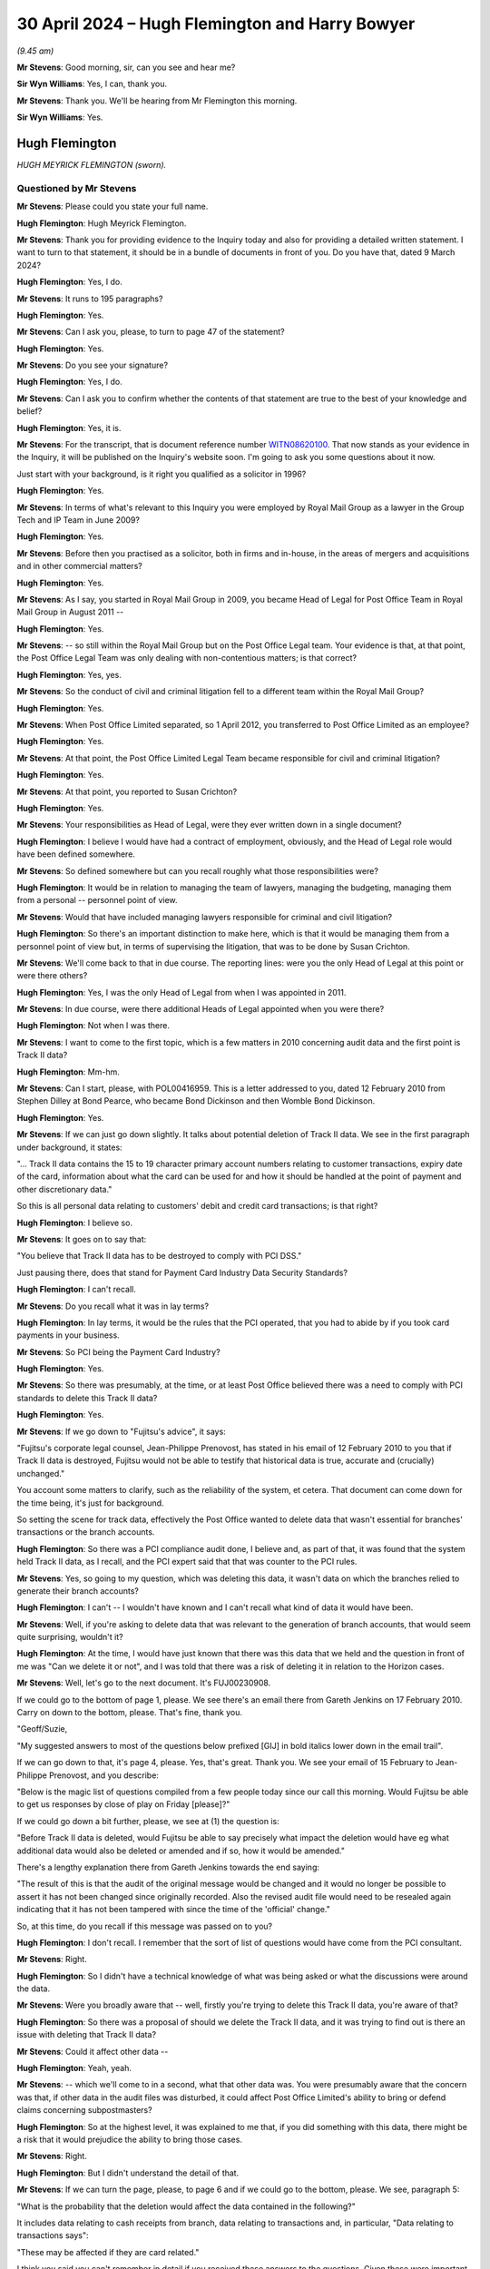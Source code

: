 .. raw:: html

   <a id="hearing-link" href="https://www.postofficehorizoninquiry.org.uk/hearings/phases-56-30-april-2024">Official hearing page</a>

30 April 2024 – Hugh Flemington and Harry Bowyer
================================================

.. raw:: html

   <details id="hearing-meta" open>
        <summary>
            <span class="open">Hide video</span>
            <span class="closed">Show video</span>
        </summary>
   <lite-youtube videoid="hjSoelirctE" params="rel=0"></lite-youtube>
   <lite-youtube videoid="Entl5aHU04E" params="rel=0"></lite-youtube>
   </details>

*(9.45 am)*

**Mr Stevens**: Good morning, sir, can you see and hear me?

**Sir Wyn Williams**: Yes, I can, thank you.

**Mr Stevens**: Thank you.  We'll be hearing from Mr Flemington this morning.

**Sir Wyn Williams**: Yes.

Hugh Flemington
---------------

*HUGH MEYRICK FLEMINGTON (sworn).*

Questioned by Mr Stevens
^^^^^^^^^^^^^^^^^^^^^^^^

**Mr Stevens**: Please could you state your full name.

.. rst-class:: indented

**Hugh Flemington**: Hugh Meyrick Flemington.

**Mr Stevens**: Thank you for providing evidence to the Inquiry today and also for providing a detailed written statement. I want to turn to that statement, it should be in a bundle of documents in front of you.  Do you have that, dated 9 March 2024?

.. rst-class:: indented

**Hugh Flemington**: Yes, I do.

**Mr Stevens**: It runs to 195 paragraphs?

.. rst-class:: indented

**Hugh Flemington**: Yes.

**Mr Stevens**: Can I ask you, please, to turn to page 47 of the statement?

.. rst-class:: indented

**Hugh Flemington**: Yes.

**Mr Stevens**: Do you see your signature?

.. rst-class:: indented

**Hugh Flemington**: Yes, I do.

**Mr Stevens**: Can I ask you to confirm whether the contents of that statement are true to the best of your knowledge and belief?

.. rst-class:: indented

**Hugh Flemington**: Yes, it is.

**Mr Stevens**: For the transcript, that is document reference number `WITN08620100 <https://www.postofficehorizoninquiry.org.uk/evidence/witn08620100-hugh-flemington>`_.  That now stands as your evidence in the Inquiry, it will be published on the Inquiry's website soon.  I'm going to ask you some questions about it now.

Just start with your background, is it right you qualified as a solicitor in 1996?

.. rst-class:: indented

**Hugh Flemington**: Yes.

**Mr Stevens**: In terms of what's relevant to this Inquiry you were employed by Royal Mail Group as a lawyer in the Group Tech and IP Team in June 2009?

.. rst-class:: indented

**Hugh Flemington**: Yes.

**Mr Stevens**: Before then you practised as a solicitor, both in firms and in-house, in the areas of mergers and acquisitions and in other commercial matters?

.. rst-class:: indented

**Hugh Flemington**: Yes.

**Mr Stevens**: As I say, you started in Royal Mail Group in 2009, you became Head of Legal for Post Office Team in Royal Mail Group in August 2011 --

.. rst-class:: indented

**Hugh Flemington**: Yes.

**Mr Stevens**: -- so still within the Royal Mail Group but on the Post Office Legal team.  Your evidence is that, at that point, the Post Office Legal Team was only dealing with non-contentious matters; is that correct?

.. rst-class:: indented

**Hugh Flemington**: Yes, yes.

**Mr Stevens**: So the conduct of civil and criminal litigation fell to a different team within the Royal Mail Group?

.. rst-class:: indented

**Hugh Flemington**: Yes.

**Mr Stevens**: When Post Office Limited separated, so 1 April 2012, you transferred to Post Office Limited as an employee?

.. rst-class:: indented

**Hugh Flemington**: Yes.

**Mr Stevens**: At that point, the Post Office Limited Legal Team became responsible for civil and criminal litigation?

.. rst-class:: indented

**Hugh Flemington**: Yes.

**Mr Stevens**: At that point, you reported to Susan Crichton?

.. rst-class:: indented

**Hugh Flemington**: Yes.

**Mr Stevens**: Your responsibilities as Head of Legal, were they ever written down in a single document?

.. rst-class:: indented

**Hugh Flemington**: I believe I would have had a contract of employment, obviously, and the Head of Legal role would have been defined somewhere.

**Mr Stevens**: So defined somewhere but can you recall roughly what those responsibilities were?

.. rst-class:: indented

**Hugh Flemington**: It would be in relation to managing the team of lawyers, managing the budgeting, managing them from a personal -- personnel point of view.

**Mr Stevens**: Would that have included managing lawyers responsible for criminal and civil litigation?

.. rst-class:: indented

**Hugh Flemington**: So there's an important distinction to make here, which is that it would be managing them from a personnel point of view but, in terms of supervising the litigation, that was to be done by Susan Crichton.

**Mr Stevens**: We'll come back to that in due course.  The reporting lines: were you the only Head of Legal at this point or were there others?

.. rst-class:: indented

**Hugh Flemington**: Yes, I was the only Head of Legal from when I was appointed in 2011.

**Mr Stevens**: In due course, were there additional Heads of Legal appointed when you were there?

.. rst-class:: indented

**Hugh Flemington**: Not when I was there.

**Mr Stevens**: I want to come to the first topic, which is a few matters in 2010 concerning audit data and the first point is Track II data?

.. rst-class:: indented

**Hugh Flemington**: Mm-hm.

**Mr Stevens**: Can I start, please, with POL00416959.  This is a letter addressed to you, dated 12 February 2010 from Stephen Dilley at Bond Pearce, who became Bond Dickinson and then Womble Bond Dickinson.

.. rst-class:: indented

**Hugh Flemington**: Yes.

**Mr Stevens**: If we can just go down slightly.  It talks about potential deletion of Track II data.  We see in the first paragraph under background, it states:

"... Track II data contains the 15 to 19 character primary account numbers relating to customer transactions, expiry date of the card, information about what the card can be used for and how it should be handled at the point of payment and other discretionary data."

So this is all personal data relating to customers' debit and credit card transactions; is that right?

.. rst-class:: indented

**Hugh Flemington**: I believe so.

**Mr Stevens**: It goes on to say that:

"You believe that Track II data has to be destroyed to comply with PCI DSS."

Just pausing there, does that stand for Payment Card Industry Data Security Standards?

.. rst-class:: indented

**Hugh Flemington**: I can't recall.

**Mr Stevens**: Do you recall what it was in lay terms?

.. rst-class:: indented

**Hugh Flemington**: In lay terms, it would be the rules that the PCI operated, that you had to abide by if you took card payments in your business.

**Mr Stevens**: So PCI being the Payment Card Industry?

.. rst-class:: indented

**Hugh Flemington**: Yes.

**Mr Stevens**: So there was presumably, at the time, or at least Post Office believed there was a need to comply with PCI standards to delete this Track II data?

.. rst-class:: indented

**Hugh Flemington**: Yes.

**Mr Stevens**: If we go down to "Fujitsu's advice", it says:

"Fujitsu's corporate legal counsel, Jean-Philippe Prenovost, has stated in his email of 12 February 2010 to you that if Track II data is destroyed, Fujitsu would not be able to testify that historical data is true, accurate and (crucially) unchanged."

You account some matters to clarify, such as the reliability of the system, et cetera.  That document can come down for the time being, it's just for background.

So setting the scene for track data, effectively the Post Office wanted to delete data that wasn't essential for branches' transactions or the branch accounts.

.. rst-class:: indented

**Hugh Flemington**: So there was a PCI compliance audit done, I believe and, as part of that, it was found that the system held Track II data, as I recall, and the PCI expert said that that was counter to the PCI rules.

**Mr Stevens**: Yes, so going to my question, which was deleting this data, it wasn't data on which the branches relied to generate their branch accounts?

.. rst-class:: indented

**Hugh Flemington**: I can't -- I wouldn't have known and I can't recall what kind of data it would have been.

**Mr Stevens**: Well, if you're asking to delete data that was relevant to the generation of branch accounts, that would seem quite surprising, wouldn't it?

.. rst-class:: indented

**Hugh Flemington**: At the time, I would have just known that there was this data that we held and the question in front of me was "Can we delete it or not", and I was told that there was a risk of deleting it in relation to the Horizon cases.

**Mr Stevens**: Well, let's go to the next document.  It's FUJ00230908.

If we could go to the bottom of page 1, please.  We see there's an email there from Gareth Jenkins on 17 February 2010.  Carry on down to the bottom, please. That's fine, thank you.

"Geoff/Suzie,

"My suggested answers to most of the questions below prefixed [GIJ] in bold italics lower down in the email trail".

If we can go down to that, it's page 4, please. Yes, that's great.  Thank you.  We see your email of 15 February to Jean-Philippe Prenovost, and you describe:

"Below is the magic list of questions compiled from a few people today since our call this morning.  Would Fujitsu be able to get us responses by close of play on Friday [please]?"

If we could go down a bit further, please, we see at (1) the question is:

"Before Track II data is deleted, would Fujitsu be able to say precisely what impact the deletion would have eg what additional data would also be deleted or amended and if so, how it would be amended."

There's a lengthy explanation there from Gareth Jenkins towards the end saying:

"The result of this is that the audit of the original message would be changed and it would no longer be possible to assert it has not been changed since originally recorded.  Also the revised audit file would need to be resealed again indicating that it has not been tampered with since the time of the 'official' change."

So, at this time, do you recall if this message was passed on to you?

.. rst-class:: indented

**Hugh Flemington**: I don't recall.  I remember that the sort of list of questions would have come from the PCI consultant.

**Mr Stevens**: Right.

.. rst-class:: indented

**Hugh Flemington**: So I didn't have a technical knowledge of what was being asked or what the discussions were around the data.

**Mr Stevens**: Were you broadly aware that -- well, firstly you're trying to delete this Track II data, you're aware of that?

.. rst-class:: indented

**Hugh Flemington**: So there was a proposal of should we delete the Track II data, and it was trying to find out is there an issue with deleting that Track II data?

**Mr Stevens**: Could it affect other data --

.. rst-class:: indented

**Hugh Flemington**: Yeah, yeah.

**Mr Stevens**: -- which we'll come to in a second, what that other data was.  You were presumably aware that the concern was that, if other data in the audit files was disturbed, it could affect Post Office Limited's ability to bring or defend claims concerning subpostmasters?

.. rst-class:: indented

**Hugh Flemington**: So at the highest level, it was explained to me that, if you did something with this data, there might be a risk that it would prejudice the ability to bring those cases.

**Mr Stevens**: Right.

.. rst-class:: indented

**Hugh Flemington**: But I didn't understand the detail of that.

**Mr Stevens**: If we can turn the page, please, to page 6 and if we could go to the bottom, please.  We see, paragraph 5:

"What is the probability that the deletion would affect the data contained in the following?"

It includes data relating to cash receipts from branch, data relating to transactions and, in particular, "Data relating to transactions says":

"These may be affected if they are card related."

I think you said you can't remember in detail if you received these answers to the questions.  Given these were important questions, would you have followed up on this and got answers to them?  Do you think that's likely?

.. rst-class:: indented

**Hugh Flemington**: It's possible, yes.

**Mr Stevens**: Do you think it's likely?

.. rst-class:: indented

**Hugh Flemington**: I don't know because I can't say for certain whether what then happen would have been a call between the PCI consultant and Fujitsu.  This was all very technical and I wouldn't have understood what they were talking about, necessarily, in terms of all the different types of data or the implications.  So I would have spoken to the PCI consultant about it.

**Mr Stevens**: Did you understand, let's go back and understand this much: firstly, that it was possible for Fujitsu to delete data that was in the audit file?

.. rst-class:: indented

**Hugh Flemington**: I'm not sure I would have understood that point, no.

**Mr Stevens**: Well, let's -- you were here talking about what the effect of deleting Track II data would be.  If Fujitsu couldn't delete the data, do you think the simple answer would be "We don't need to answer all these questions, we can't delete the Track II data"?

.. rst-class:: indented

**Hugh Flemington**: Yes, I wouldn't have necessarily thought about that but, yes.

**Mr Stevens**: So, if you'd turned your mind to it, at least, you accept that you must have been aware that Fujitsu could delete files within the audit record?

.. rst-class:: indented

**Hugh Flemington**: Or that it might be possible, I don't --

**Mr Stevens**: It might be possible?

.. rst-class:: indented

**Hugh Flemington**: Yeah.

**Mr Stevens**: In this case, what was being suggested is -- let's call it a legitimate deletion, Post Office is considering a proposal to delete data from the audit files for data protection purposes and to comply with this PCI guidance?

.. rst-class:: indented

**Hugh Flemington**: Yes, it was driven by complying with the PCI rules.

**Mr Stevens**: But Post Office was aware that, in doing that, there was a risk to the integrity of the remainder of the data in the audit file?

.. rst-class:: indented

**Hugh Flemington**: So, as I understood it from my non-technical understanding, it was expressed that there was a possibility it would be harder to bring cases on the Horizon issue if this data was touched at all.

**Mr Stevens**: That understanding you have, did you share that with others on, say, ExCo, the Executive Committee?

.. rst-class:: indented

**Hugh Flemington**: The PCI matter, I was reporting to Susan Crichton on it, as my line manager, and it's likely that the consultant was working as part of the CIO's team.

**Mr Stevens**: Would you, do you personally know if this was brought up at Board level?

.. rst-class:: indented

**Hugh Flemington**: Can't recall.

**Mr Stevens**: Do I take it from that that you didn't discuss with anyone on the Board about this PCI issue?

.. rst-class:: indented

**Hugh Flemington**: I can't recall that or any paper on it.

**Mr Stevens**: I want to go to the second topic on audit data, concerning duplicate transactions.  Please can we bring up `FUJ00121097 <https://www.postofficehorizoninquiry.org.uk/evidence/fuj00121097-emails-between-penny-thomas-tom-lillywhite-peter-thompson-graham-welsh-donna>`_.  Could we turn to page 2, please, and the email towards the bottom, the -- yes, that's it. Thank you.

So this is an email from Penny Thomas, dated 30 June 2010, and one which has been seen by the Inquiry before. It's sent to Sue Lowther, Mark Dinsdale and Jane Owen. Do those names ring a bell to you?

.. rst-class:: indented

**Hugh Flemington**: Mark Dinsdale, because he comes up in one of the other documents in the bundle, but not the others.

**Mr Stevens**: I won't ask the others you don't remember but Mark Dinsdale, was he in your line management chain at all?

.. rst-class:: indented

**Hugh Flemington**: He wasn't anything to do with Legal, I remember that.

**Mr Stevens**: It says:

"We have identified that number of recent :abbr:`ARQ (Audit Record Query)` returns contain duplicate transaction records."

It goes on to explain how that's happened, that the HNG-X retrieval mechanism does not remove duplicates. Now, you're aware -- well, let's rephrase that, sorry.

Were you aware at the time about ARQ and audit data being used for civil proceedings and prosecutions?

.. rst-class:: indented

**Hugh Flemington**: No.  My technical knowledge wouldn't have known anything about that kind of thing.

**Mr Stevens**: Well, this is June 2010 and we saw earlier, when relating to the PCI matter, you were raising questions about audit data and Post Office ability rely on it in criminal and civil proceedings.  Are you saying you weren't aware of --

.. rst-class:: indented

**Hugh Flemington**: So the questions that I was raising in PCI would have been provided by the PCI consultant.  I wouldn't have understood all the technical things that they were talking about.

**Mr Stevens**: Would you say that's particularly technical, the fact that Post Office were relying on audit data for civil and criminal proceedings?

.. rst-class:: indented

**Hugh Flemington**: So I wouldn't know what data they were relying on, just that there was some data that was important to the criminal cases.

**Mr Stevens**: Let's move on.  If we turn to page 1, please, of this. Penny Thomas' email of 2 July says:

"I have just completed a conference call with Mark Dinsdale, Alan Simpson and Jane Owen."

Five bullet points down, it says:

"I talked them through the ARQs affect list and asked that they confirm whether the West Byfleet and Porters Avenue ..."

Pausing there, do those, West Byfleet and Porters Avenue, ring any bells for you?

.. rst-class:: indented

**Hugh Flemington**: No.

**Mr Stevens**: West Byfleet and the Seema Misra trial, does that --

.. rst-class:: indented

**Hugh Flemington**: So the name "Misra" rings a bell.

**Mr Stevens**: "... where the only cases listed where it progressed to Court ...

"I asked them to confirm whether transaction records of West Byfleet had actually been presented at Court or whether records had only been passed to the defence expert ..."

So there appears to be a discussion here on how the affect of these duplicate records in the audit data had affected any court proceedings.  Were you made aware of this at the time?

.. rst-class:: indented

**Hugh Flemington**: I can't recall that.  I wasn't involved in any of the criminal litigation, so it's unlikely that I'd have been given any information about the cases.

**Mr Stevens**: We'll come to that shortly.  So let's put ourselves in the Legal Team.  On the one hand, earlier in the year you were dealing with an issue relating to audit data for PCI?

.. rst-class:: indented

**Hugh Flemington**: Yes.

**Mr Stevens**: Later in the year, there's an issue about audit data for these duplicate transactions and your evidence is that you weren't aware of this later duplicate?

.. rst-class:: indented

**Hugh Flemington**: No, I can't recall that at all.

**Mr Stevens**: Pausing there, within the Legal Team, what level of discussion was there about matters between, say, the Civil Litigation Team and your team which was relating -- was it IP and IT?

.. rst-class:: indented

**Hugh Flemington**: So, if you're talking about 2010 --

**Mr Stevens**: Yes.

.. rst-class:: indented

**Hugh Flemington**: -- I was in the Post Office Legal Team at that point and there's about four lawyers and Susan Crichton.

**Mr Stevens**: Yes.

.. rst-class:: indented

**Hugh Flemington**: The IP/IT Team at Royal Mail is separate, the Criminal team is separate, and they're based at two other different offices.

**Mr Stevens**: So there is an entirely separate office?

.. rst-class:: indented

**Hugh Flemington**: Yes.

**Mr Stevens**: The Criminal Team is a physically separate office from where you are?

.. rst-class:: indented

**Hugh Flemington**: So the Criminal Team sat in a physically separate office on its own.  The Royal Mail IP/IT Team and Royal Mail Civil Litigation Team sat in a Royal Mail office and then Post Office Legal was in a third office at the Post Office Headquarters.

**Mr Stevens**: So is it fair to say that day-to-day discussions, the Post Office Legal team, your evidence is, didn't really have much communication with the Civil Litigation or Criminal Litigation team?

.. rst-class:: indented

**Hugh Flemington**: No, no.

**Mr Stevens**: Well, let's move to look at that and some of the response to problems raised regarding Horizon.  We don't need to turn this up but in page 12, paragraph 52 of your witness statement, I think your evidence is you don't recall specifically reading the May 2009 Computer Weekly article; is that right?

.. rst-class:: indented

**Hugh Flemington**: That's right.

**Mr Stevens**: But you can remember hearing reference to it?

.. rst-class:: indented

**Hugh Flemington**: Yes, and in the additional bundle of documents that I was given, I belief there's a reference to being told about in early 2010.

**Mr Stevens**: Can you recall about your views were of the allegations raised when you first heard of them?

.. rst-class:: indented

**Hugh Flemington**: I think when I first heard of them it was in the context of PCI Track II and the criminal lawyer was explaining to me that criminal cases existed and there had been some noise in an article in Computer Weekly.

**Mr Stevens**: Can I ask, when you say the "criminal lawyer", who was that?

.. rst-class:: indented

**Hugh Flemington**: That was, I believe, Juliet McFarlane.  It's in the additional bundle of documents, I think around January 2010.

**Mr Stevens**: So you say "some noise", was that the words used?

.. rst-class:: indented

**Hugh Flemington**: That's my word.  That would have been -- in her email she talks about there being criminal cases and that there are some allegations about the Horizon computer system.

**Mr Stevens**: Did you take them seriously at that time?

.. rst-class:: indented

**Hugh Flemington**: Yes.

**Mr Stevens**: When you said "some noise", do you think the use of the phrase "some noise" indicates that you're taking it seriously or that the complaints had merit?

.. rst-class:: indented

**Hugh Flemington**: Sorry, that was just words I came out with at this point in time.

**Mr Stevens**: Do you recall around this time, so 2010/2011, whether there were any discussions of bugs, errors or defects within the Legal team, beyond the Computer Weekly article?

.. rst-class:: indented

**Hugh Flemington**: So there were the allegations, I think, in terms of the civil cases and I think --

**Mr Stevens**: Are you referring to the Shoosmiths litigation?

.. rst-class:: indented

**Hugh Flemington**: I'm -- I'm thinking, I think there was a Mandy Talbot email, in the additional bundle, of 7 October.

**Mr Stevens**: We'll come to some of those shortly.

.. rst-class:: indented

**Hugh Flemington**: But I can't recall whether there was earlier mention of the civil cases.

**Mr Stevens**: Did Susan Crichton ever discuss bugs, errors and defects with you?

.. rst-class:: indented

**Hugh Flemington**: I can't recall, no.

**Mr Stevens**: Let's look at some of the emails on the response to Horizon challenges.  Can we start, please, with `FUJ00156122 <https://www.postofficehorizoninquiry.org.uk/evidence/fuj00156122-email-tom-lillywhite-suzie-kirkham-and-gareth-jenkins-re-alresford-large-debt>`_.  If we could go to page 7, please.  So an email from Mandy Talbot on 17 February 2010 to David X Smith, Head of Change and IS, at that point.  Do you recall what team Mandy Talbot was in at the time?

.. rst-class:: indented

**Hugh Flemington**: So she was in the Royal Mail Civil Litigation Team.

**Mr Stevens**: So separate building --

.. rst-class:: indented

**Hugh Flemington**: Yes.

**Mr Stevens**: -- separate team?

.. rst-class:: indented

**Hugh Flemington**: Yes.

**Mr Stevens**: Okay.  It says:

"Has [Post Office Limited] received requests like this [referring to the email below] and if so has it responded to them?  Does the business in principle have any objection to meeting with a 'computer expert' and explaining to him how the system works.  Possibly even showing him the data."

If we go to, starting with the bottom of page 5, we see David X Smith's response there.  Over the page it says:

"As long as the argument is carried out on the level of what could happen, then we will always struggle to win it.  Our greatest chance of winning the argument case by case is to fix the debate on what actually happened."

It goes on to refer to two cases, the first being Cleveleys.  It says:

"In the case referred to as Cleveleys an independent expert was appointed.  Unfortunately [Post Office Limited] and Fujitsu did not manage this spectacularly well and probably fielded the wrong people or at the very least insufficiently briefed people.  I read the so-called expert's report and I have to say it was far from the professional effort I would have expected."

Pausing there, were you aware of the Cleveleys case at the time in 2010?

.. rst-class:: indented

**Hugh Flemington**: No.

**Mr Stevens**: No?

.. rst-class:: indented

**Hugh Flemington**: No.

**Mr Stevens**: Did you become aware of the Cleveleys case at any point whilst you were at Post Office Limited?

.. rst-class:: indented

**Hugh Flemington**: I can't recall but I don't think so.

**Mr Stevens**: If we could carry on to page 2, please.  An email from Gareth Jenkins on 25 February, it says:

"Suzie/Tom

"Please see email trail below.  This is another example of postmasters trying to get away with 'Horizon has taken my money'.  Dave Smith seems to have put me forward as the expert to go to on this."

Then over on page 1, please, the response says:

"Gareth, I have asked JP to liaise with Hugh Flemington on this -- don't reply at the moment.  I'll let you know in due course how we are going to handle this."

Do you recall what involvement you had with this matter, namely whether Gareth Jenkins was going to be instructed to give expert evidence.

.. rst-class:: indented

**Hugh Flemington**: No, I was surprised when I saw this and I think that the Fujitsu account manager would have had my name in mind because I'd been asking about Track II and, if I'd have got contacted by JP, I'm sure I would have, once realised it was about a Mandy Talbot matter, I would have pointed him in the direction of Mandy Talbot.

**Mr Stevens**: At that point, do you recall any conversation with either Mandy Talbot or with Fujitsu, people at Fujitsu, regarding Post Office Limited's request for expert evidence?

.. rst-class:: indented

**Hugh Flemington**: No.  I wasn't involved in those cases and there would be no reason for me to be.

**Mr Stevens**: So your evidence is it's simply a misdirected email?

.. rst-class:: indented

**Hugh Flemington**: Yes.

**Mr Stevens**: Nothing further to do with you?

.. rst-class:: indented

**Hugh Flemington**: Yes.

**Mr Stevens**: Please can we go to POL00409718.  So this is October 2010, 7 October 2010.  We've an email from Mandy Talbot, it's to Susan Crichton.  We know she was sort of sitting at the top of the tree, essentially, for the Post Office Limited matters?

.. rst-class:: indented

**Hugh Flemington**: Yeah.

**Mr Stevens**: There's you and Jessica Madron.  Do you remember who Jessica Madron was?

.. rst-class:: indented

**Hugh Flemington**: She was Post Office Legal lawyer that worked on subpostmaster contracts.

**Mr Stevens**: So, at this point, was she level with you in seniority?

.. rst-class:: indented

**Hugh Flemington**: She was, I think, level with me in seniority at this point.  She had been there longer, much longer.

**Mr Stevens**: She'd been there longer but, in terms of your actual postings, you were level?

.. rst-class:: indented

**Hugh Flemington**: I can't recall the precise clarifications, I'm afraid.

**Mr Stevens**: It says:

"Dear All

"We need as an organisation to determine how best to deal with all the cases where allegations are being made about Horizon and where there is money owed by the former postmasters to the business."

Why were you being brought into this email at this stage?

.. rst-class:: indented

**Hugh Flemington**: I don't know.  I can't recall.

**Mr Stevens**: Well, let's pause there.  Mandy Talbot is in the Civil Litigation Team at Royal Mail?

.. rst-class:: indented

**Hugh Flemington**: Yes.

**Mr Stevens**: She must have an understanding of where responsibilities lie for issues such as civil litigation within the group?

.. rst-class:: indented

**Hugh Flemington**: Yes.

**Mr Stevens**: She's emailed a relatively small distribution list of three people, correct?

.. rst-class:: indented

**Hugh Flemington**: Correct.

**Mr Stevens**: Can you explain why Susan Crichton was included in that list?

.. rst-class:: indented

**Hugh Flemington**: I would assume because she was head of the :abbr:`POL (Post Office Limited)` legal operation at that point.

**Mr Stevens**: Was it actually the case that you were included because, with working on the Post Office Limited team, you were being involved in determining the strategy for responding to Horizon challenges?

.. rst-class:: indented

**Hugh Flemington**: So I can't recall being involved in that strategy.  When I saw this, I thought it was possible that I'd been included because we were starting to plan for separation.

**Mr Stevens**: Why would that be a reason for you to be included?

.. rst-class:: indented

**Hugh Flemington**: So, at separation, we would have to take civil litigation cases on.

**Mr Stevens**: So that's including you not in terms of advising on the separation itself but almost in preparation for your work to come?

.. rst-class:: indented

**Hugh Flemington**: Yes, in terms of planning for separation.

**Mr Stevens**: Yes.  So --

.. rst-class:: indented

**Hugh Flemington**: But not me taking on civil litigation or being involved with civil litigation.

**Mr Stevens**: So is your evidence at this stage that, again, this was just an email sent to you and you weren't involved in insisting with Post Office Limited strategy on responding to Horizon litigation?

.. rst-class:: indented

**Hugh Flemington**: Correct.  I can't recall being involved in that.

**Mr Stevens**: Sorry, you can't recall that or are you firmly saying you -- well, let me rephrase that, sorry.

Is your evidence you can't recall being involved in the response to Horizon challenges or your evidence is that you're positively saying that you weren't involved?

.. rst-class:: indented

**Hugh Flemington**: I can't recall but it would be very unlikely.

**Mr Stevens**: If you could just go down, please, to include the paragraph starting "Number 1".  It says:

"... should we wait until the conclusion of the case of Misra which is currently going through the criminal courts."

You said you're now aware of the case of Misra, Seema Misra.

.. rst-class:: indented

**Hugh Flemington**: So, I was aware of the name because, right at the beginning of 2010, Fujitsu emails me, probably because I'd been dealing with a Track II issue, and asked me did I know who was dealing with a case called Misra?  So I found out who that lawyer was and I told the Fujitsu lawyer who'd asked me.  So that was my involvement with Misra.

**Mr Stevens**: Further on in this paragraph, it says:

"Assuming that the case is concluded within that time period, some of the issues set out below will fall away but if it is adjourned or we lose it the following points will become relevant.  Misra is the prosecution case involving Issy Hogg, one of the lawyers used by Postmasters for Justice.  If the prosecution is fully successful it will make the civil claims much easier to deal.  With if the prosecution is only partially successful then it is likely to make the civil claims very difficult to proceed with if we cannot rely on the Horizon data."

Can you recall any discussion about whether the Misra case was being used as a test case?

.. rst-class:: indented

**Hugh Flemington**: No, I can't.

**Mr Stevens**: Can we please look at POL00055590.  If we can go to the bottom, please.  This is an email from Mandy Talbot again on the 21 October.  You're first, it says, "To: Hugh Flemington".  It says:

"I have been made aware of the fact that many of us are on annual leave next week because of half term.  In the circumstances it seems likely that we will have to reschedule again.  Please accept my apologies for this. I will get my secretary to reschedule."

The subject is "Horizon".

So, at this point, on 21 October 2010, so a few weeks after the email we just went to, Mandy Talbot appears to be still trying to get you to attend a meeting on Horizon.

.. rst-class:: indented

**Hugh Flemington**: I can't recall any such meeting or going to any such meeting.

**Mr Stevens**: But would you accept that you were -- again, what appears to be happening is you are being -- or Mandy Talbot is trying to bring you into and involve you in discussion on Horizon matters?

.. rst-class:: indented

**Hugh Flemington**: Yes, trying to.  But I can't recall where that went.

**Mr Stevens**: Well, if we look up, please, to the Jarnail Singh email, this is a well-known email to the Inquiry, you received this, we can see, on 21 October.  Do you recall receiving this?

.. rst-class:: indented

**Hugh Flemington**: I do, because of the language used and the tone.

**Mr Stevens**: What was it about the language used and the tone that struck you?

.. rst-class:: indented

**Hugh Flemington**: Things like the word "destroy".  I thought that was emotive.

**Mr Stevens**: Did you think it was appropriate for a legal professional to use this language?

.. rst-class:: indented

**Hugh Flemington**: I thought it was over the top.

**Mr Stevens**: This is an email -- as you see, it says, "Marilyn Benjamin on behalf of Jarnail Singh".  Were you aware of Jarnail Singh as a lawyer at that point?

.. rst-class:: indented

**Hugh Flemington**: No, other than his name when I provided it to Fujitsu back in 2010.

**Mr Stevens**: Did you form a view about Jarnail Singh at this time?

.. rst-class:: indented

**Hugh Flemington**: No, I would have just thought it's an email which uses emotive language.  So I'd have been surprised by it but I wouldn't have formed a view on him.

**Mr Stevens**: We see Ms Talbot was trying to organise some sort of meeting about Horizon.  Following this email, in the weeks following, can you recall whether Ms Talbot tried to rearrange the meeting again or did that trail run cold?

.. rst-class:: indented

**Hugh Flemington**: I can't recall at all.  I believe she may have left the business shortly in 2011.

**Mr Stevens**: Please can we bring up `POL00006484 <https://www.postofficehorizoninquiry.org.uk/evidence/pol00006484-summary-conference-counsel-maitland-chambers-about-horizon>`_.  This is a note of conference at Maitland Chambers with Richard Morgan QC, as he was.  Susan Crichton and you are listed in attendance from Post Office Limited.  Do you have any recollection of this conference?

.. rst-class:: indented

**Hugh Flemington**: I vaguely recall it, yes.

**Mr Stevens**: This was before the announcement of the Second Sight investigation?

.. rst-class:: indented

**Hugh Flemington**: Yes.  I think so.

**Mr Stevens**: Were you aware at that point that there was consideration being given for an independent auditor or expert such as Second Sight to produce a report on the system?

.. rst-class:: indented

**Hugh Flemington**: Yes.  I think I was.

**Mr Stevens**: Who told you about that?

.. rst-class:: indented

**Hugh Flemington**: Susan Crichton.

**Mr Stevens**: So it's arranged to consider, we see, Horizon litigation, and it says:

"The proposal to instruct an independent expert to prepare a report on the Horizon system is the highest risk response to the issue."

Now, at this point, there's also civil litigation potentially in the frame from Shoosmiths.

.. rst-class:: indented

**Hugh Flemington**: Mm-hm.

**Mr Stevens**: Can you recall if this paragraph is referring to an independent expert such as Second Sight or the Second Sight exercise, or is this is an independent expert to address the specific civil proceedings brought against Post Office Limited?

.. rst-class:: indented

**Hugh Flemington**: I couldn't recall.

**Mr Stevens**: You say in your statement -- we don't need to bring up it up on the screen but it's page 15, paragraph 56, and this was in September 2011, I should say -- the understanding at Royal Mail Group and Post Office at that time was that the system was robust, so it was logical and important that these claims be defended; that's your evidence?

.. rst-class:: indented

**Hugh Flemington**: Right.

**Mr Stevens**: On what basis did you understand the system to be robust at this stage?

.. rst-class:: indented

**Hugh Flemington**: Was that -- did you say September 2011.

**Mr Stevens**: That was September 2011, yes.

.. rst-class:: indented

**Hugh Flemington**: So there had been, I think at that point, possibly the Rod Ismay report on the system.

**Mr Stevens**: Pausing there, did you see the Rod Ismay report?

.. rst-class:: indented

**Hugh Flemington**: I can't recall seeing that, no.

**Mr Stevens**: Well, if you can't recall seeing it how do you know if that was the basis --

.. rst-class:: indented

**Hugh Flemington**: It would have been, I think, talked about.

**Mr Stevens**: It was talked about?

.. rst-class:: indented

**Hugh Flemington**: Yes.

**Mr Stevens**: Yes?

.. rst-class:: indented

**Hugh Flemington**: And the message was from, I think, the Civil Litigation Team that the system was robust -- from the CIO team, that the system was robust.

**Mr Stevens**: So your basis for believing the system was robust came from colleagues telling you as such?

.. rst-class:: indented

**Hugh Flemington**: Yes, I'm trying to recall if there was any further detail.  I think it was the stance at the business that it was robust.

**Mr Stevens**: We've seen a couple of occasions here referring to an independent expert and the documents I took you to before, members of the Legal Team considering whether independent expert evidence was necessary or desirable, correct?

.. rst-class:: indented

**Hugh Flemington**: Do you mean in terms of the conference with counsel in 2012 here?

**Mr Stevens**: Well, yes, here and the documents I took you to earlier, which showed querying whether an expert input was required, the emails from Mandy Talbot.

.. rst-class:: indented

**Hugh Flemington**: Yes, sorry, yes.

**Mr Stevens**: Why was the Legal Team considering whether expert evidence was required on a regular basis?

.. rst-class:: indented

**Hugh Flemington**: I don't know.  I don't know.  I wasn't involved with those Civil Litigation Team or the Criminal Team.  So how they were approaching it was very much down to them.

**Mr Stevens**: At this point, when you are involved in the conference, what, if any, internal investigation did the Legal Team do to understand what documents Post Office Limited held that were relevant to the issue of whether Horizon was robust or not?

.. rst-class:: indented

**Hugh Flemington**: I can't recall, but Mr Singh and Susan Crichton were running the criminal litigation at that time, so I would have expected them to consider that issue.

**Mr Stevens**: So that's their issue, you say, not for you.  So why were you attending the conference, then, if it wasn't for you?

.. rst-class:: indented

**Hugh Flemington**: I think I'd been asked by Susan Crichton to turn up at the conference, possibly because she wanted another view.  We only had a Bond Dickinson secondee who was doing civil litigation, possibly also because it was the holiday season and, therefore, Second Sight might be appointed shortly and she wanted coverage, someone else who knew what the issues were.

**Mr Stevens**: Did you turn your mind to thinking whether you should look for documents held by Post Office that were relevant to the integrity of the Horizon IT System?

.. rst-class:: indented

**Hugh Flemington**: I would have assumed that Mr Singh was dealing with that and doing that very thing.

**Mr Stevens**: At that time, were you aware of a Problem Management Team within Post Office Limited?

.. rst-class:: indented

**Hugh Flemington**: Sorry, could you repeat the question?

**Mr Stevens**: Were you aware of the Problem Management Team within Post Office Limited?

.. rst-class:: indented

**Hugh Flemington**: I can't recall that no.

**Mr Stevens**: Did you have any knowledge of something called the KEL database or the Known Error Log?

.. rst-class:: indented

**Hugh Flemington**: No.

**Mr Stevens**: Please can we turn to POL00107760.  If you could go down the page, please.  This is an email from Jason G Collins; do you remember who that was?

.. rst-class:: indented

**Hugh Flemington**: No.

**Mr Stevens**: 10 August 2012, he says:

"Are speaking with Andy Garner today ..."

Do you remember who Andy Garner was?

.. rst-class:: indented

**Hugh Flemington**: No, I remember the name but not who he was.

**Mr Stevens**: "... I asked him to draw together the email below to enable me to forward to you for sight/advice.  My understanding is that all matters 'Horizon' should pass through you before any agreed actions to support wider activity is made."

Were you, at this point, the point of contact, essentially, in the Legal Team for Horizon matters?

.. rst-class:: indented

**Hugh Flemington**: Not that I can recall, I was surprised when I saw this email, because I cannot remember being badged as such.

**Mr Stevens**: Can you explain why Mr Collins would have been misunderstood on that issue?

.. rst-class:: indented

**Hugh Flemington**: He may have been given a mis-steer by Mr Garner.  I had worked with Mr Garner before.  I can't remember in what context but he would know me, so he might have thought that he was -- I was the person he knew in the Legal team and that Jason should reach out to me.

**Mr Stevens**: Was there a sin point of contact for Horizon issues at this time, within the Legal Team?

.. rst-class:: indented

**Hugh Flemington**: I can't recall, sorry.

**Mr Stevens**: Could we look, please, at POL00 -- sorry, sir?

**Sir Wyn Williams**: Yes, by this time, of course, Mr Flemington, separation had occurred, had it not?

.. rst-class:: indented

**Hugh Flemington**: Yes, that was on 1 April.

**Sir Wyn Williams**: So no doubt there were processes being put in place for dealing with these issues within Post Office Limited, as opposed to Royal Mail?

.. rst-class:: indented

**Hugh Flemington**: Yes, I believe so.  Unfortunately, my father passed away unexpectedly on 1 April, so the first three or four weeks I wasn't around in the business.

**Sir Wyn Williams**: Well, I'm sorry to have heard that but I wasn't being critical; I was just seeking an explanation for why you may have been included in things because this was all new, in reality, wasn't it?

.. rst-class:: indented

**Hugh Flemington**: Well, I was about to say that Susan Crichton and Jarnail Singh would have been sort of working up and setting up the criminal prosecution side of things in those few weeks.  I know that there had been some of the MPs reaching out by this time and that was driving a discussion about would a Second Sight sort of independent review be created.

.. rst-class:: indented

And, as I said, I was surprised when I saw myself being badged in this email as "all matters Horizon should go through Hugh".  It may have been they were aware that I was being involved in the Second Sight thing, such as the conference with counsel, by Susan Crichton.

**Sir Wyn Williams**: Well, it may be no more and no less than you were the Head of Legal, officially, and Susan Crichton was your boss and she's copied into it.

.. rst-class:: indented

**Hugh Flemington**: Yes, yeah.

**Sir Wyn Williams**: All right.  Fine.

**Mr Stevens**: So rounding off those emails, Mr Flemington, that you've been taken to, we see in your evidence, actually, it's page 5, paragraph 21, please -- thank you -- you say:

"My involvement with Horizon was initially sporadic and peripheral ..."

You refer to a specific example there relating to resourcing for Jon Longman.  You say:

"... sporadic and peripheral ... until the ... end of June 2013 when, before going on sabbatical from 12 July to around 3 September ... I became involved in the response to emerging issues regarding Horizon."

So, having gone through those documents -- just to summarise -- your evidence is, whilst you may have been copied in on various things or taken to conference, you weren't involved, actually, in the strategy --

.. rst-class:: indented

**Hugh Flemington**: No.

**Mr Stevens**: -- of responding to Horizon matters?

.. rst-class:: indented

**Hugh Flemington**: It was a very ad hoc engagement.

**Mr Stevens**: Secondly, at least following separation at least, your evidence is that responsibility lay within the Legal Team --

.. rst-class:: indented

**Hugh Flemington**: Yes.

**Mr Stevens**: -- with Susan Crichton and Jarnail Singh?

.. rst-class:: indented

**Hugh Flemington**: Yes.

**Mr Stevens**: Thank you.  That can come down, thank you.  I want to look at a different topic now and it's the issue of how criminal matters were dealt with in the department.  You say candidly in your witness statement that you had very little civil litigation experience?

.. rst-class:: indented

**Hugh Flemington**: Mm-hm.

**Mr Stevens**: Did you have any criminal litigation experience?

.. rst-class:: indented

**Hugh Flemington**: No.

**Mr Stevens**: Presumably you were aware or you say you became aware, sorry, of prosecutions being made by Post Office in 2010 or 2011?

.. rst-class:: indented

**Hugh Flemington**: It's 2010, it's mentioned.  It's that Track II PCI.

**Mr Stevens**: So it's that point when you're aware, yeah?

.. rst-class:: indented

**Hugh Flemington**: Yeah, but literally of their existence, not any detail.

**Mr Stevens**: When we get to 2012 and separation, we'll come to the precise scope of it, but you take over line management of Jarnail Singh?

.. rst-class:: indented

**Hugh Flemington**: Yes.

**Mr Stevens**: I want to just go over a couple of issues on your knowledge of criminal law.  Presumably you were aware of the criminal standard of proof, convincing the jury such that it's sure of guilt?

.. rst-class:: indented

**Hugh Flemington**: So, in terms of the criminal side of criminal cases to be taken by :abbr:`POL (Post Office Limited)` Legal, I had already agreed with Susan Crichton that, because I had no knowledge of criminal law, I felt unable to supervise Jarnail Singh on criminal matters.

**Mr Stevens**: I will come to that in a moment but, if we can just go through what your knowledge of criminal -- a few matters of criminal law.  Firstly, were you aware that Post Office Limited, if it brought a prosecution, had to convince a jury such that it was sure of guilt?

.. rst-class:: indented

**Hugh Flemington**: I was aware that we would have certain duties but I was totally reliant on Mr Singh advising correctly on those.

**Mr Stevens**: Okay, I'll ask it again.  Were you aware of the criminal standard of proof --

.. rst-class:: indented

**Hugh Flemington**: I cannot recall being specifically aware of that.

**Mr Stevens**: You say you were aware of certain duties.  Presumably you would have known that there was a duty of disclosure on Post Office when it prosecuted cases?

.. rst-class:: indented

**Hugh Flemington**: I recall a duty of disclosure being talked about by Mr Singh or mentioned by Mr Singh in relation to the context of criminal cases.

**Mr Stevens**: Did you understand that Post Office was required to disclose documents it possessed or had access to that might reasonably be considered capable of undermining the case for the prosecution or of assisting the case for the accused?

.. rst-class:: indented

**Hugh Flemington**: I can't recall what specific knowledge I had on the criminal cases.

**Mr Stevens**: Were you aware that Post Office owed a duty of disclosure following conviction?

.. rst-class:: indented

**Hugh Flemington**: Again, I can't recall specific awareness.

**Mr Stevens**: Let's turn -- well, actually, you've said it in evidence, we don't need to turn there, but your evidence on supervision of Jarnail Singh is that you would effectively deal with normal management issues, as you put it?

.. rst-class:: indented

**Hugh Flemington**: Yes.

**Mr Stevens**: You say it's matters like annual leave and salary reviews?

.. rst-class:: indented

**Hugh Flemington**: Yes.

**Mr Stevens**: But criminal prosecutions, you say those were supervised by Susan Crichton?

.. rst-class:: indented

**Hugh Flemington**: Yes.

**Mr Stevens**: Were you aware of what experience in criminal law Susan Crichton had?

.. rst-class:: indented

**Hugh Flemington**: I wasn't, no.

**Mr Stevens**: So, at this point, Susan Crichton, was she responsible for the entire Legal Department?

.. rst-class:: indented

**Hugh Flemington**: Yes.  She was effectively the de facto GC.

**Mr Stevens**: So a much wider remit than you?

.. rst-class:: indented

**Hugh Flemington**: Yes.

**Mr Stevens**: Ms Crichton's evidence was that she had no criminal law experience.  In those circumstances, why would she agree to supervise Mr Singh's work?

.. rst-class:: indented

**Hugh Flemington**: I don't know why she decided to but she did decide.

**Mr Stevens**: To are you aware of how Ms Crichton supervised Mr Singh's work?

.. rst-class:: indented

**Hugh Flemington**: No.

**Mr Stevens**: Was, in effect, Mr Singh left to run the prosecutions independently, based on what you're saying, without supervision?

.. rst-class:: indented

**Hugh Flemington**: I couldn't comment on that because I don't know what interaction there was between Susan Crichton and Mr Singh over the criminal prosecutions.

**Mr Stevens**: Can we turn, please, to POL00141439.  If we could start with page 3, please -- sorry, page 2, my apologies, the bottom of page 2.

So we see this is an email from John Scott to Jarnail Singh, into which you're copied.

.. rst-class:: indented

**Hugh Flemington**: Mm-hm.

**Mr Stevens**: Do you remember who John Scott was?

.. rst-class:: indented

**Hugh Flemington**: He was the Head of Security, I believe.

**Mr Stevens**: What working relationship did you have with him?

.. rst-class:: indented

**Hugh Flemington**: So he would have been, I think at the time, reporting into Susan Crichton, as I was.

**Mr Stevens**: Sorry, I missed that?

.. rst-class:: indented

**Hugh Flemington**: Sorry, I think at the time he was reporting into Susan Crichton alongside me -- myself.

**Mr Stevens**: So did you have any working relationship with him?

.. rst-class:: indented

**Hugh Flemington**: A little but not a lot.

**Mr Stevens**: Do you remember on what areas you would work with Mr Scott?

.. rst-class:: indented

**Hugh Flemington**: Only on something like this, if he would appear and make a comment about someone like Mr Singh.

**Mr Stevens**: We see it says:

"Jarnail

"Thanks.  Can you sent your report ..."

So he's referring to an advice on caution:

"... with the whole file please, as I like to see the full officer's report, taped interview notes, etc."

Next paragraph says:

"Your report is also very brief advising a caution and has not sufficiently outlined the case, supporting evidence, discussion around defence options and the rationale of why to prosecute or not, or a caution in this particular instance."

We don't need to see the rest -- actually, we can go over, please, to the top of page -- thank you.  We see it says:

"Cartwright King solicitors have set a benchmark in terms of reporting and substance of advice and, for consistency purposes, to ensure decision making is robust, fair and consistent, this level needs to be maintained."

If you can go back to page 2, please.  Just slightly down, please.  Thank you.  We see you remain in copy, Jarnail Singh comes back with a few comments and we see John Scott's reply immediately above.  It says:

"When we discussed this yesterday before I saw the papers you were critical of CK overplaying their writeup (I acknowledge they are commercial and would wish to increase their opportunity).  You were defensive of your position, failed to listen and struggled to take on board learning improvements.  I keep with my statement below that CK are the benchmark and you've failed to meet it (whether or not this is suitable for caution/prosecution or vice versa and with [Cartwright King]).

"I now have concerns in the overall management of this part of the process."

Why did that criticism of Mr Singh's work come to you?

.. rst-class:: indented

**Hugh Flemington**: I can't say why it came to me, other than John Scott knew me and knew to speak to me.

**Mr Stevens**: But he would know to speak to Susan Crichton, wouldn't he, if it was known that she was supervising Mr Singh?

.. rst-class:: indented

**Hugh Flemington**: I think he may not have wanted to have raised this in the first instance with Susan Crichton.  I remember I went round and spoke to Susan Crichton about this because I thought it was a criticism that would be levelled at her, not me, and I remember, I think, John Scott -- it was discussed with John Scott and it was discussed with Mr Singh, in terms of what might have gone wrong, what could be done differently, et cetera. But this was all with Susan Crichton.

**Mr Stevens**: So your evidence is you have a specific recollection of discussing this with Susan Crichton?

.. rst-class:: indented

**Hugh Flemington**: Yes.

**Mr Stevens**: To what extent were you involved in providing advice or anything else on the substance of Mr Singh's work at this point?

.. rst-class:: indented

**Hugh Flemington**: This was probably one of the only points when I got drawn into that.

**Mr Stevens**: What did you advise or tell Mr Singh to do in respect of this?

.. rst-class:: indented

**Hugh Flemington**: I can't remember the specifics of where it came out but I know the matter was thrashed out.

**Mr Stevens**: Were you concerned with Mr Singh's competence at this point?

.. rst-class:: indented

**Hugh Flemington**: So, at this point, the context for me, I suppose, was that Mr Singh had been as a criminal lawyer in Royal Mail Group for 17 years so he was quite a senior practitioner, he'd been recommended by Rob Wilson. I remember early on he'd mentioned, after separation, that he was organising training for the Investigators and I remember that involved Cartwright King, and I remember Cartwright King, after that, saying to me he was competent.

.. rst-class:: indented

So there were various pointers which said to me, actually, you know, he's -- he knows what he's doing. He's been there a long time.  He wouldn't have survived at Royal Mail for 17 years without knowing what he was doing.  If I had any concerns, like the one raised by John Scott, I would have flagged it to Susan Crichton. But that's the only one I can remember.

**Mr Stevens**: Did you discuss with Susan Crichton whether Mr Singh was being appropriately supervised?

.. rst-class:: indented

**Hugh Flemington**: I can't recall whether that discussion happened.

**Mr Stevens**: This is quite a serious criticism from the Head of Security, would you accept that?

.. rst-class:: indented

**Hugh Flemington**: It is but I remember at the time feeling that it was slightly personal, that there was something -- some personal animosity between John Scott and Jarnail Singh.

**Mr Stevens**: Sir, that's probably a good time to take the first morning break, if we can come back at 11.00.

**Sir Wyn Williams**: Certainly.

**Mr Stevens**: Thank you, sir.

*(10.49 am)*

*(A short break)*

*(11.00 am)*

**Mr Stevens**: Good morning, sir, can you see and hear me again?

**Sir Wyn Williams**: I can, thank you.

**Mr Stevens**: Thank you.

Mr Flemington, I want to ask you a few questions about the Legal team in Post Office Limited's approach to the devolved nations.  Was anyone in the Post Office Legal team qualified in Scots Law --

.. rst-class:: indented

**Hugh Flemington**: Not that I recall.

**Mr Stevens**: -- or the law of Northern Ireland?

.. rst-class:: indented

**Hugh Flemington**: Not that I recall.

**Mr Stevens**: At any point when you were at Post Office Limited, did you have a discussion with anyone in the Legal team about how Post Office Limited handled prosecutions in Northern Ireland or Scotland?

.. rst-class:: indented

**Hugh Flemington**: I can't recall specifically, no, although, at some point, it would have been alluded to and talked about in the context of this whole Horizon issue.

**Mr Stevens**: In the -- sorry, in --

.. rst-class:: indented

**Hugh Flemington**: In the context of the whole Horizon issue and dealing with the emerging Horizon issue.

**Mr Stevens**: Are you talking after Second Sight's report, when you say that?

.. rst-class:: indented

**Hugh Flemington**: Possibly, that's where I'm thinking, yes.

**Mr Stevens**: Do you know how the Post Office Legal Team satisfied itself that it was acting in compliance with the law of Scotland, insofar as it brought prosecutions?

.. rst-class:: indented

**Hugh Flemington**: Not per se, no.  That would have been something that I would have assumed that Susan Crichton and Mr Singh were dealing with.

**Mr Stevens**: Do I take it from that that the same applies for Northern Ireland as well?

.. rst-class:: indented

**Hugh Flemington**: Yes.

**Mr Stevens**: I'm going to jump forward in the chronology, just whilst we are here.  Are you aware of any steps Post Office took to raise issues of Horizon integrity with the Procurator Fiscal --

.. rst-class:: indented

**Hugh Flemington**: Not specifically that I can recall, no.

**Mr Stevens**: -- or the Public Prosecution Service?

.. rst-class:: indented

**Hugh Flemington**: No.

**Mr Stevens**: You say in your witness statement that you weren't involved in the instruction of Cartwright King --

.. rst-class:: indented

**Hugh Flemington**: Mm-hm.

**Mr Stevens**: -- Cartwright King being an external firm that Post Office Limited relied on for legal advice in relation to criminal matters?

.. rst-class:: indented

**Hugh Flemington**: Yes.

**Mr Stevens**: Do you know who did instruct Cartwright King?

.. rst-class:: indented

**Hugh Flemington**: I had understood it was Mr Singh or Susan Crichton.

**Mr Stevens**: Did you take any steps to understand or satisfy yourself as to what Cartwright King's retainer was or its instructions?

.. rst-class:: indented

**Hugh Flemington**: I think I would have asked about its retainer on the return to the office after my -- the burial of my father.  It would have been at that point I probably would have looked to see what retainer letter, et cetera, was in place.

**Mr Stevens**: Do you recall, in broad terms, what they were retained to do --

.. rst-class:: indented

**Hugh Flemington**: I can't recall.

**Mr Stevens**: Is this another matter that you say would fall to Susan Crichton and Jarnail Singh?

.. rst-class:: indented

**Hugh Flemington**: Yes.

**Mr Stevens**: Womble Bond Dickinson was another firm instructed by Post Office Limited.

.. rst-class:: indented

**Hugh Flemington**: Yes.

**Mr Stevens**: When I say Womble Bond Dickinson, I include Bond Dickinson and Bond Pearce, et cetera.

.. rst-class:: indented

**Hugh Flemington**: Mm-hm.

**Mr Stevens**: Chris Aujard gave evidence that Womble Bond Dickinson were, at times, like an extension of the in-house Legal Team for Post Office Limited; would you agree with that?

.. rst-class:: indented

**Hugh Flemington**: I could see that he might think that, if he's dealing with a particular partner on a regular basis, for example, or a particular fee-earner from Womble Bond Dickinson on a regular basis, in the context of something like Horizon, purely because there were moments when they were probably providing a lot of support to us.

**Mr Stevens**: In terms of Horizon, what was your working relationship with Womble Bond Dickinson?

.. rst-class:: indented

**Hugh Flemington**: In terms of Horizon issues, I would have dealt with them -- I would have dealt with them when they were engaged on Horizon issues, to the extent I was also engaged on that particular Horizon issue.  So, for example, in the 2012 QC con, I believe that might have been arranged with their help and then, in the emerging issue the following year in July, they were obviously involved to a degree in that, and so was I, so I would have been involved speaking to them about things then.

**Mr Stevens**: Did you think the level of reliance on Bond Dickinson was appropriate or usual for a business such as Post Office Limited?

.. rst-class:: indented

**Hugh Flemington**: I didn't at the time think it was unusual or feel it was unusual.  We were a growing team.  We were originally four, we'd grown to about 12.  We weren't allowed to grow more at that point because there were restrictions on the HR template.

**Mr Stevens**: When you say HR template, is that in terms of headcount?

.. rst-class:: indented

**Hugh Flemington**: In headcount, yeah.  So you had to still maintain a degree of externalisation to help support on day-to-day matters.

**Mr Stevens**: I want to look at some topics now to do with the Second Sight investigation, starting with the effect on prosecutions.  Did you receive any instructions about whether or not to continue prosecutions -- sorry, I'll rephrase that.

Do you recall receiving any instructions about whether or not Post Office Limited should continue prosecutions of subpostmasters based on Horizon data, once the review by Second Sight had been announced?

.. rst-class:: indented

**Hugh Flemington**: I can't recall, no.  Not specifically.

**Mr Stevens**: Susan Crichton gave evidence in her witness statement, which we don't need to turn up but, for the record, it's paragraph 255 of `WITN00220100 <https://www.postofficehorizoninquiry.org.uk/evidence/witn00220100-susan-crichton-witness-statement>`_.  Her evidence was:

"At some point around the time of the separation, I made it clear, including to the Security Team, that no further prosecutions were to be commenced which were reliant on Horizon evidence."

Do you recall that instruction being given?

.. rst-class:: indented

**Hugh Flemington**: No, I don't.

**Mr Stevens**: Can we look, please, at POL00180855.  So if we could turn to the bottom of page 2, please, we have an email from Rachael Panter right at the bottom, about the case of Wylie.  It says:

"As anticipated, please see attached letter from defence solicitors in Wylie asking for our position on the ongoing Horizon investigation."

That's relating to Second Sight, isn't it?

.. rst-class:: indented

**Hugh Flemington**: Yes, yes.

**Mr Stevens**: If we can go up, please, slightly to the email from Jarnail Singh -- thank you -- it says:

"Hugh/Susan -- please see Cartwright King's email. I raised this with you and briefly discussed this with Hugh last week with our possible approach ..."

I think you say in your witness statement that you have no recollection of that discussion; is that correct?

.. rst-class:: indented

**Hugh Flemington**: That's correct.

**Mr Stevens**: Well, just pausing there, in your career, you handed really dealt with criminal law matters before?

.. rst-class:: indented

**Hugh Flemington**: Not at all, no.

**Mr Stevens**: So, at this point, you're being brought into discussions about Post Office's position on whether to continue prosecutions pending an investigation by Second Sight --

.. rst-class:: indented

**Hugh Flemington**: Correct.

**Mr Stevens**: -- and there would be severe ramifications for the business if Second Sight uncovered any systemic problems?

.. rst-class:: indented

**Hugh Flemington**: Yes, correct.

**Mr Stevens**: So it's a high-stake situation?

.. rst-class:: indented

**Hugh Flemington**: Yes.

**Mr Stevens**: It was an unusual moment in your career; would you agree?

.. rst-class:: indented

**Hugh Flemington**: It was interesting.

**Mr Stevens**: Is it really your evidence that you can't remember your discussion with Jarnail Singh around this time?

.. rst-class:: indented

**Hugh Flemington**: No, because my -- I can't recall but, because I wasn't involved in the prosecutions, my suspicion would be that I would have said this needs to be discussed with Susan.

**Mr Stevens**: Well, if we look, you are involved, still --

.. rst-class:: indented

**Hugh Flemington**: Yes.

**Mr Stevens**: -- now in the decision making, yes?

.. rst-class:: indented

**Hugh Flemington**: Yes.

**Mr Stevens**: If we go to page 1, please.  To the bottom.  Sorry, that's fine, thank you.  Some other emails, and Jarnail Singh comes back on 10 July, this time just to you --

.. rst-class:: indented

**Hugh Flemington**: Mm-hm.

**Mr Stevens**: -- saying:

"Hugh, what we say to ..."

Then 3 and 4 is:

"Do we agree to defendants request for stay or adjournment pending completion of the audit report or let the court decide.

"What are we going to do with existing, pending and future investigations and losses ..."

So, effectively, he's asking for guidance on Post Office's position --

.. rst-class:: indented

**Hugh Flemington**: Yes.

**Mr Stevens**: -- on prosecutions --

.. rst-class:: indented

**Hugh Flemington**: Yeah.

**Mr Stevens**: -- during --

.. rst-class:: indented

**Hugh Flemington**: Yeah.

**Mr Stevens**: -- the Second Sight investigation?

.. rst-class:: indented

**Hugh Flemington**: Yeah.

**Mr Stevens**: If we see at the bottom there, he's specifically taken out Susan Crichton out of copy, hasn't he?

.. rst-class:: indented

**Hugh Flemington**: Yes.

**Mr Stevens**: Why would he do that if you weren't supervising on criminal law matters?

.. rst-class:: indented

**Hugh Flemington**: So I don't know because occasionally, sporadically he would copy me in on criminal law matters, I would remind him that he should be dealing with Susan on them. I took a pragmatic approach, which is, if there was anything I could progress to move matters along, then I would.  But, most of the time when he did this, it would end up being -- going to get Susan in a discussion with Jarnail over the issue.

**Mr Stevens**: If we can go up the chain, please.  We see you say:

"Okay are you able to advise Susan and I or do you want this to go to counsel?"

He says:

"Hugh -- if I can have some answers, steer and stance, I can then [I think it should be 'advise'] Cartwright King and have input from them."

.. rst-class:: indented

**Hugh Flemington**: Mm-hm.

**Mr Stevens**: If we go further up, please, you say -- this is now to Susan Crichton:

"He doesn't seem to be able to do recommendations, does he ..."

Were you having concerns about Mr Singh's competence at this point?

.. rst-class:: indented

**Hugh Flemington**: I think this was about my first dealing with Mr Singh, after separation, after he'd arrived.  So this might have been one of my earliest experiences of him and I'm looking at this chain, I've been drawn into it, I've told him before: "Actually, you're working with Susan Crichton on these matters".  I'm trying to make constructive points and move it along.

.. rst-class:: indented

I'm probably getting frustrated at this point.  I've got other matters I'm dealing with.  So it would be more like frustration over this particular moment than anything larger around Mr Singh.

**Mr Stevens**: So did you remain satisfied that Jarnail Singh was an appropriate person to be dealing with this issue in criminal prosecutions?

.. rst-class:: indented

**Hugh Flemington**: So I would have discussed any concerns I had with Susan Crichton about Mr Singh.  I can't recall, on the back of this, whether or not I discussed any concerns.

**Mr Stevens**: I'm going to go to Harry Bowyer's advice of 11 July 2012 now, so just after this email chain.  Before I do, I understand it that you accept that you received and read this advice by 16 July 2012; is that right?

.. rst-class:: indented

**Hugh Flemington**: Yes.

**Mr Stevens**: Thank you.  Well, we can go straight to the advice then, please.  It's `POL00026567 <https://www.postofficehorizoninquiry.org.uk/evidence/pol00026567-advice-evidence-rby-hmm-bowyer>`_.  You see it's an advice in the case of the Crown v Wylie, and it sets out the facts of the allegations.  We can go down, please, to paragraph 2.  Thank you.  It's referring in paragraph 2 -- we don't need to read it out -- but it's referring to the Second Sight investigation and the ramifications Mr Bowyer thought that caused. Paragraph 3, please.  It says:

"The first consequence is that we have now given ammunition to those attempting to discredit the Horizon system.  The argument will be that there is no smoke without fire and we would not have needed to audit a bomb proof system.  We can expect this to go viral in that any competent defence solicitor advising in a case such as this will raise the integrity of the Horizon system and put us to proof as to its integrity.  As all of our cases depend on the system to compute the alleged losses this is likely to affect a considerable percentage of our cases."

So what were your thoughts, when you read that paragraph?

.. rst-class:: indented

**Hugh Flemington**: I suppose it's essentially flagging the idea that Second Sight being appointed might end up with a lot of claims against the Post Office, if they find particular issues with Horizon.  It's similar to -- I think it's mentioned as "floodgates" in the Morgan conference advice, and I remember thinking at the time that, once you had instructed Second Sight to do an independent review, there were two logical outcomes: either it would find nothing or it would find something and you would have to deal with the consequences.  So, for me, that was always a logical possibility.

**Mr Stevens**: When you thought about that, did you turn your mind to what should happen in between, so what should happen to criminal cases whilst the investigation was ongoing?

.. rst-class:: indented

**Hugh Flemington**: No, because I saw that as for Susan Crichton and Mr Singh to make a decision on.

**Mr Stevens**: We'll come back to that point shortly.  If we could go down, please, to paragraph 6(i).  This is the advice Mr Bowyer gives on what to do, on next steps.  It says:

"We should identify the contested cases, civil and criminal, in which the Horizon system has been challenged.  We should identify the areas of challenge and how we neutralised them."

So advising, effectively, a looking-back exercise of past times when the Horizon IT System had been challenged, correct?

.. rst-class:: indented

**Hugh Flemington**: Yes.

**Mr Stevens**: When you read this, did you consider whether Post Office should have reviewed whether there was any material that may assist the defence in those past cases?

.. rst-class:: indented

**Hugh Flemington**: I would have expected Mr Singh and Susan Crichton to already have been looking at that as part of the ongoing prosecution of the cases.

**Mr Stevens**: So, effectively, you thought it wasn't your responsibility?

.. rst-class:: indented

**Hugh Flemington**: No, because I wasn't dealing with those cases and I didn't have supervision or carriage of them.

**Mr Stevens**: If we could carry on over the page, please.  It says:

"An expert should be identified and instructed to prepare a generic statement which confirms the integrity of the system and why the attacks so far have been unfounded.  This expert should be deployed in all cases where the Horizon system is challenged and he should be prepared to be called to reply to defence experts on a case-by-case basis."

Did you agree with that advice?

.. rst-class:: indented

**Hugh Flemington**: I wouldn't have had the experience or the expertise to disagree with it.

**Mr Stevens**: So you didn't think, for example, that, actually, it was a Post Office duty to investigate cases on a case-by-case basis to see if there was a problem in the Horizon IT System in that particular case?

.. rst-class:: indented

**Hugh Flemington**: So I would have been expecting and relying on Mr Singh and his expertise, and Ms Crichton's supervision of the criminal matters, to ensure that all that was done properly.

**Mr Stevens**: Well, let's look at some of the emails surrounding this time, please.  It's POL00141400, please.  If I can turn to page 2 -- thank you -- and to the bottom, please. Jarnail Singh's email of 16 July 2012 to Andy Cash, Cartwright King, and you are copied in with Susan Crichton.

.. rst-class:: indented

**Hugh Flemington**: Mm-hm.

**Mr Stevens**: It refers to the defence approach to staying of prosecutions until the review is completed.  It says:

"Post Office view is that such an approach [would] be resisted.  Review to be conducted is limited in scope in few and isolated cases."

It goes on to say:

"There are no legal or forensic grounds to argue defendants will not get fair trial or abuse of process. There is no reason to justify the case being stayed."

If we can go over the page, please, to page 1, down slightly, it's an email from you, 16 July 2012, Jarnail Singh, Susan Crichton and Alwen Lyons in copy.  It says:

"One for our 3.30 meeting I think."

Presumably that's referring to the decision on whether to oppose or agree to applications for stays made by defendants?

.. rst-class:: indented

**Hugh Flemington**: Yes, this may have been the case that we already had a meeting scheduled on something else and so I'm saying, okay, this issue has come up, I've tried to distil down on this email what the things are for discussion, and then a discussion can be had on it.

**Mr Stevens**: So you're involved in the decision making at this point?

.. rst-class:: indented

**Hugh Flemington**: I wouldn't have been involved in the decision making; I would say that I was facilitating a discussion at this point.  I've been reached out to by Jarnail Singh, not of my doing.  I'm trying to progress the matter in a sensible way but I'm making sure that, ultimately, there's a discussion between Jarnail Singh and Susan Crichton.

**Mr Stevens**: Why did it require you to facilitate a discussion between the General Counsel and someone you say is being supervised by her?

.. rst-class:: indented

**Hugh Flemington**: It was a point of frustration from time to time that I would have with Mr Singh.

**Mr Stevens**: What, can you expand on that, please?

.. rst-class:: indented

**Hugh Flemington**: Because he would email me or include me in an email and I would say "Jarnail you're meant to be doing the criminal cases with Susan Crichton, please".

**Mr Stevens**: Did you ever approach Susan Crichton and say, "Please can you exercise more oversight of Jarnail Singh because he keeps emailing me"?

.. rst-class:: indented

**Hugh Flemington**: I recall flagging the issue to her and saying, "I keep getting copied into things".

**Mr Stevens**: Do you recall what was discussed at the meeting at 3.30 on 16 July 2012?

.. rst-class:: indented

**Hugh Flemington**: I can't, no.

**Mr Stevens**: Please can we turn to POL00058155.  If you can go to page 2, please, and to the bottom, please.  Thank you, that's perfect.  So this is an email from you to Susan Crichton on 24 July, forwarding an email about a week earlier from Jarnail Singh, and you say:

"This is the story text which J [presumably Jarnail] put together following our meeting last week.  Any comments [please] before we release it?"

Do you remember the background to this?

.. rst-class:: indented

**Hugh Flemington**: I think this was in relation to the appointment of Second Sight and explaining why Post Office had appointed Second Sight, and so I think Mr Singh will have involved me originally because he will have known that I would have been drawn into the Second Sight issue by Susan Crichton so, for example, you see me going to that con with counsel.  So I'm reached out to, he obviously needs to put a draft statement together, and this is the progression of that statement.

**Mr Stevens**: This is quite a significant time for Post Office Limited's Legal Team, isn't it?

.. rst-class:: indented

**Hugh Flemington**: In the sense of?

**Mr Stevens**: In the sense that it's dealing with a how to progress prosecutions in the face of the Second Sight investigation?

.. rst-class:: indented

**Hugh Flemington**: Yes, although there were lots of important moments along the way.

**Mr Stevens**: But is it the case that you were actually being brought into this because it was an important matter for the Post Office Legal team to deal with?

.. rst-class:: indented

**Hugh Flemington**: I'm not sure that was the case.  It might have been more ad hoc than that.

**Mr Stevens**: Sorry, can you repeat the last bit?

.. rst-class:: indented

**Hugh Flemington**: It might have been more ad hoc than that, in that I'd been involved by Jarnail at the start of the email conversation, and it snowballed from there.

**Mr Stevens**: If we go to page 2, please.  We see there the signature is from Ronan Kelleher, Head of PR and Media at Post Office Limited.  Do you know why a PR person was brought in for this?

.. rst-class:: indented

**Hugh Flemington**: No, and I can't recall their name.

**Mr Stevens**: The last sentence -- actually, no, in fairness to you, I should show you the start of the email, please -- thank you -- it says:

"As this [email] will most probably find its way into the media, we do need to get the message across ['from', it should be] the start that we continue to have full confidence in the robustness of the Horizon system and then reinforce it so I suggest the following tweaking to the proposed wording from Jarnail ..."

If we go down, please.  At the bottom, we see the sentence:

"When the system has been challenged in criminal courts, it has been successfully defended."

Which was taken from Mr Singh's draft of the copy as well.

Did you take any steps to satisfy yourself that that was accurate?

.. rst-class:: indented

**Hugh Flemington**: I can't recall.

**Mr Stevens**: Do you think you should have done?

.. rst-class:: indented

**Hugh Flemington**: I would have been relying on Mr Singh and Ms Crichton to run the prosecutions in an appropriate manner, so if that was required, then I would have expected them to be doing that.

**Mr Stevens**: This is slightly different, isn't it, from running the prosecutions.  This is a statement on the position in respect of Second Sight, and it's one on which you've become involved.  Did you not think it was incumbent on you to check that this was accurate?

.. rst-class:: indented

**Hugh Flemington**: So I would have been relying, I suppose, on people who have pulled this together.

**Mr Stevens**: Were you aware of the acquittals following trial in criminal proceedings of Maureen McKelvey and Suzanne Palmer at this stage?

.. rst-class:: indented

**Hugh Flemington**: No.

**Mr Stevens**: Could we please turn to `POL00120723 <https://www.postofficehorizoninquiry.org.uk/evidence/pol00120723-letter-cartwright-king-solicitors-addressed-mckeag-co-solicitors-re-post>`_.  This is a letter from Cartwright King, we see it's in the case of Post Office Limited v Wylie.  If we go down, please, to just under halfway, we see it says:

"The Crown's position on the integrity of the Horizon system is set out in Steve Bradshaw's statement dated 20 November 2012."

If we turn to page 5, please.  That's the statement from Stephen Bradshaw and it's effectively the statement that was drafted by the PR person we saw and, if you could go over the page, again, we see:

"When the system has been challenged in criminal courts it has been successfully defended."

Were you aware of a decision in the Post Office Legal Team for that copy to be used as witness statements in criminal proceedings?

.. rst-class:: indented

**Hugh Flemington**: No, I wasn't.

**Mr Stevens**: Do you think that's a failure, that you were sort of involved in an ad hoc basis but not aware of the wider issues and how a statement such as that was being used in criminal proceedings?

.. rst-class:: indented

**Hugh Flemington**: So I think, because I was involved in an ad hoc way and involved not at my choosing but someone reaching out to me, then it was clearly impossible to control what was happening.  I had always understood that those prosecutions were being run appropriately, in good faith by Susan Crichton and Mr Singh.

**Mr Stevens**: Did you take any steps to satisfy yourself that that was accurate?

.. rst-class:: indented

**Hugh Flemington**: I can't recall.

**Mr Stevens**: Could we please turn to `POL00133644 <https://www.postofficehorizoninquiry.org.uk/evidence/pol00133644-gareth-jenkins-witness-statement-2012>`_.  We see this is a witness statement of Gareth Jenkins, dated 27 November 2012.  If we look over the page, please, midway down, it says:

"I have been asked to provide a statement in the case of Kim Wylie."

So it's the Wylie case we've seen appear a few times now.  Over at page 3, please, Mr Jenkins says:

"I also note a comment made about it being possible to remotely access the system.  It is true that such access is possible; however in an analysis of data audited by the system, it is possible to identify any data that has not been input directly by staff in the Branch.  Any such change to data is very rare and would be authorised by Post Office Ltd."

I should ask first, did you see this statement at the time?

.. rst-class:: indented

**Hugh Flemington**: Sorry?

**Mr Stevens**: Did you see this statement at the time?

.. rst-class:: indented

**Hugh Flemington**: No, I wouldn't have seen any witness statements on criminal prosecution cases.

**Mr Stevens**: Did anyone in the Post Office Legal team make you aware of this aspect of the statement about remote access?

.. rst-class:: indented

**Hugh Flemington**: No.

**Mr Stevens**: Did anyone at Cartwright King raise this with you?

.. rst-class:: indented

**Hugh Flemington**: No.

**Mr Stevens**: I want to go to a different matter now, again relating to Second Sight, and that's about bugs, errors and defects.  Can we turn to POL00060572, please.  If we turn to page 2, please, so we see your email of 28 June, and we can see you referring to various -- well, you see it says:

"this Comms statement to include:

"... found the 64 and 14 bugs", which we know are called the receipts and payments mismatch bug and the suspense account bug.

So, at this point, I understand you accept you were involved with the response to challenges to Horizon more directly.

.. rst-class:: indented

**Hugh Flemington**: Yes, I think this might have been the first day, because I'm not in the office.  It's a Friday and I wouldn't work on a Friday.  But I think Susan Crichton was away on holiday and I think I got reached out to and, probably before this email, there will have been a conference call with the people on the email because this looks like me rushing to get an email out just before people go home for the weekend on a Friday, because things needed to happen.

**Mr Stevens**: We don't need to turn it up on the screen but, at paragraph 115 of your statement, page 27, you refer specifically to this email and you say:

"I must have spoken to Jarnail Singh before drafting this email as I would have been unfamiliar with the criminal case and procedural issues, such as adjournments."

.. rst-class:: indented

**Hugh Flemington**: Mm-hm.

**Mr Stevens**: First, can you recall what Mr Singh told you about bugs, errors or defects, if anything?

.. rst-class:: indented

**Hugh Flemington**: Sorry, can you repeat?

**Mr Stevens**: Did Mr Singh tell you anything about bugs in the Horizon IT System?

.. rst-class:: indented

**Hugh Flemington**: No.

**Mr Stevens**: That can come down.  Thank you.

I want to explore your knowledge of bugs.  Before June 2013, were you aware of any bugs, errors or defects in the Horizon IT System?

.. rst-class:: indented

**Hugh Flemington**: Not that I can recall, no.

**Mr Stevens**: Would you accept that, in early July 2013, you became aware of something called the Callendar Square bug?

.. rst-class:: indented

**Hugh Flemington**: Yes.

**Mr Stevens**: Did you know, at that point, so by July 2013, when Post Office first had knowledge of the cash accounts bug?

.. rst-class:: indented

**Hugh Flemington**: Is this the Falkirk bug?

**Mr Stevens**: Yes, I'm so sorry, yes.  Callendar Square/Falkirk?

.. rst-class:: indented

**Hugh Flemington**: I think in the bundle there is an email, I think, to Susan Crichton and I, talking about that bug at around that time.

**Mr Stevens**: Yes, well, we can turn to that, or at least what I think you're referring to, it's POL00029628.  Just bear with me, sorry.  I have to catch up.

At the top, we see from Lesley Sewell and we see your name is at the very far right and left, so it's sent to you.

.. rst-class:: indented

**Hugh Flemington**: Mm.

**Mr Stevens**: If we go down, please, to the email from Gareth Jenkins, it's subject "Callendar Square":

"I've found some details on the problem ...

"It was first raised in September 2005.  The fix was applied as part of S90 which was rolled out February/ March 2006."

Next paragraph down, it says:

"We reported the problem to [Post Office Limited] but I don't know how much of an investigation was carried out into the scope and the number of affected branches.  I was not involved in the issue at the time and only really became aware of it as part of the Misra case in 2010."

At that point in time, July 2013, when did you think that Post Office were first made aware of the Callendar Square bug?

.. rst-class:: indented

**Hugh Flemington**: Having seen this, I would have assumed it was September -- no, he doesn't say that, does he?  I don't know.  I don't know.

**Mr Stevens**: Did you take any steps to find out?

.. rst-class:: indented

**Hugh Flemington**: So I would have expected this to have come out of the enquiry stream that we were running at this time.  So when that Friday, the 28th had occurred and the two other bugs were mentioned, the first priority, as I saw it, was, "Let's understand what the impact is for the criminal cases and the civil cases and, first and foremost, what do we need to do about those?"  And, as part of that, I would have assumed that what would have come out would have been fact finding around the bugs and this one, as well, as to who knew what when.

**Mr Stevens**: Can you recall what the answer to "who knew what when" was?

.. rst-class:: indented

**Hugh Flemington**: I can't recall, no, I'm sorry.

**Mr Stevens**: Did you see any documents that were relevant to when Post Office Limited discovered the Callendar Square bug?

.. rst-class:: indented

**Hugh Flemington**: I can't recall.

**Mr Stevens**: Do you remember how Post Office Limited searched for documents on that issue?

.. rst-class:: indented

**Hugh Flemington**: No.

**Mr Stevens**: Moving to the receipts and payments mismatch bug, do you accept that you were aware in late June 2013, firstly, about the receipts and payments mismatch bug?

.. rst-class:: indented

**Hugh Flemington**: This is one of the ones I would call the 14 --

**Mr Stevens**: The 14 bug?

.. rst-class:: indented

**Hugh Flemington**: Yes, yes.

**Mr Stevens**: Can we turn, please, to POL00107948.  At the bottom of that page, please, we see an email from Rodric Williams, 1 July, to you and others, yes?

.. rst-class:: indented

**Hugh Flemington**: Yes.

**Mr Stevens**: It refers to a draft briefing note.  If you carry on further down, please, to page 4, and to the bottom, please.  You see an email from Simon Baker, "Summary of Receipts Payments problems", and the timeline set out: March 2010, first incidence occurred; March 2011, letter sent to branches and corrections made.

So, at this time, July 2013, you were aware, weren't you, that Post Office Limited had been aware of this receipts and payments problem by at least March 2011?

.. rst-class:: indented

**Hugh Flemington**: Yes, I think at this point this information is coming, yes.

**Mr Stevens**: So the receipts and payments mismatch was the 62, I think.  We'll look at the 14 --

.. rst-class:: indented

**Hugh Flemington**: Yeah, okay.

**Mr Stevens**: -- which I call the suspense account bug.  In early July 2013, do you accept you were aware that Post Office had knowledge of the suspense bug in June 2012?

.. rst-class:: indented

**Hugh Flemington**: That's the one we just saw on the --

**Mr Stevens**: Let's go to the document, so it may be easier that way.

.. rst-class:: indented

**Hugh Flemington**: Thank you.

**Mr Stevens**: POL00029641, please.  Thank you.  We see you're the sendee at the top --

.. rst-class:: indented

**Hugh Flemington**: Yeah.

**Mr Stevens**: -- the sender, sorry, dated 4 July 2013, to Susan Crichton.  You say:

"We need to keep each other copied in on everything."

You see, "Timeline for Local Suspense Problem."

If we can go down, please.  It says, email from Rodric Williams:

"All -- here's my summary of my call with Andy Winn ..."

It says:

"Issue first surfaced at [Post Office Finance Centre] on 6 February 2012, at the close of Branch Trading period."

You see that that was resolved without noting the bug.  If we go over the page, please -- that was my error, slightly up -- thank you:

"On 6 February 2013, the Willen [branch subpostmaster] contacted [the NBSC] to report the same discrepancy in his branch trading as the previous year.

"NBSC passed this on to Fujitsu between 6 and 8 February 2013.

"Fujitsu then notified FSC ..."

That's Post Office Finance Service Centre, isn't it?

.. rst-class:: indented

**Hugh Flemington**: I don't know, sorry.

**Mr Stevens**: Well, if you look at the top, first bullet point?

.. rst-class:: indented

**Hugh Flemington**: Oh, okay, sorry.  Thank you.

**Mr Stevens**: "... of the problem on 28 February 2013."

So, by this point, you were aware on this issue, the suspense account issue, Post Office had knowledge of it from 28 February 2013.

.. rst-class:: indented

**Hugh Flemington**: Yes.

**Mr Stevens**: Was this common knowledge at this time in the Legal team?

.. rst-class:: indented

**Hugh Flemington**: I think it would have been known between the lawyers, Susan Crichton, myself, Mr Singh and Rodric Williams, and this week was a whirlwind, so information was coming every day.  There were briefing notes to be commented on every day.  This was a very busy week.

**Mr Stevens**: At that point did you think there would have been documents relevant to those bugs to which Post Office Limited had access?

.. rst-class:: indented

**Hugh Flemington**: I can't recall that specific thought.  Our priority was to get the criminal and civil advice to see how we took it forward, if there were any issues around the convictions, et cetera, that were unsafe.

**Mr Stevens**: Well, at this point, you're finding out that Post Office had knowledge, over a number of years, of various -- three bugs, correct?

.. rst-class:: indented

**Hugh Flemington**: Yes, I think so.

**Mr Stevens**: And you're considering what advice is necessary on civil and criminal --

.. rst-class:: indented

**Hugh Flemington**: Yes.

**Mr Stevens**: -- including criminal convictions?

.. rst-class:: indented

**Hugh Flemington**: Yes.  We're seeking that advice from the external specialists.

**Mr Stevens**: Surely it must have occurred to you that one of those issues would be, "Well, have we disclosed documents that are relevant to these bugs, to people who have been convicted on the basis of Horizon data"?

.. rst-class:: indented

**Hugh Flemington**: I assume that was part of what the externals were considering at looking at, yes.

**Mr Stevens**: Why weren't you considering it?

.. rst-class:: indented

**Hugh Flemington**: So in -- I thought it was being dealt with by the externals in conjunction with Mr Singh and Mr Williams.

**Mr Stevens**: But you're being brought in here, aren't you?

.. rst-class:: indented

**Hugh Flemington**: Yes.

**Mr Stevens**: Do you accept, on its face, there's a potential serious disclosure failing here, if information about these bugs hadn't been communicated to subpostmasters who'd been convicted on the basis of Horizon data?

.. rst-class:: indented

**Hugh Flemington**: Yes, and I understood that was the advice we were seeking.

**Mr Stevens**: Is your evidence that, at that point, it didn't occur to you to look for documents yourself that may be relevant to those bugs, errors and defects?

.. rst-class:: indented

**Hugh Flemington**: I can't recall that specific issue.

**Mr Stevens**: Do you think you would have thought that?  Is it likely that you would have thought that?

.. rst-class:: indented

**Hugh Flemington**: It's difficult to say.  Why is it difficult to say?

**Mr Stevens**: Why is it difficult to say?

.. rst-class:: indented

**Hugh Flemington**: Because of my lack of knowledge of criminal law.

**Mr Stevens**: But, standing back, do you need knowledge of criminal law to know that, if someone has been convicted on the basis of Horizon data and Post Office is aware or had been aware of bugs in the Horizon system, that it was necessary to disclose documents relevant to that?

.. rst-class:: indented

**Hugh Flemington**: I would have expected any direction around that to come from the external advice and say, "Okay, you need to do X, Y and Z".

**Mr Stevens**: Well, in these discussions at the time, was anyone saying, "We need to look for these documents"?

.. rst-class:: indented

**Hugh Flemington**: I can't recall that, no.

**Mr Stevens**: Can we look at POL00145142.  So this is your email to Martin Smith and Simon Clarke, they're both representatives of Cartwright King?

.. rst-class:: indented

**Hugh Flemington**: Yes.

**Mr Stevens**: We see Jarnail Singh, Susan Crichton and Rodric Williams in copy.  You're asking for whether advice had been changed because of a new timeline on the local suspense account bug.  You put two questions.  The first is:

"Do you still have to look back to cases since it first happened in Jan 2012 (we will want you to anyway)."

Can I just ask you to explain what advice you were seeking in that question?

.. rst-class:: indented

**Hugh Flemington**: I can't recall offhand.  I must have thought there was a logical question to be asked and I asked it.

**Mr Stevens**: You can't assist us further?

.. rst-class:: indented

**Hugh Flemington**: It looks like I'm asking about do we have to go back and review past cases?

**Mr Stevens**: At that point, why was January 2012 being picked?

.. rst-class:: indented

**Hugh Flemington**: I don't know.  I can't recall.

**Mr Stevens**: Can you recall whether anyone raised the review going back to 2005, when the Callendar Square bug was identified?

.. rst-class:: indented

**Hugh Flemington**: I can't recall, sorry.

**Mr Stevens**: You say, number 2:

"Does this mean the only GJ ..."

Presumably that's Gareth Jenkins?

.. rst-class:: indented

**Hugh Flemington**: I would expect so, yeah.

**Mr Stevens**: "... the only [Gareth Jenkins] statements that might give concern are the ones since February 2013?"

Do we take it from that that, at this point, you were aware of the advice that was subsequently given in writing by Simon Clarke that Gareth Jenkins, in his view, was in breach of his duties as an expert?

.. rst-class:: indented

**Hugh Flemington**: I can't recall.  I may have gone to that gone to that con on the 3rd.  I can't recall.

**Mr Stevens**: Well, what else would that mean?

.. rst-class:: indented

**Hugh Flemington**: I don't know if someone was talking about the statements in a high-level way, I just can't recall, I'm afraid. There's clearly an issue that I've picked up on but I can't remember any of the detail about it.

**Mr Stevens**: We know as a matter of fact what happened.  On 15 July, Simon Clarke gave advice on Gareth Jenkins, in stating he was in breach of his duty as an expert.  That was a written advice.  Are you aware of anything else that this email could refer to relating to Gareth Jenkins' statements, other than concerns raised by Martin Smith and Simon Clarke as to his duties as an expert?

.. rst-class:: indented

**Hugh Flemington**: I'm afraid I just couldn't remember and I couldn't think of anything but I can't recall with any certainty.

**Mr Stevens**: I'm going to put it one final time: do you accept, at this stage, 4 July 2013, you were aware of the concerns about Gareth Jenkins as an expert and whether he was in breach of his expert duties?

.. rst-class:: indented

**Hugh Flemington**: I may have been but I just cannot recall.

**Mr Stevens**: You say:

"Susan and I have to brief the CEO at 9.45."

.. rst-class:: indented

**Hugh Flemington**: Mm-hm.

**Mr Stevens**: Can you remember what that briefing was about?

.. rst-class:: indented

**Hugh Flemington**: No.

**Mr Stevens**: I expect I know the answer to this but do you remember what you told the CEO and whether you told her anything in relation to Gareth Jenkins?

.. rst-class:: indented

**Hugh Flemington**: I'm afraid I don't.

**Mr Stevens**: Please could we go to POL00296821, and if we could go -- we see there, sorry, you're sent this email by Alwen Lyons on 28 June.  If we go down slightly, we see:

"FYI -- summary advice on the impact of bug 14 on Bowness Road."

Then, back to the top, Alwen Lyons says:

"Can we call bugs incidents from now on please."

Do you remember receiving this email?

.. rst-class:: indented

**Hugh Flemington**: I don't remember receiving it but I do remember some people wanting to use different words for bugs.

**Mr Stevens**: What do you remember about that?

.. rst-class:: indented

**Hugh Flemington**: I remember thinking at the time it was slightly idiotic, in that people would know what was being talked about, so why would you use a different word?

**Mr Stevens**: Did you ask for the reasons behind this message?

.. rst-class:: indented

**Hugh Flemington**: I can't recall if I did or no.

**Mr Stevens**: Was it because people in Post Office wanted to play down the impact of the word "bug"?

.. rst-class:: indented

**Hugh Flemington**: I don't know.  It may have been but I don't know.

**Mr Stevens**: Did you follow this advice?

.. rst-class:: indented

**Hugh Flemington**: I can't recall personally following it.

**Mr Stevens**: Can we, please, go to `POL00407582 <https://www.postofficehorizoninquiry.org.uk/evidence/pol00407582-personal-attendance-note-simon-richardson-bond-dickinson-susan-crichton-and>`_.  This is an attendance note with Simon Richardson.  Is he of Bond Dickinson?

.. rst-class:: indented

**Hugh Flemington**: Yes, I think he was one of the senior partners at Bond Dickinson.

**Mr Stevens**: It's on 10 July, you and Susan Crichton are noted to be in attendance.  If we could just go down so we can see more of the body of the attendance note, please.  Can you remember what the purpose of this conference was?

.. rst-class:: indented

**Hugh Flemington**: No.

**Mr Stevens**: At 3 --

.. rst-class:: indented

**Hugh Flemington**: I think it was in the context of I was about to go away for a period of time and I think there was challenge because Rodric Williams was due to be away the following week and Mr Singh, I believe.

**Mr Stevens**: Why was that relevant to the conference?

.. rst-class:: indented

**Hugh Flemington**: I think the genesis of the conference might be Susan Crichton seeking a degree of high-level support from Bond Dickinson at that point.

**Mr Stevens**: At 3, we see it says:

"The Board want to sack SS ..."

Does that refer to Second Sight?

.. rst-class:: indented

**Hugh Flemington**: I believe so, yes.

**Mr Stevens**: "... and of course are now not coping well with the fact that they are independent.  [Susan Crichton] is going to arrange to meet [Second Sight] and she asked if she could use our offices next Tuesday."

What was the discussion on --

Well, no, let's start first, does "the Board" refer to the Board of Post Office Limited?

.. rst-class:: indented

**Hugh Flemington**: I believe so.

**Mr Stevens**: What can you recall about this discussion?

.. rst-class:: indented

**Hugh Flemington**: I can't recall anything specifically about this discussion.

**Mr Stevens**: It's quite significant, isn't it, the Board saying they want to sack Second Sight?

.. rst-class:: indented

**Hugh Flemington**: I remember that particular thought being mentioned, probably by Susan Crichton, at some point in these two weeks because I was surprised because I'd always thought Second Sight was the way to go.  So I wasn't persuaded by those floodgate arguments, et cetera, back in the previous summer when they were appointed.  And I thought, once you had appointed them and signed up to an independent review, then there was always the chance that you would get an answer that wasn't an answer that you were expecting.

.. rst-class:: indented

So to have a reaction suggested by, you know, somebody's view was "sack Second Sight", that seemed to be slightly odd because that would be a very public event.

**Mr Stevens**: Well, if you thought it was slightly odd -- you say you thought it may have been Susan Crichton -- did you ask her why they wanted to sack them?

.. rst-class:: indented

**Hugh Flemington**: I may have done but I can't remember when sacking them was first mentioned.

**Mr Stevens**: Well, this was an attendance note of 10 July 2013, so it's mentioned by that point.

.. rst-class:: indented

**Hugh Flemington**: Yes, yeah.

**Mr Stevens**: Do you recall why or were there any reasons given as to why it was said the Board want to sack Second Sight?

.. rst-class:: indented

**Hugh Flemington**: No, I can't recall any specific conversation or explanation of reasons.

**Mr Stevens**: Just before we take the break, you've referred to you were about to go way for a period of time and in your witness statement you say that was for a sabbatical?

.. rst-class:: indented

**Hugh Flemington**: Yes.

**Mr Stevens**: When was it arranged that you would go on sabbatical?

.. rst-class:: indented

**Hugh Flemington**: Probably the previous year because it was driven -- my wife had a sabbatical at her place of work.

**Mr Stevens**: So it was unconnected to Second Sight?

.. rst-class:: indented

**Hugh Flemington**: Totally unconnected.

**Mr Stevens**: Sir, that's probably a good time to take the second morning break.  If we could come back at 12.10.

**Sir Wyn Williams**: Yes, okay.  But we're going to finish this witness this morning, I take it?

**Mr Stevens**: Yes, absolutely.  I've not many more questions.

**Sir Wyn Williams**: That's fine, Mr Stevens, okay.

**Mr Stevens**: Thank you, sir.

*(11.59 am)*

*(A short break)*

*(12.10 pm)*

**Mr Stevens**: Good afternoon, sir, can you see and hear me?

**Sir Wyn Williams**: Yes, I can, thanks.

**Mr Stevens**: Okay, I'll carry on.

I went earlier to your knowledge of Gareth Jenkins and the advice of Simon Clarke, that he was in breach of his expert duties.

.. rst-class:: indented

**Hugh Flemington**: Mm, yeah.

**Mr Stevens**: I asked you, by 4 July 2013, were you aware of that and you said you couldn't recall.  Do you now have a positive recollection as to when you first became aware of those issues?

.. rst-class:: indented

**Hugh Flemington**: Not a precise, positive recollection, no, sorry.

**Mr Stevens**: Can we turn to `POL00060681 <https://www.postofficehorizoninquiry.org.uk/evidence/pol00060681-email-chain-09072013-hugh-flemington>`_, please.  So this is an email from you to Will Gibson --

.. rst-class:: indented

**Hugh Flemington**: Mm-hm.

**Mr Stevens**: -- on 9 July 2013.  It says, next to Will Gibson's name "ShEx", that's the Shareholder Executive, isn't it?

.. rst-class:: indented

**Hugh Flemington**: Yes, that's the department, the BIS Government Department that's responsible for the Post Office.

**Mr Stevens**: So, effectively, the agency that oversaw the Crown's shareholding interests --

.. rst-class:: indented

**Hugh Flemington**: Yes, yes.

**Mr Stevens**: -- in Post Office.  Did you often report to people at Shareholder Executive?

.. rst-class:: indented

**Hugh Flemington**: No, by exception.

**Mr Stevens**: You see you say:

"URGENT -- Will -- intel on MP cases -- JFSA case intel to follow."

You set out a matter on the Misra case.  Do you remember why you were asked to provide this information?

.. rst-class:: indented

**Hugh Flemington**: No, it may have been -- given it was ShEx and Will Gibson, it may have been that some information needed to be given to a Government minister.

**Mr Stevens**: Would you have put this together yourself or would you have relied on --

.. rst-class:: indented

**Hugh Flemington**: Absolutely not.  This would have come from Mr Singh.

**Mr Stevens**: Mr Singh?

.. rst-class:: indented

**Hugh Flemington**: Yeah.

**Mr Stevens**: Would you have taken any advice from Cartwright King, as well?

.. rst-class:: indented

**Hugh Flemington**: I can't recall.  I think it might be Mr Singh because also he is copied in on the email.

**Mr Stevens**: It says:

"MISRA case

"Defendant pleaded not guilty to theft (but pleaded guilty to [false accounting])

"Defendant produced computer expert to argue Horizon issues

"[The Post Office] used Fujitsu expert to argue Horizon issues

"Outcome -- found guilty by a jury of theft after a 7-day trial

"Evidence relied to convict --

"She alleged it was either Horizon computer or her employees

"She said after she got rid of employees the losses got worse

"Therefore she blamed Horizon (at a late stage in proceedings -- after it was listed for trial -- so this trial got adjourned whilst each side got Horizon evidence together)

"It was a jury trial -- so no explanation as to what evidence was relied on by them re conviction."

Why didn't you refer to the advice that had been given about Gareth Jenkins, that he was in breach of his duties as an expert?

.. rst-class:: indented

**Hugh Flemington**: I can't recall.  I know this would have been provided by Mr Singh and I would have been relying on him to give me the correct picture.

**Mr Stevens**: I know you say you can't recall when you became aware of the allegations about Gareth Jenkins, if you were aware of those matters at the time you sent this email, did you accept you should have included it in this email?

.. rst-class:: indented

**Hugh Flemington**: I wouldn't have necessarily assumed that, because something around that might have been dealt with by Susan Crichton, at that level, with ShEx.

**Mr Stevens**: On the basis that you were aware of the issues to do with Gareth Jenkins, this summary of the Misra case isn't a full and fair description of the issues Post Office Limited was facing in relation to this Misra case, was it?

.. rst-class:: indented

**Hugh Flemington**: Sorry, I think the context of this email was that an urgent turnaround on it was needed and I think it's done in a matter of minutes, if you look at the timing, so --

**Mr Stevens**: It wouldn't take you long, would it, to write, "We have advised that the expert evidence in this trial was provided by an expert who has been in breach of his duties"?

.. rst-class:: indented

**Hugh Flemington**: I agree with you but I'm not -- I can't recall at the time whether I took the point or not.

**Mr Stevens**: You didn't raise the point, did you?

.. rst-class:: indented

**Hugh Flemington**: I didn't raise the point because it's not on that email, no.

**Mr Stevens**: The issue is why; do you know why?

.. rst-class:: indented

**Hugh Flemington**: I can't recall at the time.

**Mr Stevens**: Can you think of a good reason why you didn't?

.. rst-class:: indented

**Hugh Flemington**: I'm sorry, I can't.

**Mr Stevens**: Would you accept that it's a failing not to have referred to it?

.. rst-class:: indented

**Hugh Flemington**: I don't know if it's a failing because I don't know if that information was being separately communicated to ShEx.

**Mr Stevens**: Well, would it be incumbent on you to check if it was being separately communicated to ShEx?

.. rst-class:: indented

**Hugh Flemington**: So, if you see, I've also copied in Susan Crichton and Alwen Lyons.

**Mr Stevens**: Did you take steps with them to see that they were communicating the issues with Gareth Jenkins to Shareholder Executive?

.. rst-class:: indented

**Hugh Flemington**: I may have done but I can't honestly recall.

**Sir Wyn Williams**: I think you told me that this email was either drafted by -- these are my words, not yours, so let's see if I've got it right -- it was either actually drafted for you by Mr Singh or the information came from Mr Singh, so, if Mr Singh knew of the advice about Gareth Jenkins, have you got a view about whether he should have included it or told you about it?

.. rst-class:: indented

**Hugh Flemington**: If he knew about it and he thought it was pertinent from the criminal perspective, then, yes, I suppose he should have put it on the email.

**Sir Wyn Williams**: Ms Crichton and Ms Lyons were copied into this email and, if they knew of the advice about Mr Jenkins, should they have in some way intervened to ensure that the shareholder was given that information?

.. rst-class:: indented

**Hugh Flemington**: I would have expected them to, which is probably why I've included them on copy in the email.

**Sir Wyn Williams**: So, one way or another, it seems to me that you are accepting that the shareholder should have been told about the information, assuming that any of these people knew about it, and you didn't tell him, either because you didn't know or you assumed that one of those would tell him; is that it in a nutshell?

.. rst-class:: indented

**Hugh Flemington**: I think that's probably it in a nutshell, sir.

**Sir Wyn Williams**: Fine.

**Mr Stevens**: Thank you, sir.  That document can come down.

Before you went on your sabbatical, did anyone raise a concern about how Gareth Jenkins had been instructed, namely whether he'd been advised of his duties as an expert?

.. rst-class:: indented

**Hugh Flemington**: I can't recall specifically that matter being raised. That's not to say it wasn't discussed by someone but I can't recall it.

**Mr Stevens**: Can you recall whether there was any investigation into the manner in which Gareth Jenkins had been instructed by the Post Office Limited Criminal Law Department?

.. rst-class:: indented

**Hugh Flemington**: I can't recall that during the -- those July weeks in the run-up to the sabbatical.

**Mr Stevens**: Did you discuss this with Jarnail Singh at all?

.. rst-class:: indented

**Hugh Flemington**: I can't remember if I discussed it with him or not.

**Mr Stevens**: Would you accept that it was important for the Post Office Legal Department to examine how Mr Jenkins had been instructed and whether he'd been instructed properly?

.. rst-class:: indented

**Hugh Flemington**: Yes, I would.

**Mr Stevens**: Who do you say was responsible for that?

.. rst-class:: indented

**Hugh Flemington**: So I was going on sabbatical and I would have thought an issue like that would have been dealt with by Susan Crichton with support from Mr Singh or Mr Williams.

**Mr Stevens**: The advice on Gareth Jenkins, dated 15 July -- I can bring it up if it assists -- do you recall reading it?

.. rst-class:: indented

**Hugh Flemington**: I recall I might have read it when I came back from sabbatical.

**Mr Stevens**: You say you might have.

.. rst-class:: indented

**Hugh Flemington**: I can't recall specifically but it would be likely I would have read it when I came back from sabbatical.

**Mr Stevens**: Did you, when you read it, check whether any steps had been taken to examine how Mr Jenkins had been instructed?

.. rst-class:: indented

**Hugh Flemington**: So I remember having conversations with Susan Crichton when I came back and it was, I think, on the cusp of her resigning around -- in the -- sorry, in the wake of her resigning, I suppose, what matters needed addressing, and I can't recall that being on a live list of matters as a point to be resolved.

**Mr Stevens**: Did you read the 2 August -- I can show it if you need -- advice by Simon Clarke regarding allegations that documents had been shredded?

.. rst-class:: indented

**Hugh Flemington**: I can remember, I think, seeing that when I returned from sabbatical.

**Mr Stevens**: Presumably, that came as a --

.. rst-class:: indented

**Hugh Flemington**: That was quite a -- yeah.

**Mr Stevens**: -- significant surprise?

.. rst-class:: indented

**Hugh Flemington**: Yes.

**Mr Stevens**: What steps did you take, if any, to see whether those matters had been investigated?

.. rst-class:: indented

**Hugh Flemington**: So I remember having a conversation, it might have been Mr Singh, it might have been with Susan Crichton, because I saw Susan Crichton, the correspondence that related to that, subsequently, and I have a vague recollection that it was described as a 'dealt with' matter and, in fact, there hadn't been any document disruption.  But that's a vague recollection only.

**Mr Stevens**: I want to cover one final topic before there will be some Core Participant questions, which I anticipate will take us to lunch.  Can we please bring up POL00192214. Could we go to the bottom of page 3, please.  So we see discussed is a letter received from the CCRC -- from Susan Crichton, I should say, sorry -- you're in copy and it says:

"... their advice feels odd to me as if given on a take it or leave it basis and I am not comfortable that's particularly useful in this context.  Could we discuss, I am happy to go to another firm that specialises in criminal law, or a barrister, somehow it feels as if there is a conflict here which I am not sure I understand."

Do you recall there being any conversation about whether or not Cartwright King had a conflict of interest in overseeing matters related to the CCRC and the review of past convictions?

.. rst-class:: indented

**Hugh Flemington**: No, I don't.

**Mr Stevens**: You were copied in to this email, did you not discuss this with Susan Crichton at the time?

.. rst-class:: indented

**Hugh Flemington**: No, because I think, by this stage, I had left and I was on sabbatical.  I think I went on sabbatical Friday, the 12th.

**Mr Stevens**: So you can't assist at all with any discussions on --

.. rst-class:: indented

**Hugh Flemington**: Sorry?

**Mr Stevens**: You can't assist at all with discussions on a potential conflict of interest?

.. rst-class:: indented

**Hugh Flemington**: No, I don't think I was -- I know there are occasions where I am on sabbatical and I respond to emails and there's one mention of me doing a call with Beachcroft over (unclear) but, other than that, I can't recall being on any phone calls or any discussions whatsoever.

**Mr Stevens**: Thank you.  That's all the questions, I have, sir.

We have questions from three sets of Core Participants: I understand the recognised legal representative for Gareth Jenkins, who has given a time estimate of 20 to 25 minutes; Mr Henry, I think he said ten minutes; and Mr Jacobs says five minutes.

**Sir Wyn Williams**: Well, we'd better crack on, because they're all going to finish by 1.00, Mr Stevens.

**Mr Stevens**: Yes, I was going to say.  Sir, I'm in your hands.  Would you --

**Sir Wyn Williams**: Let's have the two short ones first, and please stick to the shortness of the questioning that you predicted.

**Mr Stevens**: Yes, so on that basis, then, it'll be Mr Jacobs first.

Questioned by Mr Jacobs
^^^^^^^^^^^^^^^^^^^^^^^

**Mr Jacobs**: Mr Flemington, I represent a large number of subpostmasters.

Could we go very quickly to POL00143379.  It's an email from Jarnail Singh to yourself, dated 16 July 2012, and you deal with it at paragraph 88 of your witness statement so we know you've seen it.  This was an email chain in light of Harry Bowyer's advice, dated 11 July when he talks about what's been described as a floodgates issue, and there was severe recriminations for the business if Second Sight uncovered any systemic problems.  I think you dealt with that with Mr Stevens at 11.00 this morning, yes?

.. rst-class:: indented

**Hugh Flemington**: Yes.

**Mr Jacobs**: So what we have here is Mr Singh saying, if we could scroll down to the sixth line:

"All this will mean we have to provide extra evidence as defence would put us to proof as to systems integrity.  Also increase in vast disclosure requests, cases being transformed, from general deficiency trials into boundless enquiry into the Horizon system.  This would mean vast scope of disclosure requests, task would be close to overwhelming, only way to comply with prosecution disclosure obligations would be to instruct an expert at Fujitsu ..."

It then talks about sticking points:

"Sticking points in disclosure processes would be costs of obtain Horizon data.  Transaction logs would be obtained from Fujitsu that show the details of every single transaction at a post office."

Then he goes on to talk about costs:

"For example dense request could be for logs from six months prior to the defendants tenure to the present time and cost of obtaining that data would frankly be astronomical.

"It is expensive to obtain this material because expense simply results from post offices contractual obligations to Fujitsu."

So he's talking about the contract:

"For example to obtain six months data would cost £20,000 and mountain of information covering more than 5 years would cost???"

So what we have here is the Head of Criminal Law at Post Office saying that, because of the contract with Fujitsu, there is a bar to compliance with disclosure obligations in criminal cases because the costs are untenable or unaffordable.  Do you accept that, that that's what he's effectively saying, Mr Flemington?

.. rst-class:: indented

**Hugh Flemington**: I think he's saying that the costs are high or significant.  My reaction to that would have been that this shouldn't be driven by cost.

**Mr Jacobs**: Yes.  It's Mr Singh's concerns, though, that the floodgate point that Mr Bowyer raises would have an impact on ability to comply with disclosure.  Do you accept that?

.. rst-class:: indented

**Hugh Flemington**: I suppose, in one sense, he's saying the floodgates would be very, very costly and the way I would have looked at this would be to say, well, there might technically be a limit on costs, et cetera, but everything on the commercial side would be up for renegotiation.

**Mr Jacobs**: Didn't this put you on notice, Mr Flemington, that there was a concern that Post Office had not been complying with their disclosure obligations in criminal cases where Horizon issues were raised because of the contractual issue with Fujitsu, because of the cost of providing that information?

.. rst-class:: indented

**Hugh Flemington**: I don't recall making that conclusion.

**Mr Jacobs**: Because the implication from Mr Singh is "Well, we can't afford to provide this disclosure in criminal cases because it's too expensive and let's just hope that somehow Post Office can muddle through".  Isn't that something that's quite worrying when you're thinking about criminal prosecutions and disclosure and how important disclosure is?

.. rst-class:: indented

**Hugh Flemington**: So my view would have been that cost would not be a restriction on us complying with our legal obligations; how could it be?

**Mr Jacobs**: Did you respond to Mr Singh and say, "No, absolutely not, this cannot be the Post Office's approach"?

.. rst-class:: indented

**Hugh Flemington**: I can't recall, I'm afraid.

**Mr Jacobs**: Did you speak to anyone about it?

.. rst-class:: indented

**Hugh Flemington**: It's likely I would have spoken to Susan Crichton about it.

**Mr Jacobs**: Was the matter ever resolved between Post Office and Fujitsu?  Are you aware of any meetings where it was said, "We simply can't afford to be bled dry in this way because we have absolute disclosure obligations in criminal cases"?

.. rst-class:: indented

**Hugh Flemington**: I think there may have been discussions with Fujitsu around assistance for disclosure obligations.  I can't recall when those would have been but they may have been in 2012/2013.

**Mr Jacobs**: Did you make any enquiries as to whether this had been a problem or an issue with disclosure in past criminal prosecutions, such that they might be unsafe?

.. rst-class:: indented

**Hugh Flemington**: I can't recall that.

**Mr Jacobs**: Why not, given what Mr Singh says?

.. rst-class:: indented

**Hugh Flemington**: Sorry, I simply can't remember.

**Mr Jacobs**: Okay, very well.  I don't have any further questions, thank you?

**Sir Brian Langstaff**: Thank you Mr Jacobs.  Is it Mr Henry or Ms Page?

**Mr Stevens**: Mr Henry.

Questioned by Mr Henry
^^^^^^^^^^^^^^^^^^^^^^

**Mr Henry**: Thank you very much, sir.

Mr Flemington, if it were to be suggested that your evidence is a sustained study in accountability, what would you say?

.. rst-class:: indented

**Hugh Flemington**: I've tried to answer the questions, sir, to the best of my recollection.

**Mr Henry**: I want to pick up on what Mr Jacobs has said and you saying that you would have given unequivocal advice that costs shouldn't enter in the issue concerning data.  Do you remember, you've just --

.. rst-class:: indented

**Hugh Flemington**: Yes.

**Mr Henry**: Could we go, please, to POL00143384, and could we go down, please, to -- well, we can see:

"Do you think we should invite Simon Baker to the call?"

So that's the Company Secretary asking for your opinion on that.  So you're clearly, you know, being consulted by the Company Secretary as to whether Mr Baker should be involved, correct?

.. rst-class:: indented

**Hugh Flemington**: Yes.

**Mr Henry**: Go down, please, to your email and that is 16 July 2012. This, of course, is in the aftermath of Second Sight, and it looks like full steam ahead for the Post Office, doesn't it?

"... assume your recollection hasn't changed and is still to keep fighting any such application?"

That would be an abuse of process application:

"Issues appear to be:

"Comms brief needed to rebut the myths/untrue reporting about Second Sight review.

"Clarity [regarding] Second Sight's terms of reference, timetable etc.

"A plan/bible of what information we are going to provide our legal teams [with] and the courts if we have to fight applications to stay.

"Plan to deal with disclosure requests, eg how we balance obtaining transaction logs and other Horizon data alongside the costs of doing so."

Do you want to reflect on the answer you gave to Mr Jacobs?

.. rst-class:: indented

**Hugh Flemington**: So point 4 is about -- in terms of doing sensible budgeting and it's basically saying that we would have to be able to find the money to do these activities.

**Mr Henry**: Well, it doesn't actually say that, does it?  How we balance obtaining transaction logs --

.. rst-class:: indented

**Hugh Flemington**: Sorry, I think it's a poor choice of words by me because I think it's ambiguous but --

**Mr Henry**: But they are your words, Mr Flemington.

.. rst-class:: indented

**Hugh Flemington**: And I agree but the sentiment of them was that we were going to have to have budgeting issues in order to find the money to do this.

**Mr Henry**: You seemed to be quite involved in criminal law for somebody who said that you weren't involved in criminal law at all.  What do you have to say to that?

.. rst-class:: indented

**Hugh Flemington**: I found myself getting drawn into these matters occasionally and sporadically, and I would always try to progress the matter in good faith where I could but, where I couldn't, I would escalate up to Susan Crichton.

**Mr Henry**: I want to go back now to October 2010, and no need to get it up on the screen because you'll remember the emails from Mandy Talbot but, just before the Seema Misra trial begins, you're contacted by her in an attempt to arrange, and I quote:

"A conference call to discuss how we deal with these cases going forward, possibly on 20 October as by then I anticipate that Misra will have concluded."

Then on 21 October 2010, when the jury was out in Mrs Misra's case, Mrs Mandy Talbot sent you another email, a second attempt at organising a conference and you're first on the distribution list.

Now, your evidence, as I understand it, is that you're accidentally drawn into those emails because, really, it's nothing to do with you?

.. rst-class:: indented

**Hugh Flemington**: So if I was drawn into things, such as the conference about Second Sight or the Wylie emails, or the like, it wasn't at my choosing, it wasn't at my control and, at that point, I thought, "I will try to progress matters as best I can and, where I can't, I will escalate them".

**Mr Henry**: May I make a suggestion: these cases concerning Horizon that Mandy Talbot was involving you in, in October 2010, reflected the Post Office's policy of bringing test cases and, of course, nobody knew what the outcome of the Misra trial would be and you were involved in this to, as it were, deal with policy, because what would have happened if, for example, Seema Misra's case had ended in an acquittal?  You would have that to have been involved in dealing with the aftermath of that, consistent with your responsibility?

.. rst-class:: indented

**Hugh Flemington**: There's two things would like to say to that, sir, one is that I can't recall any meetings ever happening on that and that particular work strand going forward; and, secondly, this probably was in the context of separation and the fact that, actually, Mandy Talbot was thinking in terms of, eventually, Royal Mail Civil Litigation won't be doing these cases and will hand over conduct of them to Post Office.  So my -- I can't recall, but I think it's likely she was starting to think about planning that transition over.

**Mr Henry**: I suggest that's a rationalisation and, of course, it would have absolutely nothing to do, that answer, with your receipt of the Horizon bandwagon email, would it --

.. rst-class:: indented

**Hugh Flemington**: I believe --

**Mr Henry**: -- later that afternoon?

.. rst-class:: indented

**Hugh Flemington**: No, I remember, I quite remember the email you're talking about because that was the one where I thought the language was not good.

**Sir Wyn Williams**: Inappropriate.

.. rst-class:: indented

**Hugh Flemington**: Yes.

**Sir Wyn Williams**: Right.

.. rst-class:: indented

**Hugh Flemington**: But there was a point -- I think there was another email not in my bundle but someone else's, where there's a thank you for involvement on Misra and I think I might have been on that, and I remember contacting the person who sent it and said, "Thank you for the sentiment but I'm absolutely not involved in the Misra case".

**Mr Henry**: You say that but, of course, in July 2013, as we saw from Mr Stevens' last questions to you, there's the Will Gibson email, just after the second break, and you say that was drafted by Jarnail Singh.

.. rst-class:: indented

**Hugh Flemington**: Yes, sir.

**Mr Henry**: So why do you copy him into it, if he's drafted it?

.. rst-class:: indented

**Hugh Flemington**: Because if Mr Gibson had any further follow-up questions he could go to Mr Singh.

**Mr Henry**: I see.  I want to go to one final document, please, `POL00031352 <https://www.postofficehorizoninquiry.org.uk/evidence/pol00031352-email-jarnail-singh-hugh-flemington-alwen-lyons-simon-baker-rre-discuss-defect>`_.  That is sent on 1 July, and it's "Discuss of defect in Horizon in court Seema Misra and Lee Castleton".

By that stage, you were aware, were you not, of the difficulties with Gareth Jenkins?

.. rst-class:: indented

**Hugh Flemington**: I can't recall.

**Mr Henry**: You can't recall?  You were shortly aware thereafter, your answers to Mr Stevens, about the difficulties with Gareth Jenkins.

.. rst-class:: indented

**Hugh Flemington**: There would have been some point at which Gareth Jenkins as an issue was flagged during those two weeks in July but I cannot recall precisely when.

**Mr Henry**: I mean, it's clear -- you're the first recipient of this, together with the Company Secretary, also the Chief Information Officer, Lesley J Sewell.  It's clear that Gareth Jenkins is the linchpin of your defence in Horizon and then he was, to your knowledge, "damaged goods".  Why wasn't the CCRC immediately informed of this, Mr Flemington?

.. rst-class:: indented

**Hugh Flemington**: I wouldn't have the knowledge to know to inform them and I would be relying on Mr Singh and Cartwright King to flag that.

**Mr Henry**: Is that your evidence, Mr Flemington, that you wouldn't have appreciated what you, as Head of the Legal Department, ought to have urgently tabled for discussion?

.. rst-class:: indented

**Hugh Flemington**: I was surrounded by other lawyers and expert advisers and external counsel, and I cannot recall that point as an urgent matter being highlighted at all.

**Mr Henry**: So this all becomes, does it not, part of a picture of mutually delegated irresponsibility: somebody else is dealing with it?

.. rst-class:: indented

**Hugh Flemington**: No, sir, we are trying to take advice, taking advice and acting on it in good faith.

**Mr Henry**: Thank you, Mr Flemington.

**Sir Wyn Williams**: Thank you, Mr Henry.

So is it Ms Dobbin or Ms Oliver?

**Mr Stevens**: Thank you.  There's one point I need to clarify now arising from those questions.  It's an answer Mr Flemington gave on the [draft] LiveNote, page 95, line 18.  Mr Flemington you said:

"But there was a point -- I think there was another email not in my bundle but someone else's where there's a thank you for involvement on Misra and I think have been on that and I remember contacting the person who sent it and said thank you for the sentiment but I'm absolutely not involved in the Misra case."

.. rst-class:: indented

**Hugh Flemington**: Yes.

**Mr Stevens**: Can I check what bundle you're referring to?

.. rst-class:: indented

**Hugh Flemington**: Not in my bundle, I'm sorry.

**Mr Stevens**: Yes, but you say "I think there was another email not in my bundle but someone else's"?

.. rst-class:: indented

**Hugh Flemington**: I can't recall.

**Mr Stevens**: Have you read someone else's bundle of documents for these Inquiry proceedings?

.. rst-class:: indented

**Hugh Flemington**: No, I haven't.  I will have seen something on one of the publicly available live feeds.

**Mr Stevens**: Thank you.

Sir, that was a simple point of clarification I wanted to make.

**Sir Wyn Williams**: Fine okay.

Next, please.

Questioned by Ms Oliver
^^^^^^^^^^^^^^^^^^^^^^^

**Ms Oliver**: Thank you, sir, it's Ms Oliver today.

Good afternoon, Mr Flemington.  I ask questions on behalf of Gareth Jenkins.  You've said that you have no criminal litigation experience.

.. rst-class:: indented

**Hugh Flemington**: Correct.

**Ms Oliver**: The thrust of your evidence had been that you left supervision of Jarnail Singh largely to Susan Crichton?

.. rst-class:: indented

**Hugh Flemington**: I didn't leave supervision to Susan Crichton; Susan Crichton was the GC and that is the way she organised the department set-up.  She said at the outset, "You won't be supervising Criminal Litigation or Civil Litigation.  I will do that".

**Ms Oliver**: You've said that you were not aware of whether Ms Crichton had herself any experience in criminal litigation?

.. rst-class:: indented

**Hugh Flemington**: Correct.

**Ms Oliver**: Did you consider that to be appropriate, that there was one lawyer in :abbr:`POL (Post Office Limited)` responsible for the prosecution of subpostmasters but who was, in effect, working unsupervised by anyone with criminal litigation experience?

.. rst-class:: indented

**Hugh Flemington**: So that was the way it was dictated to me it would be set up.  I had asked before separation, "Would we go and recruit a criminal lawyer?" and was told, no, that it had been agreed at quotes "a high level" that one lawyer was enough and that they were being transferred over from the Criminal Law Department.

**Ms Oliver**: Do you agree that made :abbr:`POL (Post Office Limited)` Legal significantly reliant on the expertise and competence of Mr Singh?

.. rst-class:: indented

**Hugh Flemington**: To a degree but you have to consider that we also had Cartwright King and, subsequently Brian Altman reviewing the work of Cartwright King, if you will, and there was no restraint or limit on how much Cartwright King could be used or deployed in the business in relation to the criminal prosecutions.

**Ms Oliver**: When criminal prosecutions came within your purview as Head of Legal, did you take any steps to understand or familiarise yourself with any of the criminal law upon which :abbr:`POL (Post Office Limited)` bought those prosecutions?

.. rst-class:: indented

**Hugh Flemington**: So, I would not say that they came within my purview. They were always to be supervised and within the purview of Susan Crichton.

**Ms Oliver**: When they came within your team, then, did you take any steps to understand or familiarise yourself with any of the criminal law that was applicable?

.. rst-class:: indented

**Hugh Flemington**: I did get an initial briefing from Jarnail Singh on the overarching aspects of the criminal law, in relation to :abbr:`POL (Post Office Limited)` prosecutions but, again, I was not responsible for those -- the carriage of those prosecutions or the supervision of Mr Singh?

**Ms Oliver**: Did you ever review the :abbr:`POL (Post Office Limited)` prosecution files or dip sample the prosecutions that were being conducted?

.. rst-class:: indented

**Hugh Flemington**: No, I did not.

**Ms Oliver**: In relation to Cartwright King, then, did :abbr:`POL (Post Office Limited)` have any arrangements for reviewing their work or sampling the files on cases that they were responsible for prosecuting?

.. rst-class:: indented

**Hugh Flemington**: I can't recall the specific provisions of their retainer and their engagement letter.

**Ms Oliver**: All right.  Can we turn, then, please to the Simon Clarke Advice.  Do you recall that that was sent to you on 17 July 2013?

.. rst-class:: indented

**Hugh Flemington**: I don't recall off the top of my head no, but --

**Ms Oliver**: Do you think that sounds about right or would you like to go to the email?

.. rst-class:: indented

**Hugh Flemington**: May we go to the email, please?  Sorry.

**Ms Oliver**: Of course.  It's POL00192249, please.  Thank you.  If we can go down to the third email, please.  So this is an email from Martin Smith to Susan Crichton copying you:

"Susan

"Please find attached Simon Clarke's Advice concerning Gareth Jenkins.

"Kind regards,

"Martin."

Do you recall receiving that on 17 July?

.. rst-class:: indented

**Hugh Flemington**: I don't know because -- I don't recall receiving it sorry.  I was on sabbatical by then.

**Ms Oliver**: Do you agree that, during the course of your sabbatical, you continued to engage with emails that were sent during that time?

.. rst-class:: indented

**Hugh Flemington**: Very occasionally.

**Ms Oliver**: Did --

.. rst-class:: indented

**Hugh Flemington**: Sorry, I'd been given a specific lecture by Ms Crichton to try to not look at the BlackBerry because I'd already been raising issues about splitting up my role.

**Ms Oliver**: We can go to some examples, if necessary, but do you agree that those emails that you did engage with involved correspondence with Susan Crichton, Jarnail Singh, Rodric Williams, lawyers from Bond Dickinson, lawyers from Cartwright King?

.. rst-class:: indented

**Hugh Flemington**: I think there were about three or four emails, from my recollection.

**Ms Oliver**: Do you recall that they concerned topics such as the review of criminal cases, questions of disclosure, the instruction of the criminal QC?

.. rst-class:: indented

**Hugh Flemington**: Yes, they may have done.

**Ms Oliver**: Right.  You respond to one of those email threads on 17 July.  Do you think that makes it more likely that you would have seen the Simon Clarke advice at the time it was sent to you?

.. rst-class:: indented

**Hugh Flemington**: Not necessarily because -- I tell you why very specifically, in that I hated reading attachments on the BlackBerry.  I would read cover-notes but attachments I found difficult to see with eyesight.  So, for that reason, I would tend not to read attachments.  In terms of the content of those other emails, there's a possibility I was at the con on 3 July and that matters got mentioned out of those.  It's possible that matters got mentioned out of other discussions that happened in those first two weeks when I was in the office but I can't, hand on heart, specifically recall seeing the printed advice at this time.

**Ms Oliver**: All right.  In terms of the substance of those discussions, then, can we please go to `POL00407582 <https://www.postofficehorizoninquiry.org.uk/evidence/pol00407582-personal-attendance-note-simon-richardson-bond-dickinson-susan-crichton-and>`_, please.  Thank you.  This the attendance note that you've already been taken to --

.. rst-class:: indented

**Hugh Flemington**: Yes.

**Ms Oliver**: -- of a conference at Bond Dickinson that you attended with Susan Crichton.  It starts by saying:

"I had some time with HF ..."

Presumably that's you?

.. rst-class:: indented

**Hugh Flemington**: Yes.

**Ms Oliver**: "... before Susan Crichton joined us", and there was a discussion about Cartwright King and Rob Wilson.

If we go down then, please, to point 6, and here it's recorded:

"The real worry was around the Fujitsu expert who appeared to have known of some of the problems but not referred to them in his report or statement even though they could be dismissed.  There are non-disclosure issues here.  They are looking at replacing that expert with somebody else."

Do you recall that being a feature of the discussion?

.. rst-class:: indented

**Hugh Flemington**: I don't recall it specifically.

**Ms Oliver**: Do you agree that that seems to indicate that, even if the Simon Clarke Advice was something you didn't engage with during your sabbatical, you must have been aware that there was a real worry within :abbr:`POL (Post Office Limited)` about Mr Jenkins' statements being used in previous prosecutions, that these concerns related to non-disclosure of the bugs revealed to Second Sight and that there was an understanding that he could not be used as an expert in prosecutions going forward.

.. rst-class:: indented

**Hugh Flemington**: It's possible, yes, but I would have expected that Susan Crichton was then dealing with that.

**Ms Oliver**: You've agreed with questions from Counsel to the Inquiry, that, once knowledge of those concerns came to :abbr:`POL (Post Office Limited)`, it would be very important for the Post Office to understand how Mr Jenkins had been instructed; do you remember giving that evidence?

.. rst-class:: indented

**Hugh Flemington**: I don't but, yes, if you ...

**Ms Oliver**: Your evidence is that you would have expected Ms Crichton to do that; is that right?

.. rst-class:: indented

**Hugh Flemington**: Yes.

**Ms Oliver**: Did you take any steps to understand what investigations she had undertaken or what she had learned of those features?

.. rst-class:: indented

**Hugh Flemington**: I can't recall that being discussed when I came back. That's not to say it wasn't.

**Ms Oliver**: Did you, before you left or when you came back, ever ask to see any instructions which :abbr:`POL (Post Office Limited)` or Cartwright King had provided to Mr Jenkins?

.. rst-class:: indented

**Hugh Flemington**: I can't recall, sorry.

**Ms Oliver**: You've said you can't remember speaking to Mr Singh about how he instructed Mr Jenkins.  Do you remember speaking to the external lawyers at Cartwright King about whether Mr Jenkins had been instructed about his expert duties of disclosure?

.. rst-class:: indented

**Hugh Flemington**: I don't specifically remember, no.

**Ms Oliver**: Did the issues that were being raised about Mr Jenkins by Cartwright King, before and after the publication of the written advice by Simon Clarke, give rise to any concern on your part that they might be indicative of broader prosecutorial failings on the part of :abbr:`POL (Post Office Limited)`?

.. rst-class:: indented

**Hugh Flemington**: No.

**Ms Oliver**: Do you think that was an oversight on your part?

.. rst-class:: indented

**Hugh Flemington**: No, I just don't think I'd have thought about the point.

**Ms Oliver**: Were you aware of the obligations that :abbr:`POL (Post Office Limited)` held in relation to how they handled expert evidence in the course of criminal prosecutions?

.. rst-class:: indented

**Hugh Flemington**: So that's why I felt we were taking expert advice from Cartwright King at this point, that any issues like this would be flushed out and then could be addressed.

**Ms Oliver**: Did you ever consider that an appropriate course might be to speak to Mr Jenkins in order to understand the circumstances in which he came to give evidence in these cases?

.. rst-class:: indented

**Hugh Flemington**: Again, I suppose I would have thought that Susan Crichton was dealing with that.  This was surfacing just before I was going away and she would have had conduct of it for the next six weeks.

**Ms Oliver**: Can we go to POL00193383, please.  Thank you.  If we can go to the third email, please, this is an email from Rodric Williams to Lesley Sewell copying Susan Crichton, Simon Baker and you.  It attaches two draft documents addressed to Fujitsu, which Mr Williams said were:

"... to put us 'on the record' with Fujitsu about the issues raised in Second Sight's Interim Report."

One is described a "shot across the bow"; the other as a "letter of claim".

Despite this being during the period of your sabbatical, do you agree you appear to reply on the same day to ask whether the draft documents have been discussed within Legal?  That's the next email up, if we can scroll up, please.

.. rst-class:: indented

**Hugh Flemington**: Yes, I do.

**Ms Oliver**: If we can please go to one of the attachments, which is `POL00140620 <https://www.postofficehorizoninquiry.org.uk/evidence/pol00140620-draft-letter-claim-fujitsu-pol-re-horizon-contract-between-pol-and-fujitsu>`_, and page 2, paragraph 4 -- thank you -- we see there that it's said:

"Post Office was therefore disappointed to discover that witness evidence prepared by Fujitsu may not have been fully disclosing historic (albeit known and resolved) defects.  This has led to Post Office having to review all its historic criminal prosecutions for the last 3 years ... to ensure that it has not breached its duties of disclosure under the Criminal Court rules."

Do you agree that your email we just looked at rather suggests that this was an attachment that you would have opened?

.. rst-class:: indented

**Hugh Flemington**: I honestly didn't look at attachments and I -- so I wouldn't have opened and seen this.

**Ms Oliver**: So is it something that you looked at when you returned to :abbr:`POL (Post Office Limited)`, after your period of sabbatical?

.. rst-class:: indented

**Hugh Flemington**: I would have -- I remember speaking to Susan Crichton when I returned and, because, in the context she was resigning, there was very quickly activity around dividing up matters and responsibility for matters and I cannot remember this being assigned to me, in terms of progressing that -- if it was to be progressed, it was being progressed by someone else but I can't honestly remember.

**Ms Oliver**: Can you recall any discussion at all as to whether to write to Fujitsu in these terms?

.. rst-class:: indented

**Hugh Flemington**: No, I can't.

**Ms Oliver**: What decision was ultimately made in that regard?

.. rst-class:: indented

**Hugh Flemington**: I can't recall anything in that -- in relation to that, sorry.

**Ms Oliver**: Thank you.  One final document from me, please.  It's `POL00155555 <https://www.postofficehorizoninquiry.org.uk/evidence/pol00155555-handwritten-notes-re-horizon-fj-positioning>`_.  This is a handwritten note, we know that it was authored by Rodric Williams.  The date of the note, at the top right-hand corner, appears to be 2 September 2013, which was the Monday before you, in your statement, say that you returned from your sabbatical.  You returned on 3 September; is that right?

.. rst-class:: indented

**Hugh Flemington**: I think I may have returned on the 2nd.

**Ms Oliver**: All right.  So you returned on the very day that this note appears --

.. rst-class:: indented

**Hugh Flemington**: Yes.

**Ms Oliver**: -- to have been authored?

.. rst-class:: indented

**Hugh Flemington**: Yes.

**Ms Oliver**: The note refers to conversations with Martin Smith of Cartwright King.  If we can please go down to the bottom of page 1, do you see, in the right-hand box, the question:

"What were we doing to instruct GJ"?

.. rst-class:: indented

**Hugh Flemington**: Yes.

**Ms Oliver**: Do you understand that's likely to be a reference to Mr Jenkins?

.. rst-class:: indented

**Hugh Flemington**: Yes, yeah.

**Ms Oliver**: Then, in the left-hand list, first arrow point down:

"Don't think he's ever been advised of his duties."

Do you see that?

.. rst-class:: indented

**Hugh Flemington**: Yes.

**Ms Oliver**: Were the contents of this note ever discussed between you and Mr Williams?

.. rst-class:: indented

**Hugh Flemington**: I can't recall discussing this at all.

**Ms Oliver**: Can you recall whether it was known within :abbr:`POL (Post Office Limited)` by September 2013 that POL had failed to instruct Mr Jenkins as an expert witness in his expert duties or that there was at least a very serious question as to whether it had ever instructed him in that way?

.. rst-class:: indented

**Hugh Flemington**: I would have -- I would have probably known of the issue per se but I can't recall what level of knowledge there was across :abbr:`POL (Post Office Limited)`, if that was your question, sorry.

**Ms Oliver**: Would you have regard it as significant information that you ought to have been told the contents of this note?

.. rst-class:: indented

**Hugh Flemington**: Yes.

**Ms Oliver**: Do you know whether it was for this reason that a draft letter of claim was not sent to Fujitsu?

.. rst-class:: indented

**Hugh Flemington**: No, I don't know.

**Ms Oliver**: Do you recognise that :abbr:`POL (Post Office Limited)`'s failure, referred to in this note, to instruct Mr Jenkins in his expert duties and in accordance with their legal duties, was an exceptionally serious matter because it gave rise to real questions about the basic competency of its prosecutors?

.. rst-class:: indented

**Hugh Flemington**: So, obviously, it's not my note and I didn't author it and I can see there it's talking about raising questions of what were we doing and don't think -- but I don't see it's conclusively coming to a conclusion that there is an issue there.

**Ms Oliver**: Do you think that the serious question over whether Mr Jenkins had been advised of his expert duties is something that :abbr:`POL (Post Office Limited)` ought to have treated with the utmost seriousness?

.. rst-class:: indented

**Hugh Flemington**: Yes, but if I look at this note, the issue is being thought about and worked on and discussed.

**Ms Oliver**: Thank you.  Those are my questions.

**Sir Wyn Williams**: Well, that's extremely good timing.  So my gratitude to the representatives of the Core Participants who have tailored their questions to finish promptly at 1.00.

So thank you, Mr Flemington, for coming to give evidence and providing a witness statement.  I'm grateful for your participation in the Inquiry.

**The Witness**: Thank you, sir.

**Sir Wyn Williams**: Mr Stevens, 2.00?

**Mr Stevens**: Yes, sir.

**The Witness**: Sir, may I just make one point --

**Sir Wyn Williams**: Yes.

**The Witness**: -- which is I had agreed with Mr Stevens that I would have actually like to say some words at the start to express how sorry I was.

**Sir Wyn Williams**: Well, please say what you wish to now.

**The Witness**: Thank you.

So I just wanted to say how sorry, personally, I felt for all the pain and suffering that has been caused by this scandal to all the people who have suffered.  I hope today that, in some small way, my witness appearance will help the Inquiry establish lessons learned.

**Sir Wyn Williams**: Thank you, Mr Flemington.

All right.  We will start again at 2.00.

**Mr Stevens**: Thank you, sir.

*(1.01 pm)*

*(The Short Adjournment)*

*(2.00 pm)*

**Ms Price**: Good afternoon, sir, can you see and hear us?

**Sir Wyn Williams**: Yes, I can, thank you.

**Ms Price**: May we please call Mr Bowyer.

Harry Bowyer
------------

*HARRY BOWYER (affirmed).*

Questioned by Ms Price
^^^^^^^^^^^^^^^^^^^^^^

**Ms Price**: Could you confirm your full name, please, Mr Bowyer?

.. rst-class:: indented

**Harry Bowyer**: Yes, it's Harry Bowyer.

**Ms Price**: Thank you for coming to the Inquiry to assist it in its work.  As you know, my name is Emma Price and I will be asking you questions on behalf of the Inquiry.

You should have a hard copy of a witness statement provided by you to the Inquiry in front of you; do you have that?

.. rst-class:: indented

**Harry Bowyer**: I have that.

**Ms Price**: It is dated 2 April 2024.  If you turn to page 32 of that, please, does your copy have a visible signature?

.. rst-class:: indented

**Harry Bowyer**: It does.

**Ms Price**: Is that your signature?

.. rst-class:: indented

**Harry Bowyer**: It is my signature.

**Ms Price**: I understand there is a correction to the statement you'd like to make; is that right?

.. rst-class:: indented

**Harry Bowyer**: Yes.  I state in paragraphs 26 and 69 that I wasn't aware of the backdoor into the Horizon system until the Deloitte report.  I've seen emails since, which show that I was told about it in November 2012.

**Ms Price**: With that correction made, are the contents of that statement true to the best of your knowledge and belief?

.. rst-class:: indented

**Harry Bowyer**: To the best of my knowledge and belief.

**Ms Price**: That statement, for which the reference is `WITN10990100 <https://www.postofficehorizoninquiry.org.uk/evidence/witn10990100-harry-bowyer-witness-statement>`_, is now in evidence and will be published on the Inquiry's website in due course.

Starting, please, with your professional background. You joined Cartwright King Solicitors in the summer of 2008, is that right --

.. rst-class:: indented

**Harry Bowyer**: That's correct.

**Ms Price**: -- having been in practice at the independent Bar before that since 1990?

.. rst-class:: indented

**Harry Bowyer**: Yes.

**Ms Price**: Your practice at the independent Bar had been exclusively criminal?

.. rst-class:: indented

**Harry Bowyer**: Exclusively criminal.

**Ms Price**: You had been involved in both prosecution and defence work?

.. rst-class:: indented

**Harry Bowyer**: Indeed.

**Ms Price**: You say in your statement that when you joined Cartwright King, you were the first employed barrister in the firm; is that right?

.. rst-class:: indented

**Harry Bowyer**: Yes, I was.

**Ms Price**: But in the few years which followed, the firm expanded their advocacy department by employing a large number of barristers and solicitors with higher rights to cover almost the entirety of their Crown Court work?

.. rst-class:: indented

**Harry Bowyer**: That's correct.

**Ms Price**: Can we have on screen, please, paragraph 5 of Mr Bowyer's statement, that's page 2.  At paragraph 5 you say this:

"When I joined [Cartwright King] they had 3 offices, Nottingham, Derby and Leicester.  They embarked on a period of rapid expansion by acquiring other firms of solicitors.  At their peak they had around 20 offices from London to Newcastle.  This involved a great deal of fairly ruthless reorganisation as they cut away the dead wood."

Thinking back to the rapid expansion that took place, was the reason behind this that it would enable Cartwright King to prosecute Post Office cases in-house?

.. rst-class:: indented

**Harry Bowyer**: No.

**Ms Price**: No?

.. rst-class:: indented

**Harry Bowyer**: No, the expansion was at the time there was a proposal that legal aid firms would be limited to a very few in each legal aid area.  So what they were trying to do was put themselves in as many legal areas so they could bid for the contracts.

**Ms Price**: Did the fairly ruthless reorganisation you refer to have any impact on the Post Office work which was being done at the time by the Advocacy Department?

.. rst-class:: indented

**Harry Bowyer**: I don't think so.

**Ms Price**: That can come down.  Thank you.

Did members of the Advocacy Department prosecute Post Office cases in both the Magistrates Court and the Crown Court?

.. rst-class:: indented

**Harry Bowyer**: There was quite a lot of work that was prosecuted in the Magistrates Court and the Crown Court but most of the Crown Court work went out to external counsel.

**Ms Price**: The Advocacy Department was based in the Nottingham office; is that right?

.. rst-class:: indented

**Harry Bowyer**: That's correct.

**Ms Price**: The head of department was initially one of the equity partners, Steve Gelsthorpe?

.. rst-class:: indented

**Harry Bowyer**: That's correct.

**Ms Price**: Then Andy Cash took on the role, followed by Mark Hopwell?

.. rst-class:: indented

**Harry Bowyer**: That's right.

**Ms Price**: You say in your statement that it was Andy Cash who introduced the then Royal Mail Group work to Cartwright King?

.. rst-class:: indented

**Harry Bowyer**: That's right.

**Ms Price**: He was based in the Derby office but spent more time in the Nottingham office when he became Head of the Advocacy Department?

.. rst-class:: indented

**Harry Bowyer**: That's correct.

**Ms Price**: Was there any provision at Cartwright King for training in relation to private prosecutions and, in particular, prosecution disclosure obligations in private prosecutions?

.. rst-class:: indented

**Harry Bowyer**: There was very little.

**Ms Price**: Very little as in none or some?

.. rst-class:: indented

**Harry Bowyer**: Well, as far as I was concerned, the private prosecutions that they did was the Royal Mail work initially.  They did some RSPCA work and Andy Cash brought in the :abbr:`POL (Post Office Limited)` work, I think, around about 2012. But as far as actual training was concerned, I certainly wasn't trained and I don't know what happened to those who were doing the POL work because it was being done in other offices apart from mine.

**Ms Price**: What were you told when you were first introduced to the Royal Mail Group and then later Post Office Limited work about the basis on which prosecutions were brought by the Post Office and the history of this?

.. rst-class:: indented

**Harry Bowyer**: I'm not sure I was told very much at all.

**Ms Price**: You were aware, though, that the Post Office was bringing private prosecutions --

.. rst-class:: indented

**Harry Bowyer**: Oh, absolutely, yes.

**Ms Price**: -- and that was the work you were doing?

.. rst-class:: indented

**Harry Bowyer**: Yes.

**Ms Price**: At the time, did you recognise any risk arising from the Post Office being simultaneously victim, investigator and prosecutor?

.. rst-class:: indented

**Harry Bowyer**: Well, at the time, I wasn't really involved with it.  If I'd addressed my mind to it then, yes, I probably would have seen the difficulties that you've put forward.  But the Post Office work that -- the Royal Mail Group work initially tended to be postmasters who -- or Royal Mail workers who were stealing from the post and then, in due course, the :abbr:`POL (Post Office Limited)` work was the work that this Inquiry is, in fact, looking into.  But, as far as I was concerned, I didn't do very much of it at all, until Andy Cash came into the Advocacy Department and then he started to pick the brains of the various advocates there about various issues and would ask us to write the odd advice, charging advice, et cetera.

**Ms Price**: You address at paragraph 31 of your statement the training you received on the Horizon system.  Can you help with when you received this training?  Do look to the statement if you need to?

.. rst-class:: indented

**Harry Bowyer**: I can't recall.  I think it would have been about 2012.

**Ms Price**: You say that training did not cover the reconciliation of balances; what did it cover, can you recall?

.. rst-class:: indented

**Harry Bowyer**: Well, I can't remember where it was.  It was somewhere up north.  But they had a Horizon system and, effectively, myself and a number of external counsel were actually shown how the system worked, effectively from a cashier's point of view.

**Ms Price**: Were members of the Advocacy Department responsible for keeping up to date with their own continuing professional development obligations?

.. rst-class:: indented

**Harry Bowyer**: To an extent, yes.

**Ms Price**: Was there any oversight of that by --

.. rst-class:: indented

**Harry Bowyer**: Yes, there was.  You had to show that you'd done your CPC.

**Ms Price**: You say in your statement that you were made a director of Cartwright King during the period covered by the Inquiry?

.. rst-class:: indented

**Harry Bowyer**: Yes.

**Ms Price**: Can you recall when it was that you became a director?

.. rst-class:: indented

**Harry Bowyer**: I can't, I'm afraid.

**Ms Price**: You say you were one of around 30 directors.  What responsibilities did you have as a director, over and above those as a member of the Advocacy Department?

.. rst-class:: indented

**Harry Bowyer**: There were various responsibilities: file reviews was one of the main ones, so we had to review the files of other people in the department.

**Ms Price**: But you say you held no equity in the firm; is that right?

.. rst-class:: indented

**Harry Bowyer**: No, no.  It was more of a rewards that came up with the rations, rather than a pay rise.

**Ms Price**: You resigned from Cartwright King in December 2015; is that right?

.. rst-class:: indented

**Harry Bowyer**: That's right.

**Ms Price**: What was the reason for your resignation?

.. rst-class:: indented

**Harry Bowyer**: Myself, Martin Smith and Simon Clarke wanted to set up our own business.

**Ms Price**: Is that something you went on to do?

.. rst-class:: indented

**Harry Bowyer**: That's something we went on to do.

**Ms Price**: Turning, please, to your involvement in the Royal Mail Group and, later, Post Office Limited work and dealing first with the period prior to the Interim Second Sight Report coming to your attention in 2013.  Could we have paragraph 8 of Mr Bowyer's statement on the screen, please, that is page 2.  On the last line on this page you say:

"The RMG work was more provincial at that stage but in 2012 Andy Cash bought the :abbr:`POL (Post Office Limited)` work into the firm which was nationwide in nature."

You say that the Post Office work was nationwide. Can you help with the scope of Cartwright King's instructions to act for the Post Office and, in particular, whether the general instruction of Cartwright King covered criminal cases in Scotland and Northern Ireland.

.. rst-class:: indented

**Harry Bowyer**: The answer is I can't help with that very much.  We didn't tend to do Scotland and Northern Ireland.  That was outsourced to other solicitors.  Obviously, you've got the Scottish law problem, which none of us were capable of doing Scottish law.

**Ms Price**: Certainly by around 2013, that was a firm called BTO Solicitors from Scotland?

.. rst-class:: indented

**Harry Bowyer**: Those are the ones, yes.

**Ms Price**: Can you recall the names of any other firms that were involved, either for Scotland or --

.. rst-class:: indented

**Harry Bowyer**: I can't recall.  BTO was the one we dealt with most.

**Ms Price**: What was your understanding of the prosecution process for cases in these jurisdictions?

.. rst-class:: indented

**Harry Bowyer**: I didn't have an understanding at all, I'm afraid.

**Ms Price**: Looking, then, at paragraph 9 of your statement.  You say:

"The bulk of the :abbr:`POL (Post Office Limited)`/RMG work was done by Martin Smith, based in Derby and Andrew Bolc based in Leicester.  They would prepare the cases and brief them out to counsel.  The RMG work involved some of the same type of cases as the later POL work but also involved postmen stealing from the mail."

Then paragraph 10:

"When he was in Nottingham Andy Cash would ask my opinion about the POL/RMG cases both informally, and on occasion he would ask me to settle an indictment or an advice on evidence.  This would involve the file being brought to Nottingham so that I could work on it. It would then be returned to the lawyer working on it and I would be unlikely to see it again as it would usually be briefed out to counsel."

So that's what you were referring to earlier in terms of cases going to counsel --

.. rst-class:: indented

**Harry Bowyer**: Essentially, yes.

**Ms Price**: -- in Crown Court work.

You address a case you prosecuted involving a manager of a Crown Post Office at paragraph 12 of your statement and you say it was a case that post-dated the cessation of prosecution of Horizon cases and it was a case that didn't rely upon Horizon evidence.

.. rst-class:: indented

**Harry Bowyer**: Yes.

**Ms Price**: With this exception, is it your evidence that you did not prosecute a trial?

.. rst-class:: indented

**Harry Bowyer**: I never prosecuted a trial for Post Office, I never had conduct of a prosecution brief as counsel or as litigator.  I think I did a sentence in Nottingham because it was in Nottingham and that's where I was based but, apart from that, I don't think I did any other court work.

**Ms Price**: So this case at paragraph 12, when you so you prosecuted it, are you saying it's not one that went to trial?

.. rst-class:: indented

**Harry Bowyer**: It pleaded.

**Ms Price**: Okay.  I understand.  That can come down now.  Thank you.  You say at paragraph 18 of your statement that your direct contact with Post Office personnel was fairly limited but that you had dealings with Jarnail Singh, who you understood to be Head of Crime at Post Office Limited.  Who did you obtain instructions from at the Post Office?

.. rst-class:: indented

**Harry Bowyer**: Well, I wasn't actually, as I said, instructed in any cases.  So I became involved either because Andy Cash would ask me to do something on a case or ask me my opinion about one of the cases, and I would also -- I was also involved during the sift process, after the Second Sight review came out.  But, again, I would have been asked by either Andy Cash or Simon Clarke to do the work that I was doing.

**Ms Price**: So in the instances where you provided written advice, were you not taking direct instructions from the Post Office?

.. rst-class:: indented

**Harry Bowyer**: No, I would be instructed from someone within Cartwright King.

**Ms Price**: I see.  What was your working relationship with Mr Singh like?

.. rst-class:: indented

**Harry Bowyer**: Pretty limited.  I met him, I think, on two or three occasions, once when Simon Clarke and I went down to their Old Street offices in London and a couple of times when he came up to Nottingham or Derby, and I spoke to him on the phone and emailed.  Occasionally, he would email with questions and the like and I would respond but the main point of contact between Cartwright King and the Post Office was Martin Smith.

**Ms Price**: You say at paragraph 38 of your statement that you were aware from the beginning that the Horizon system was being challenged by the Justice for Subpostmasters group.  By "from the beginning", do you mean from the point that you became involved in any Post Office prosecutions relying on Horizon evidence?

.. rst-class:: indented

**Harry Bowyer**: Yes, I only really became involved in about 2012.

**Ms Price**: What about the system did you understand was being challenged?

.. rst-class:: indented

**Harry Bowyer**: I understood that there were allegations that it was throwing out false figures.

**Ms Price**: Did you consider, at the time you provided advice on Post Office prosecution cases, that you were under a duty to act as a minister of justice in preference to the interests of the client who had instructed you in relation to the prosecution --

.. rst-class:: indented

**Harry Bowyer**: Yes, certainly.

**Ms Price**: -- that this entailed observing the highest standard of integrity and having regard for the public interest --

.. rst-class:: indented

**Harry Bowyer**: Yes.

**Ms Price**: -- and that you owed a duty to the court to ensure that the proceedings were fair?

.. rst-class:: indented

**Harry Bowyer**: Yes.

**Ms Price**: Prior to being alerted to the content of the Interim Second Sight Report, did you ever question whether the evidence generated by the Horizon system could be relied upon for the purposes of prosecutions?

.. rst-class:: indented

**Harry Bowyer**: Yes, we were assured, and it was our instructions, that the system was robust.

**Ms Price**: Who did you ask, if you questioned it, whether the evidence could be relied upon?

.. rst-class:: indented

**Harry Bowyer**: The various caseworkers that -- the Investigators that we were in touch with; later on, the various Post Office lawyers that we came across.  But they were all -- I mean, one kept an eye on it because this was something that we were going to have to counter.  So, as far as allegations that the system wasn't robust, we were keeping our eyes out to see if there was any truth in it, if there were any patterns.

**Ms Price**: Did you receive assurances from Jarnail Singh?

.. rst-class:: indented

**Harry Bowyer**: I would have done, yes.

**Ms Price**: You refer in a number of places in your statement to assurances that you received from all sides that the system was robust and that there was nothing that could undermine the integrity of the system.  Were these assurances ones given before the Interim Second Sight Report?

.. rst-class:: indented

**Harry Bowyer**: Yes.

**Ms Price**: In this period, that is prior to the Interim Second Sight Report, did you ever have difficulty getting something from the Post Office in relation to prosecutions?

.. rst-class:: indented

**Harry Bowyer**: Well, I was doing remarkably little of the work before the Second Sight Report, so the answer is no.  If I wanted information, I could get it but, as I say, I didn't hold the brief and I wasn't litigating the cases.  It was a question that people would ask me to advise on a certain part of a case.  It may be that they wanted an interim advice or they may want an advice on a particular thing; it might have been that the advice they asked for was verbal; I would be asked a question by Andy Cash and I would answer it there and then but, as I said, I wasn't actually working on these cases a very great deal, I had a full caseload of the defence work that I was actually employed by Cartwright King to do.

**Ms Price**: Could we have on screen, please, paragraph 21 of Mr Bowyer's statement.  That's page 5 towards the bottom, please.  At paragraph 21 you say this:

"It is probably fair to say that the [Cartwright King] Post Office department would have benefited from proper oversight from the earliest stages from people with actual experience of prosecuting cases rather than different individuals in different offices doing their own thing."

What do you mean by "different individuals in different offices doing their own thing"?

.. rst-class:: indented

**Harry Bowyer**: Well, as I said, the bulk of the work was done by Martin Smith in Derby and Andrew Bolc in Leicester.  When I was first aware of the Post Office work, I wasn't -- I was aware that they were doing it and I was aware that they were briefing external counsel.  I didn't realise that both had such limited prosecution experience at the time and, as far as that was concerned, you know, that plainly wasn't a safe state of things.  But I discovered about that much more when we were reviewing the cases and when we'd effectively stopped prosecuting cases.

**Ms Price**: Can you help with what you had in mind when you refer to proper oversight from people with actual experience of prosecuting cases?

.. rst-class:: indented

**Harry Bowyer**: Well, there are various things, disclosure of course is a main one.  Charging advices is a second one.  You know, as far as the two individuals who were preparing the cases, as I said, I don't think they had any experience of preparing prosecution cases until they were given this role at Cartwright King.

**Ms Price**: Who should have provided this oversight, do you think?

.. rst-class:: indented

**Harry Bowyer**: Well, it should have been someone, their Head of Department.  Having them in different offices can't have helped.  There should have been a Post Office department where they were in the same room, where they were actually able to pool what knowledge they had together. But that wasn't the case.

**Ms Price**: It may follow from your answer given just now, but was this lack of proper oversight something which you recognised at the time that you were doing Post Office work?

.. rst-class:: indented

**Harry Bowyer**: Well, it -- I became more aware of it after the Second Sight came in and we were doing the Sift Reviews, as to what was actually going on.  But, as I said, I was based in Nottingham; they were in different counties.

**Ms Price**: Did you raise it at the time with anyone else within Cartwright King as a suggestion?

.. rst-class:: indented

**Harry Bowyer**: Not at the time, no, because, as I said, by the time it really became apparent, we weren't prosecuting any more.

**Ms Price**: Could we have on screen, please, reference POL00293276. This is a letter from Cartwright King to Rodric Williams from the Post Office.  It's dated 13 January 2020, so post-dates your departure by around four years.

.. rst-class:: indented

**Harry Bowyer**: Yeah.

**Ms Price**: I'd like to ask you, however, about an observation made in this letter about the relationship between Cartwright King and the Post Office.  The context for this letter is a review by Cartwright King of the work it had done for the Post Office since April 2012, which concluded that there were a number of improvements and changes in practice which could be made.

Going, please, to point 3 on the second page of this document, the author says this:

"Further to the two points noted above, we are becoming increasingly concerned at the somewhat disjointed way in which we presently approach :abbr:`POL (Post Office Limited)` work. This arises because there is no single dedicated point of contact within [Cartwright King] for [Post Office Limited], as witnessed by the common use of cc'd emails to all three [Cartwright King] lawyers undertaking [Post Office Limited] work.  The problem here is that a lack of continuity on individual pieces of work, together with deficit in oversight over the landscape in which [Cartwright King] meets [Post Office Limited] requirements and advises thereon.  In plain English, this means that there is an increasing risk that advice on one topic might fail to take into account the impact of that topic on another area of [Post Office Limited] work, with the consequent risk that [Post Office Limited], and [Cartwright King], are exposed.  Of particular concern here is [Post Office Limited's] disclosure duties arising out of the recent judgment, and the need to advise [Post Office Limited] on current and future Crown Prosecution Service prosecutions."

Do you agree with the assessment here of the potential consequences of a lack of oversight and, in particular, the risk that advice on one topic might fail to take into account the impact of that topic on another area of Post Office work?

.. rst-class:: indented

**Harry Bowyer**: Yes.

**Ms Price**: Would you agree that that risk was relevant to Post Office disclosure duties in 2012 and onwards, not just at this point --

.. rst-class:: indented

**Harry Bowyer**: Absolutely, yes.

**Ms Price**: -- in 2020?

.. rst-class:: indented

**Harry Bowyer**: Yes.

**Ms Price**: Is this the type of risk you had in mind when you flag up in the statement to the Inquiry the lack of proper oversight?

.. rst-class:: indented

**Harry Bowyer**: Yes.

**Ms Price**: Is it a risk that you recognised at the time?

.. rst-class:: indented

**Harry Bowyer**: Like -- as I said, my appreciation of how Cartwright King were doing it increased when I got into the sift work because that was when I was actually concentrating on reviewing the cases.  But, yes, it was plainly unsatisfactory.

**Ms Price**: That document can come down now.  Thank you.

I'd like to move, please, to the advice you gave in the case of Kim Wylie.  You deal with your advice dated 11 July 2012 at paragraph 39 of your statement, if you wish to follow.  At the time of providing your statement, you had not seen your earlier advice, which is referred to in that July 2012 advice.  The Inquiry has relatively recently located that initial advice and I understand that that has been provided to you.

.. rst-class:: indented

**Harry Bowyer**: I've seen it.

**Ms Price**: That is, in fact, dated October 2011 rather than 2010?

.. rst-class:: indented

**Harry Bowyer**: Yes.

**Ms Price**: I think that 2010 date comes from the date given in the July 2012 advice.  Could we have on screen, please, POL00424121.  This is the covering email from you to Robert Daily, dated 28 October 2011.  Was Robert Daily the Investigator in the case?

.. rst-class:: indented

**Harry Bowyer**: Very probably but I can't recall.

**Ms Price**: It is copied to Rob Wilson, Head of the Royal Mail Group Criminal Law Team at the time; is that right?

.. rst-class:: indented

**Harry Bowyer**: I think so.  I think this is probably still under the RMG umbrella.

**Ms Price**: It is also copied to Andy Cash and Rachael Panter.  Can you help with what Rachael Panter's role was at the time?

.. rst-class:: indented

**Harry Bowyer**: Well, at the time, I wasn't aware of her role.  She was based in Leicester with Andrew Bolc.  She was, as I understand it -- I think she passed her Bar exams but I think she was a comparative baby to the role that she appears to have been conducting.

**Ms Price**: Going, then, to the initial advice itself, could we have that on screen.  The reference is POL00424122.  Can you help, having had the opportunity to read this document, with the purpose of this initial advice and, in particular, was it an advice on whether the prosecution test was met in the case?

.. rst-class:: indented

**Harry Bowyer**: Yes.  Having read it, I can see that there is no discussion of the evidential test or the public interest test, which, looking back on it, there should have been. It's not to say that I wasn't aware of those two particular issues but I should have discussed them in the advice.  It would have been an advice that would have been at the very early stages as to what -- the evidence we required and the charges that we should prefer.

**Ms Price**: You set out the prosecution case in the first paragraph, in that:

"At the end of June 2010, Ms Wylie received a letter informing her that Winlaton Post Office would be migrating to Horizon Online.  On 9 July 2010 she reported a £33,142.96 shortage in trading period 4.  She could not explain how the shortage had occurred.  The HOL Advisor, Brian Cordery, reported concerns that he had been presented with money twice whilst conducting a cash check prior to migration.  On 10 September 2010 an audit was carried out at Winlaton sub post office branch by Mr Ged Dresser and Bryan Marshall, Post Office Field Support Advisors, which revealed a deficit in the accounts of £5,434.93."

There is then a summary of what Ms Wylie said in interview, which included the fact that she could not explain the shortages as she hadn't done anything incorrectly.  She says she was aware that the cash would be checked after she received the letter about migration to Horizon Online.  She reported the cash shortage after receipt of this letter.

Just going over the page, please.  She denied theft and false accounting and cast doubt on the integrity of the Horizon system, blaming it for the error.

You then say this of the defence case:

"The most obvious route for the defence in this case is to suggest that the Horizon system is flawed or possibly that another member of staff stole the money."

Just pausing there, this initial advice pre-dates the instruction of Second Sight?

.. rst-class:: indented

**Harry Bowyer**: Yes.

**Ms Price**: You do not seem surprised in this advice that Ms Wylie was blaming the Horizon system for the loss.  Does that mean that this was not the first case in which you were involved where a subpostmaster was attributing a shortfall to the problems with the Horizon system?

.. rst-class:: indented

**Harry Bowyer**: It was certainly within my knowledge that people were blaming the Horizon system at that stage, yes.

**Ms Price**: Can you recall how many cases of this nature you had been involved with previously?

.. rst-class:: indented

**Harry Bowyer**: As I said, very few at the time.

**Ms Price**: You deal with the statements which would be needed in the next paragraph and, at the last bullet point in this section, you say:

"We will need to prove the integrity of the Horizon system as there appears to be apocryphal evidence on the Internet that it is causing big losses to postmasters."

Can you recall what the evidence on the Internet that the Horizon system was causing big losses to postmasters was?

.. rst-class:: indented

**Harry Bowyer**: I'm afraid I can't but the subpostmasters were making a lot of noise at this particular stage and, obviously, we'd heard about it.

**Ms Price**: Can you recall the basis for your conclusion that it was apocryphal?

.. rst-class:: indented

**Harry Bowyer**: Well, because we had no evidence that the Horizon system at that stage was producing these errors, apart from the fact that people said it was.

**Ms Price**: At the time, did you consider the alternative explanation that those saying that the Horizon system was causing big losses might be right?

.. rst-class:: indented

**Harry Bowyer**: Yes, we certainly considered that and we asked about it. But our instructions were that the system was robust.

**Ms Price**: You go on, under "Discussion", to conclude that, "The case could properly be charged as two counts of theft", and noting that:

"The courts generally do not like theft and false accounting charges to be charged in tandem for the same course of conduct."

You cite there the Eden case.

.. rst-class:: indented

**Harry Bowyer**: Mm.

**Ms Price**: This was a case in which a subpostmaster had denied theft and false accounting in interview and had raised the integrity of the Horizon system, blaming it for the error in interview, correct?

.. rst-class:: indented

**Harry Bowyer**: I can't recall this, I haven't read Eden for 12 years.

**Ms Price**: Well, just going over the paragraphs that we have, this was something that had been raised in interview by the subpostmasters?

.. rst-class:: indented

**Harry Bowyer**: Oh, absolutely.  Yes, of course.

**Ms Price**: There is no suggestion, on the face of this initial advice, though I appreciate you may have had limited information at an early stage, but there's no suggestion here that there had been any investigation of whether the Horizon system was working properly in Ms Wylie's branch; would you agree with that --

.. rst-class:: indented

**Harry Bowyer**: Yes, we're talking very early stages.  This is an initial advice.  I think the advice is dated -- what, October, is it -- and the audit was September.

**Ms Price**: In October, yes, October 2012?

.. rst-class:: indented

**Harry Bowyer**: So we're at an extremely early stage of the case.

**Ms Price**: Would you have expected the Investigator in the case to look into whether the Horizon system was working properly in Ms Wylie's branch?

.. rst-class:: indented

**Harry Bowyer**: I would have expected, as I said earlier in the advice, that we would need to show that the system was working properly.

**Ms Price**: It isn't something that you advised should be done in this advice.  Can you recall whether there was any discussion about whether there should be --

.. rst-class:: indented

**Harry Bowyer**: I can't recall.

**Ms Price**: It was a reasonable line of inquiry, wasn't it, that should have been pursued, the issue having been raised in interview, as a line of inquiry which might point away from the guilt of the suspect; do you accept that?

.. rst-class:: indented

**Harry Bowyer**: Yes.

**Ms Price**: Did you recognise that at the time?

.. rst-class:: indented

**Harry Bowyer**: Yes, I'm sure I did.

**Ms Price**: What did you do to ensure that that investigation happened?

.. rst-class:: indented

**Harry Bowyer**: Well, nothing because I wrote this advice.  It then went off to whichever of the CK solicitors who was prosecuting the case did, and I don't think I saw much more of it until Andy Cash asked me to do the second Wylie advice.  As I said, this wasn't my case.  I was asked to do the charging advice but I wasn't in charge, I wasn't the case -- the file owner.

**Ms Price**: You've already recognised that there is no reference to the evidential or public interest tests for prosecution in this initial advice.  What prosecution test were you applying when you concluded the case could be properly charged as theft?

.. rst-class:: indented

**Harry Bowyer**: Well, I would have had those two tests in mind.  As I conceded, there should have been discussion of those two factors in this advice.  This advice, to that extent, is sub par.

**Ms Price**: Your advice in relation to statements which would need to be sought, including you flagging up that "We will need to improve the integrity of the Horizon system". Who did you mean by "we"?

.. rst-class:: indented

**Harry Bowyer**: The prosecution.

**Ms Price**: Did this include Cartwright King?

.. rst-class:: indented

**Harry Bowyer**: Yes.

**Ms Price**: Was it your view that, if evidence of the integrity of the Horizon system overall could be obtained, then this would obviate the need for any specific line of inquiry as to the operation of Horizon in Ms Wylie's branch?

.. rst-class:: indented

**Harry Bowyer**: No.

**Ms Price**: Did you consider at the time of providing this initial advice what the Post Office's disclosure obligations were in the case, in respect of other cases in which subpostmasters were raising Horizon integrity issues?

.. rst-class:: indented

**Harry Bowyer**: Not at this particular stage, no, because, as I said, this is an extremely early advice.  Statements hadn't been got in and the initial bundle, I don't think, had been prepared.  So no.  But, as I said, I wasn't running the case and I wasn't responsible for the disclosure schedules.

**Ms Price**: As a general principle, at the time, would you have understood that subpostmasters raising Horizon integrity issues in other cases might be disclosable in this one?

.. rst-class:: indented

**Harry Bowyer**: They might be disclosable, yes.

**Ms Price**: Would it depend on the particular circumstances of the case as to whether they would be?

.. rst-class:: indented

**Harry Bowyer**: Well, it would depend on the defence raised in the defence statement.  Obviously, in those stages, at that stage we were looking at, obviously, primary disclosure which was matters which would undermine our case and, as I understood it at the time, there hadn't been a successful challenge of the Horizon system.  We were not told about any bugs at the time.

**Ms Price**: Moving, please, to your advice in the Wylie case dated 11 July 2012.  Could we have that on screen, please. The reference is POL00180894.

Going first, please, to the bottom of the third page, we can see there the date of the advice, 11 July 2012 and your name at the bottom.  Going back to the first page, please, you refer back to your initial advice in the first paragraph and then you deal with the more recent events at paragraph 2.  You say this:

"The position of Post Office Limited has, up until now, always been robust.  When the system has been challenged in the criminal courts the system has always been successfully defended.  I understand that the Post Office has announced that it has appointed independent forensic accountants, Second Sight Limited, to conduct an independent review of 10 cases based on the Horizon system.  Whether this announcement was well considered or not is not an area that I intend to address but the bell cannot be unrung and there will be consequences that will have to be dealt with."

Before we deal with the substance of this paragraph, I'd like to explore, please, what prompted this particular advice.  Could we have on screen, please, POL00141393.  This is a letter dated 6 July 2012.  It is from Ms Wylie's defence solicitors to Cartwright King. It reads:

"Our client has brought to our attention that the Post Office Management have decided to allow forensic accountants to examine Horizon.  This decision appears to have been made after our client appeared in the Magistrates Courts for the first hearing.

"In view of the decision that has now been made, as of course our client is maintaining she has not stolen any money and that the fault is due to the Horizon system, what is your position with regards to how this matter is now to proceed.

"Clearly, we would submit that if the Post Office are now looking at the possibility that there may be an error in the Horizon system then this case should not proceed further at this time.

"Perhaps you could advise us as to what stance is to be taken to enable us to consider matters further with regards to possible abuse of process etc arguments that may be advanced on behalf of our client."

This letter pre-dates your advice by five days. Were you advising in response to this letter?

.. rst-class:: indented

**Harry Bowyer**: I may have been.  I didn't see the letter but Andy Cash asked me to write the advice and he may have been triggered by that letter.

**Ms Price**: Could we have the advice back on screen, please.  It's POL00180894.  Could we turn, please, to the third page of this document, which is subparagraph 6(iii) and here you say this:

"We should ascertain why we have decided to instruct Second Sight Limited.  I presume that it was not because of any doubt that we had in our system.  If so we should be robust in stating that that is so.  I presume our thinking was that as we have nothing to hide we have no objection to our practices being scrutinised in which case we should say so."

Does it follow from this that, at the time of providing this advice, you did not know the basis on which Second Sight had been instructed to undertake its investigation.

.. rst-class:: indented

**Harry Bowyer**: I didn't.

**Ms Price**: Did you ask for any information about the basis on which Second Sight was instructed from the Post Office before providing the advice?

.. rst-class:: indented

**Harry Bowyer**: I didn't.

**Ms Price**: Were you provided with any by anyone else?

.. rst-class:: indented

**Harry Bowyer**: No.

**Ms Price**: In circumstances where you were providing this advice, do you think you should have sought further information as to the basis of Second Sight's instruction?

.. rst-class:: indented

**Harry Bowyer**: Oh, in the light of everything I now know, then yes, certainly.

**Ms Price**: We will come on to the detail of your advice in a moment but, in general terms, you were advising, were you not, on the approach the Post Office ought to take to ongoing prosecutions which relied upon Horizon data; is that fair?

.. rst-class:: indented

**Harry Bowyer**: Yes.

**Ms Price**: In light of that, do you think that you should have recognised at the time the need to seek more information before providing this advice?

.. rst-class:: indented

**Harry Bowyer**: Well, the difficulty is this advice is, I think, almost 12 months before the Second Sight Interim Review, and the forensic accountants of Second Sight, when they made their interim review, they came out with the fact that they could find no systemic fault in the Horizon system and they came out with two bugs, and that was after a year of speaking to subpostmasters, access to Fujitsu and access to Post Office.  I don't see that I would have done very much better than they would have done.

**Ms Price**: Going back, please, to the first page of the advice at paragraph 2., who was it who told you that when the system had been challenged in the criminal courts, the system had always been successfully defended?

.. rst-class:: indented

**Harry Bowyer**: I don't know.  I think it might have been Andy Cash.

**Ms Price**: I'm sorry can you say --

.. rst-class:: indented

**Harry Bowyer**: It might have been Andy Cash but I don't know.

**Ms Price**: This is a point which you list at paragraph 36(x) of your statement to the Inquiry in support of your understanding at the time that the Horizon system was robust.  Did anyone tell you about the acquittal of Maureen McKelvey by a jury in 2004, Mrs McKelvey having raised Horizon issues in her case?

.. rst-class:: indented

**Harry Bowyer**: If they did, I can't remember it.

**Ms Price**: Did anyone tell you about the acquittal of Suzanne Palmer in 2007, having also raised Horizon issues?

.. rst-class:: indented

**Harry Bowyer**: Again, if they did, I can't remember it.

**Ms Price**: Well, your understanding in both your statement and set out here, seems quite clear, that the message to you was the system had always been successfully defended?

.. rst-class:: indented

**Harry Bowyer**: Yes.

**Ms Price**: It was not a criminal case but did anyone tell you about the claim brought by the Post Office against Julie Wolstenholme, which was settled in 2004 after a joint IT expert provided an opinion to the effect that the technology installed at the branch was clearly defective?

.. rst-class:: indented

**Harry Bowyer**: No, I -- if they did, I can't remember it.

**Ms Price**: Also at paragraph 36 of your statement, you say you were told that there were never any alleged surplus figures generated by the system?

.. rst-class:: indented

**Harry Bowyer**: Yes.

**Ms Price**: Again, can you recall who told you that?

.. rst-class:: indented

**Harry Bowyer**: It would have been the Investigators or what I picked up from the people who were doing the Post Office cases.

**Ms Price**: Can you think of a single person who told you that?

.. rst-class:: indented

**Harry Bowyer**: I can't recall no but I can recall that that's what I was told.

**Ms Price**: Similarly at paragraph 36, you say that very few of these problems were being reported in Crown post offices.  How did you know that very few such problems were being reported?

.. rst-class:: indented

**Harry Bowyer**: Because, again, I was told that, I think, by Investigators.

**Ms Price**: Looking at the next line in your advice at paragraph 2, where did you get the information that Post Office had announced that Second Sight had been appointed to conduct the review?

.. rst-class:: indented

**Harry Bowyer**: Andy Cash.

**Ms Price**: The last sentence in this paragraph:

"Whether this announcement was well considered or not is not an area that I intend to address but the bell cannot be unrung and there will be consequences that will have to be dealt with."

What was your view on whether the announcement was well considered?  It appears from this that you thought it was not; is that fair?

.. rst-class:: indented

**Harry Bowyer**: I don't think that the announcement itself was a very good -- I'm not saying that I didn't think that the investigation wasn't a good idea, because obviously if there are people saying that the system is false, those particular doubts have to be chased but the actual announcement of the Second Sight review led to various difficulties, people wanting to adjourn their cases until they had reported, et cetera.

.. rst-class:: indented

I think, in fact, in the Wylie case, there was such an application for the case to be adjourned until after the Second Sight Report, which would have, as things turned out, been over 12 months, hence ...

**Ms Price**: Why would that have been a negative thing, people seeking to adjourn, pending the outcome of an investigation into the system they were blaming for their losses?

.. rst-class:: indented

**Harry Bowyer**: Well, as far as that was concerned, it would have created a log jam.  The position of Post Office was very strong: this system was robust.

**Ms Price**: Was your reaction to the fact of Second Sight having been instructed, the same as your reaction to the announcement of it --

.. rst-class:: indented

**Harry Bowyer**: No.

**Ms Price**: -- as in, did you think that was negative?

.. rst-class:: indented

**Harry Bowyer**: No, if it were me, I wouldn't have done it.  If I were the people that -- in charge of Post Office, I would have made absolutely certain through Fujitsu that the system was robust.  I would have done an internal inquiry and made sure that Fujitsu could guarantee that there were no bugs that could cause what the Subpostmasters for Justice complaining about.

**Ms Price**: Going on, please, to the next paragraph in your advice, that is paragraph 3, you say here:

"The first consequence is that we have now given ammunition to those attempting to discredit the Horizon system.  The argument will be that there is no smoke without fire and we would not have needed to audit a bomb proof system.  We can expect this to go viral in that any competent defence solicitor advising in a case such as this will raise the integrity of the Horizon system and put us to proof as to its integrity.  As all of our cases depend on the system to compute the alleged losses this is likely to affect a considerable percentage of our cases."

You say in your statement to the Inquiry that you have read the judgment of the Court of Appeal in Hamilton v Others; is that right?

.. rst-class:: indented

**Harry Bowyer**: I have.

**Ms Price**: At paragraph 137 of that judgment, and I don't intend to take you to it, I hope you'll take it from me --

.. rst-class:: indented

**Harry Bowyer**: I'll take your word.

**Ms Price**: -- there is a criticism that, by representing Horizon as reliable and refusing to countenance any suggestion to the contrary, the Post Office was effectively seeking to reverse the burden of proof, treating what was not more than a shortfall shown by an unreliable system as an incontrovertible loss, proceeding as if it were for the accused to prove that no such loss had occurred.

Is your concern here evidence of that approach, the reversing of the burden of proof?

.. rst-class:: indented

**Harry Bowyer**: I don't think so.

**Ms Price**: Does it suggest that you didn't think it would do for the Post Office to have to evidence the reliability of the data provided to the court in support of its prosecutions?

.. rst-class:: indented

**Harry Bowyer**: No, I suggested at this time that we needed an expert in order to demonstrate the reliability of the system.

**Ms Price**: This last line of paragraph 3, where you highlight that "All of our cases depend on the system to compute the alleged losses", was this not a reason for you, as a barrister advising on Post Office prosecutions, to be concerned about the potential implications for those who had and were being prosecuted by the Post Office?

.. rst-class:: indented

**Harry Bowyer**: Well, of course, it's a concern that the system is challenged but there were, at that time, no successful challenges to it.  Now, at that time, I hadn't seen and I hadn't reviewed other cases, but, later on, obviously, I did get to review cases where there were experts who gave -- or who provided statements for the defence and, you know, we did not actually have any positive evidence of the system not being robust until the Second Sight presented their Interim Review 12 months later, and that said that they found nothing systemic with the system.

.. rst-class:: indented

So even then, when we stopped the prosecutions, it wasn't because we thought that the Horizon system was not robust; it's because we thought we had problems with our expert.

**Ms Price**: At this point in time, all you knew was that Second Sight had been instructed --

.. rst-class:: indented

**Harry Bowyer**: Precisely.

**Ms Price**: -- without any information about the basis for that instruction --

.. rst-class:: indented

**Harry Bowyer**: Precisely.

**Ms Price**: -- and you didn't know what the outcome of the investigation was going to be, did you?

.. rst-class:: indented

**Harry Bowyer**: No, of course not.

**Ms Price**: So did you think, well, if the outcome of this investigation is that there's a problem with the system, a considerable percentage of prosecutions might have proceeded and might continue to proceed on the basis of unreliable evidence?

.. rst-class:: indented

**Harry Bowyer**: Well, that didn't concern me at the time because we were going to -- my advice was we were going to get an expert who was going to attest as to the reliability of the system.

**Ms Price**: You go on at paragraph 4 to say this:

"The extra evidence which we will be obliged to gather will be as nothing in comparison to the potential disclosure problems that we may face.  Until the Second Sight investigation is concluded we will be in a limbo."

One reading of this is that you considered the Second Sight investigation to be problematic because it might give rise to potential issues in relation to disclosable material.  Is that the case?

.. rst-class:: indented

**Harry Bowyer**: Well, yeah, to an extent, yes, because obviously as far as Second Sight was concerned, it might raise stuff that was disclosable.  But I don't think that I thought that it was going to produce material that was going to be of any relevance to the defence in the future because we were told in terms that the system was robust and what we needed to do was get an expert in to demonstrate that it was.

.. rst-class:: indented

Now, obviously, if Second Sight came back and they discovered faults, that was going to create problems in the future.  But that's not what happened.

**Ms Price**: From the perspective of a prosecutor, is this approach not the wrong way round?  In other words, if there was a possibility that an investigation might produce material capable of assisting the defence, or undermining the prosecution, then that was a reason to investigate, not a problem.

.. rst-class:: indented

**Harry Bowyer**: I can see what you're saying.  But, as far as I was concerned, if we got an expert who was actually able to attest to the robustness of the system, and the expectation was that Second Sight wasn't going to find anything.

**Ms Price**: You go on in paragraph 4 to say this:

"It is essential that this enquiry is completed as soon as possible and that we can live by its findings. We will have to find out when this enquiry will report in order that we can choose our strategy.  If it is a matter of weeks then cases can be put over until after it reports.  If we are talking months then the courts will not wear such delays."

Might it not have been the case that a judge presented with a well-made application supported by evidence would have seen it as important to adjourn or stay proceedings pending the outcome of the investigation?

.. rst-class:: indented

**Harry Bowyer**: Well, that's certainly one point of view.  It was plainly not my view at the time.

**Sir Wyn Williams**: Mr Bowyer, can I ask you, you're impliedly, if not expressly, critical of the Post Office decision to announce the Second Sight review but, in case X, shall we say, which comes to light, shall we say, two weeks after Second Sight has been instructed and one of the first things that the prosecuting team sees is that the postmaster in interview under caution has blamed Horizon, would the fact of the investigation then have become disclosable?

.. rst-class:: indented

**Harry Bowyer**: I'm sorry, sir, I don't think I understand the question.

**Sir Wyn Williams**: Let me try again.  We've got a case which comes to light shortly after Second Sight has been instructed --

.. rst-class:: indented

**Harry Bowyer**: Indeed.

**Sir Wyn Williams**: -- to investigate -- and I'm putting this loosely -- the reliability of Horizon within the terms of reference of the Inquiry, all right?

.. rst-class:: indented

**Harry Bowyer**: Yes, certainly.

**Sir Wyn Williams**: We then have a case in which there is an apparent shortfall, as demonstrated by data from Horizon, and when the subpostmaster is confronted with that, in interview under caution, says, "Well, I can't explain it.  It can only be due, however, to some fault in Horizon".  Now, either, as part of primary disclosure, but probably more specifically as part of secondary disclosure, would not the fact of the Second Sight review become disclosable?

.. rst-class:: indented

**Harry Bowyer**: I'm not entirely sure it would.

**Sir Wyn Williams**: All right.  I want your view about this, if I may.

.. rst-class:: indented

**Harry Bowyer**: Because the whole point of the Second Sight Report being commissioned doesn't actually support a defence that Horizon doesn't work because, if the Second Sight Report comes back and it says the system is robust, that doesn't support the defence.  The fact that someone's investigating it is a worry, in that it does back up, as I say in the advice, there's a no smoke without fire argument.  But there is no support for a defence by the fact that someone is investigating.

**Sir Wyn Williams**: Remind me, is the test for disclosure that it does undermine the prosecution or support the defence, or that it may?

.. rst-class:: indented

**Harry Bowyer**: I think it's "may".

**Sir Wyn Williams**: Right.  So, on any view, surely, if it's "may", then it would be a disclosable document?  Oh, sorry, not disclosable --

.. rst-class:: indented

**Harry Bowyer**: Disclosable fact --

**Sir Wyn Williams**: Yes.

.. rst-class:: indented

**Harry Bowyer**: But the fact the Post Office have made the announcement meant it was in the public domain anyway.

**Sir Wyn Williams**: But that's what was intriguing me, that you appeared to be critical of an announcement which was in effect in inevitable since, once there was a case, it would have to be disclosed.

.. rst-class:: indented

**Harry Bowyer**: You may be right.

**Sir Wyn Williams**: Thank you.

**Ms Price**: You were in this advice advising on what the Post Office should do in relation to prosecutions going forward, relevant prosecutions.  Would you accept that the question which mattered at this point was whether it was possible or fair to continue to prosecute whilst the Second Sight investigation was ongoing?

.. rst-class:: indented

**Harry Bowyer**: Well, at the time, I thought it was.

**Ms Price**: I'm sorry, can you clarify your answer on that?  You thought it was what?

.. rst-class:: indented

**Harry Bowyer**: I thought it was fair to prosecute if we got an expert demonstrating that the system was robust.

**Ms Price**: There's no express consideration in this advice, is there, of whether or not it was possible or fair to continue with prosecutions?

.. rst-class:: indented

**Harry Bowyer**: No, there wasn't.

**Ms Price**: Was there any assessment of that question in your mind at all, or was it a foregone conclusion that prosecutions could and should continue?

.. rst-class:: indented

**Harry Bowyer**: My view at the time was that they could continue.

**Ms Price**: At paragraph 5 of your advice, you say this:

"I assume that we still contend that the system is foolproof in which case we should defend it aggressively.  I understand that the manufacturers have not been helpful up until now."

Had someone told you, before you drafted this advice, that the system was foolproof?

.. rst-class:: indented

**Harry Bowyer**: That was the impression that I got, yes.

**Ms Price**: Those are quite strong words, "foolproof".  Had someone else used those words in describing this to you?

.. rst-class:: indented

**Harry Bowyer**: I can't recall where I got it from.

**Ms Price**: "Foolproof" is very absolute and you're making an assumption here that that was the Post Office's position.  Given the Post Office decision to instruct Second Sight to carry out an investigation into the system, was it a safe assumption to make about such an unequivocal position like this?

.. rst-class:: indented

**Harry Bowyer**: Well, with hindsight, no, it wasn't.  But, at the time, it's -- I thought it was.

**Ms Price**: You comment in this paragraph in relation to your understanding about the manufacturers not having been helpful up until now, and would not provide expert evidence without large fees being sought.  Where did that understanding come from?

.. rst-class:: indented

**Harry Bowyer**: I think that came from Andy Cash.

**Ms Price**: You go on:

"This will not do.  If the integrity of the system is compromised then the consequences will be catastrophic for all of us including them.  The financial consequences of convictions and confiscation orders being overturned and confidence in the Post Office bookkeeping being restored for future prosecutions will be astronomical."

Did you understand, at the time, that, if the system was compromised then, as a prosecutor, the overriding concern should be the impact that this might have on the fairness of past and present prosecutions?

.. rst-class:: indented

**Harry Bowyer**: Yes.

**Ms Price**: Is it fair to say that this advice does not read as though that was your overriding concern?

.. rst-class:: indented

**Harry Bowyer**: As an exercise in reading the future, it actually looks fairly good.  Yeah, if the system was compromised, the consequences would be catastrophic, and that's what's happened.

**Ms Price**: Well, the last sentence here you say:

"They should be made to understand that this is a firefighting situation and it is not just our house that would be burned down if the system were compromised."

Was it your view that Post Office prosecutions were facing an existential threat?

.. rst-class:: indented

**Harry Bowyer**: If the system turned out to be compromised, then yes, it would have been disastrous for them.  In fact it has proved to be disastrous.  That's why we're here today.

**Ms Price**: Did "our house" include Cartwright King?

.. rst-class:: indented

**Harry Bowyer**: No, it was Post Office.  As far as Cartwright King was concerned, we were acting on instructions.

**Ms Price**: You set out a number of steps which should be taken at paragraph 6 of your advice, and we'll come to those in a moment.  What we do not see here is an identification of the need for a reasoned and rational basis for continuing to prosecute cases using Horizon evidence when an investigation into the system was ongoing; is that fair?

.. rst-class:: indented

**Harry Bowyer**: That is fair.

**Ms Price**: Would you accept, looking at it now, that that is what was called for in these circumstances?

.. rst-class:: indented

**Harry Bowyer**: Certainly, with hindsight.

**Ms Price**: Was that something you should have recognised at the time?

.. rst-class:: indented

**Harry Bowyer**: Yes, I -- as far as that was concerned, if I had my life all over again, I think the advice would be slightly different.

**Sir Wyn Williams**: Ms Price, we need to take a break, so just choose a moment shortly, all right?

**Ms Price**: Yes, sir.

That is an appropriate moment for the break, sir, if that's convenient.  If we can have 15 minutes, and I make it just past 3.10, so 3.25?

**Sir Wyn Williams**: Yes, certainly.

**Ms Price**: Thank you, sir.

*(3.11 pm)*

*(A short break)*

*(3.25 pm)*

**Ms Price**: Hello, sir, can you still see and hear us okay?

**Sir Wyn Williams**: Yes, I can.

**Ms Price**: Mr Bowyer, turning, please, to what you did advise in terms of approach and paragraph 6(i), so if we could have that document back up on screen, please. It's POL00180894.  There me are.  6(i), if we can go to page 3, please.  Starting -- there we are.  You say:

"In my view we should attend to the following:

"We should identify the contested cases, civil and criminal, in which the Horizon system has been challenged.  We should identify the areas of challenge and how we neutralised them.  Any expert reports should be retained for evaluation.  An expert should be identified and instructed to prepare a generic statement which confirms the integrity of the system and why the attacks so far have been unfounded.  This expert should be deployed in all cases where the Horizon system is challenged and he should be prepared to be called to reply to defence experts on a case-by-case basis."

To what extent was your advice here, to obtain a generic statement, influenced by your understanding in relation to how helpful the manufacturers had been in the past when it came to providing expert evidence, if at all?

.. rst-class:: indented

**Harry Bowyer**: I don't think it was influenced by that at all.  The idea was that an expert should prepare a statement where the guts of it would be what has actually occurred in the past and what challenges have been made and that they could comment on the particulars of the particular case that he was being served in.

**Ms Price**: Having had the opportunity to refresh your memory by reference to some of the correspondence which followed this advice, is it right that your advice led to the production of a generic statement in Gareth Jenkins' name?

.. rst-class:: indented

**Harry Bowyer**: It did.  I wasn't happy with Gareth Jenkins because I didn't think he was independent but I was --

**Ms Price**: We'll come on to that shortly.  I think you've seen a transcript of the evidence given by Duncan Atkinson, King's Counsel, on 18 December last year --

.. rst-class:: indented

**Harry Bowyer**: I have.

**Ms Price**: -- is that right?  He was asked a number of questions about your advice on expert evidence in the Wylie case and more broadly.  I don't intend to take you to the transcript but, if, at any point, you'd like me to, please do say and we'll look to it but I'd like to just run through some of the conclusions Duncan Atkinson reached.  First of all, would you accept that what was in fact needed was case-specific expert evidence, rather than a generic statement, even where the expert was prepared to be called to reply to defence experts on a case-by-case basis?

.. rst-class:: indented

**Harry Bowyer**: Well, the expert report should always be relevant to the case in point but certain parts of it, rather like a drug statement, will remain the same.  So, if you are giving -- having an expert who is actually commenting on why the system is robust, what the attacks were made on it in the past were and why they didn't actually have consequence, then that could be deployed in each case with reference to what happened in this particular case because we had all sorts of different cases alleged. There were people who were alleged to be taking it out of the till, there were people who were alleged to be putting in PIN numbers; there were people who were alleged to be crossfiring Postal Orders and so each case would be different, and the allegation as to why Horizon was not working would be different in each case, and that, as far as I saw it, was the way it would work.

.. rst-class:: indented

So the guts of the thing would be there, why it's robust, the attacks on the past but he would refer to the case itself, otherwise it would be fairly useless in court.

**Ms Price**: Looking at the way that you have worded paragraph 6(i), which we have just been through, would you accept that this advice was seeking to protect the system rather than to assess the reliability of fundamental evidence in the prosecution of subpostmasters?

.. rst-class:: indented

**Harry Bowyer**: No.  I don't accept that.  The advice was to say that the system was robust and respond to it.  There's no protecting involved.  If the system has got faults, they should be disclosed.  The whole point was to actually put forward the attacks that had been made on it and this would be an expert who could actually say the system was robust and it was also a windmill for the defence experts to tilt at if they were able to actually come up and the previous attacks on it would be helpful to the defence in that respect.

**Ms Price**: Was the purpose of advising that a generic statement for use in all Horizon cases should be obtained to obviate the need to investigate, as a reasonable line of inquiry, whether problems with the Horizon system might have created a loss, an illusory loss, in the branch of a specific suspect?

.. rst-class:: indented

**Harry Bowyer**: Well, no because such a statement wouldn't, in fact, work in that way.  If you were prosecuting a case, you would need to know.  If I was prosecution counsel in an individual case, I would need to know why the defence suggestions weren't actually right and, so, therefore, they would need to be investigated by the expert on a case-by-case basis.  I wasn't suggesting having a case to serve blanket in each case, because trial counsel wouldn't have wanted that.  They'd have said, "Well, that's all very well in the past but, in this particular case, they're alleging that this has happened, what about it?"

**Ms Price**: Was the purpose of advising that this statement be obtained to obviate the need to identify material capable of undermining the truth case or, if it was in the Post Office's possession, might undermine the prosecution case, in any specific case?

.. rst-class:: indented

**Harry Bowyer**: No.  The point of it was to actually address the system as to why it was safe and, as far as the defence were concerned, give their expert something to actually get into and give them an expert that they could deal with.

**Ms Price**: Looking, please, to paragraph 7 at the bottom of this page, you conclude:

"I can appreciate that the above might be expensive but it will be as nothing should the integrity of the Horizon system be compromised."

Taking a step back and looking at your advice as a whole, do you accept that there was too much focus in this on the potential fallout for the Post Office, Fujitsu and Cartwright King, if the integrity of the system was found to be compromised, and insufficient consideration of the implications for the people who had been and continue to be prosecuted on the basis of Horizon data?

.. rst-class:: indented

**Harry Bowyer**: No.  What I was intending to do was actually create a situation whereby these cases could be prosecuted fairly, with proper disclosure to the defence.  Our instructions at the time was that this system was robust and, as far as that was concerned, it would have been a pity if we didn't actually defend the system properly because, if a breach in the robustness of Horizon seemed to have been created, as far as that was concerned, that would have been disastrous and so what we wanted to do was demonstrate that it was robust, and there was no covering this up.  You know, as far as disclosure is concerned, we have always advised disclosure.

**Ms Price**: Could we have on screen, please, POL00143377.  Starting, please, towards the bottom of this page.  Little further down, please.

This is the email from Andy Cash sending your advice to Jarnail Singh on 11 July 2012.  He says he encloses advice from Harry Bowyer:

"I know it will be unpalatable, but for what it may be worth I share his view.  In the instant case, our response must be dependent on timescales for completion of the inspection.  We are only just beginning to see these issues raised by defence solicitors and the sooner we grasp the problem the better.  If you want any more do call, otherwise I will await the outcome of your consultations before responding to the defence."

Then, going further up, please.  We can see the email above that in the chain, the email from Jarnail Singh to Andy Cash, copied to Susan Crichton and Mr Flemington, dated 16 July 2012.  Mr Singh says this:

"Andy.

"Thank you.

"I agree defence will approach to stay the prosecution until the review by Second Sight is completed will become increasingly common.  Post Office view is that such an approach be resisted.  Review to be conducted is limited in scope in few and isolated cases. Second Sight would work with a number of MPs (two at present) to review cases that have been raised by their constituents.  Second Sight's appointment is presently being agreed with the MPs and Justice for Subpostmasters.  There is no legal or forensic grounds to argue defendants will not get fair trial or abuse of process.  There is no reason to justify the case being stayed.  The fact that the review is being carried out is not an acknowledgement that there is an issue with Horizon.  The system working properly and is being used up and down the country.  When the system has been challenged in criminal courts has been successfully defended.  There is no mileage in this position but is in fact superficial."

This was a clear view being expressed by Mr Singh that the Post Office would not agree to stay relevant prosecutions; would you agree?

.. rst-class:: indented

**Harry Bowyer**: Yes.

**Ms Price**: Going up to the top of the page we can see you were copied in to Mr Cash's response, and Mr Cash says:

"Thanks for this.  Do we take it that we 'resist' defence requests in the terms of your email?  I would like formal confirmation bearing in mind the view taken by counsel.  If further consultation with Harry or otherwise would assist please let me know.  I will need to reply to Kim Wylie's solicitors this week."

Did you understand these to be your instructions: that you should resist requests for a stay from the defence.

.. rst-class:: indented

**Harry Bowyer**: Well, as I say, I wasn't instructed in any of these cases.

**Ms Price**: Did you understand that to be Cartwright King's instructions from this email?

.. rst-class:: indented

**Harry Bowyer**: It seems fairly clear, yes.

**Ms Price**: In respect of Mr Singh's comments on your advice more generally, you say in your statement at paragraph 50 that you thought Mr Singh was somewhat over-optimistic as to the limited affect of commissioning the Second Sight review.  Can you explain, please, why you say that?

.. rst-class:: indented

**Harry Bowyer**: Well, he thought that the Second Sight review was going to be limited.  I didn't.

**Ms Price**: Did you consider at the time that Mr Singh was minimising the significance of Second Sight's instruction?

.. rst-class:: indented

**Harry Bowyer**: I don't think I gave it that amount of thought but, actually, if I had addressed it, yes, I suspect that would have been my view.

**Ms Price**: At that time, did you have any reason to think that Mr Singh was not being fully frank with you about whether there was an issue with the Horizon system?

.. rst-class:: indented

**Harry Bowyer**: At that stage, no.  I had no reason to believe it.

**Ms Price**: You say in your statement that you were told by Andy Cash that the Post Office did not like your advice and that you were not asked to advise formally on the issue after that.  What were you told about the reason why the Post Office did not like your advice?

.. rst-class:: indented

**Harry Bowyer**: Andy Cash -- it's a throwaway comment from Andy Cash that they'd seen my advice and didn't like it.

**Ms Price**: I'd like to turn, please, to the generic Gareth Jenkins statement, which was produced following the July 2012 advice.  Could we have on screen, please, POL00141416. This top email is from you to Jarnail Singh, copied to Andy Cash and entitled "Horizon integrity project".  So scrolling down a little.  We don't see the sender at the top but we do see "Harry" at the bottom there.

It is responding to the email below from Jarnail Singh, dated 6 August 2012.  Can we scroll down to that. Thank you.  His email is to you, copied to Mr Flemington.  He says this:

"Harry -- it was good to chat with you.  I confirm that Helen Rose has been given the task to gather the data.  Please find her email and spreadsheet.  It would be useful at this stage if you could look at what information Helen has provided and advice accordingly in readiness to instruct an expert as part of providing an advance pack disclosure."

Below that is an email from Helen Rose explaining where her work pulling together information relating to cases in which Horizon issues had been raised.  Going back up, please, to the top of the first page, to your email, and you say:

"This appears to be what we want.

"Hopefully Helen will confirm that the Horizon system has never been successfully challenged.  I have yet to see any signs of experts briefed on behalf of the defence.

"When she has completed her exercise she should prepare a summary of those cases where there is a proper attack on the system rather than a gripe that the system is at fault (although she should record these cases so that we can say that they have been kept under review -- they will become more numerous as the bandwagon picks up speed).

"The expert will need to address the report to the followed issues ..."

You set out four points:

"A description of the Horizon system (in layman's terms so that a jury can understand what it is and what it does)

"[Second] A declaration that it has yet to be attacked successfully.

"[Third] A summary of the basic attacks made on the system concentrating on any expert reports served in past cases.  If there are none then state that no expert has yet been found by any defence team civil or criminal to attack the system (at the moment there seems to be little more than griping by the defendants that the system must be at fault without saying how)."

Further:

"Plainly, like all accounting systems, there is room for human error (keying in the wrong amounts etc) but the expert should be able to state that innocent human error is unlikely to produce the types of discrepancies of many thousands of pounds over many months.

"A decent report along these lines will go a long way to putting this issue to bed."

Can you help with why you considered the factual position on whether there had been an effective legal challenge to the Horizon system was a matter for expert IT opinion?

.. rst-class:: indented

**Harry Bowyer**: Well, I don't think I meant legal decision.  I meant had there been an attack made by an expert on the system? Had there been any faults found?  Had there been any faults suggested?

**Ms Price**: Helen Rose was putting together a spreadsheet of cases based upon Post Office records, wasn't she?

.. rst-class:: indented

**Harry Bowyer**: Yes.

**Ms Price**: Can you help with why someone from the Post Office was not identified to give evidence about these previous cases or produce records of them?

.. rst-class:: indented

**Harry Bowyer**: Well, I assumed that the database that was put together would be something that would appear on the disclosure schedule and would be useful for a defence expert to look at.

**Ms Price**: Looking at the four issues you advised that the generic priorities should address, did you consider that these issues were sufficient to form the basis of a generic report on Horizon integrity?

.. rst-class:: indented

**Harry Bowyer**: Well, I'm not a computer expert so, at this particular stage, I hadn't heard of any bugs in Horizon and so what I wanted to do was actually take everything that there was that was critical of Horizon, because there was nothing from the Post Office side and so the best angle I thought was the attacks that had been made in previous cases, because they would actually give the best in if there were any faults to be found with it.

**Ms Price**: These four issues do not actually address the fundamental question of whether a problem with the system could cause illusory shortfalls in branch, do they?

.. rst-class:: indented

**Harry Bowyer**: No, they don't.

**Ms Price**: Quite apart from the issue of whether a generic, as opposed to case-specific, approach was what was required, wasn't that the question at the heart of things?

.. rst-class:: indented

**Harry Bowyer**: You may well be right.  Obviously, I'm not a computer expert and so I went about it the way that I thought the system, you know, could be best explained and best presented for the defence.  Again, if I was able to write the advice from this email all over again, I may well have approached it differently.  But, at the time, I didn't know.

**Ms Price**: Towards the --

.. rst-class:: indented

**Harry Bowyer**: You can see it from the Jarnail Singh email, where he says it's robust.  That's the information we got constantly at this time: that the system was fine apart from human error and manual entry mistakes.

**Ms Price**: Could we have on screen, please, POL00020489.  Towards the bottom of the first page, please, is an email from Andy Cash to Jarnail Singh, copied to you, among others, and dated 12 September 2012, and he says this:

"Harry advises that the report, provided it is comprehensive, is what is needed and we now need the experts report on it as soon as practicable in view of the current cases timetables."

The email replying to this is above and from Jarnail Singh.  He says:

"Andy

"Thinking about a choice of expert in this case. I have in the past instructed Gareth Jenkins of Fujitsu in the case of Misra which [identical] was the only challenge on Horizon, he provided expertise in dealing with defence boundless enquiry into the whole Horizon system.  Perhaps we need to reconsider whether to instruct him as he may be viewed too close to the system but instruct somebody entirely independent?  Your thoughts please and also whether you or Harry have anybody in mind."

Then you reply to this in the top email on the page, saying:

"I would have preferred someone entirely independent but this is such a specialist area that we would be hard pushed to get a report in the timescale that we require -- we might open our expert up to allegations of partiality but his expertise will be unlikely to be challenged.

"We need to get this report off the skids as soon as possible as we have PCMHs and trials galloping up on us."

Was the urgency of the expert report being driven by the court timetabling in the case of Wylie and the other cases due to become --

.. rst-class:: indented

**Harry Bowyer**: It was a factor, certainly.

**Ms Price**: In this email, you express a preference for someone entirely independent and you explain at paragraph 55 of your statement that this was because the potential for allegations of bias or actual conflicts of interest, as, in the event, were plainly relevant, were obvious.

Can we take it from this that you were alive to the fact that Mr Jenkins was not a functionally independent witness?

.. rst-class:: indented

**Harry Bowyer**: Yes.

**Ms Price**: Was consideration given at this stage to applying to adjourn these cases to enable time to find an appropriate expert, other than Mr Jenkins?

.. rst-class:: indented

**Harry Bowyer**: I don't think so, no.

**Ms Price**: Do you think consideration should have been given to that?

.. rst-class:: indented

**Harry Bowyer**: With hindsight, certainly.

**Ms Price**: You say at paragraph 56 of your statement to the Inquiry that you were made firmly aware that finding another expert was impracticable.  Who was it who made you firmly aware of this?

.. rst-class:: indented

**Harry Bowyer**: I was made aware by Post Office, and it was such proved to be the case, when we actually tried to find another expert after Mr Jenkins developed his problems and so actually trying to find experts, I think Martin Smith and Simon Clarke approached quite a number of people to try to get a report done on this case and Post Office weren't helpful during that time, and actually finding someone with the expertise to be able to give a report on the Horizon system was very difficult indeed.  But we certainly were not going to be able to do it in any short period of time because, obviously, you know, they had to be told what was wanted.  They had to give their estimate as to what it was going to cost in order to provide such a report, et cetera.

**Ms Price**: Would you agree that Mr Jenkins' lack of functional independence made it all the more important to ensure that he was aware of and understood the nature of expert duties?

.. rst-class:: indented

**Harry Bowyer**: Yes.

**Ms Price**: Could we have on screen, please, POL00096997.  Towards the bottom of this page is the start of an email from you to Martin Smith, dated 2 October 2012 and entitled, as the chain of emails is, "Horizon Fujitsu report very urgent".  You are responding to an email from Martin Smith which was forwarding on to you a report prepared by Mr Jenkins in draft.  Going to page 4 of this document, please, we can see an email further down in the chain which was forwarded to you, an email from Jarnail Singh, there we are, dated 1 October 2012, which was sent to Gareth Jenkins and copied to Penny Thomas, Hugh Flemington and Martin Smith.

We see there an introductory paragraph and, about halfway down:

"You will need to consider the Disclosure Officer's document/spreadsheet (see attachments) [that's the Helen Rose spreadsheet] and need to address in your report the following issues ..."

We see there -- I won't read them out again -- what looks like a copy and paste of the four points from your earlier correspondence.  These instructions were contained in an email chain which was forwarded on to you when you considered Mr Jenkins' draft.  They are, in effect, the instructions to Mr Jenkins.  Did you consider these instructions sufficient for the instruction of a prosecution expert at the time?

.. rst-class:: indented

**Harry Bowyer**: Well, at the time I plainly did, yes.

**Ms Price**: Do you consider them sufficient, looking at them now?

.. rst-class:: indented

**Harry Bowyer**: No, I -- if I went back, knowing what I know now, then obviously I would -- I'd have done different.

**Ms Price**: Going back up to your email of 2 October, please, that's the bottom of page 1, going over to the top of the next page.  So having been sent the draft report, you say:

"At first sight this/these took good, look like a good base upon which our reports can be based (as most are fishing expeditions they will do in the current form)."

You say:

"I have edited the last report (last paragraph) because as it currently stands it is an invitation for requests for further disclosure (see attachment).  Can you put this past Mr Jenkins."

So dealing first, then, with the amendment you made to the draft, could we have the amended draft on screen. It's POL00058369.  This the draft generic Horizon integrity report, which had been sent by Mr Jenkins, and this version shows the amendment that you had made referred into your email.  If we can go to page 9 of the report, please.  This is section 3 entitled "Horizon Integrity".  Casting your eye down the page to see what's been taken out, we see a large chunk which has been deleted.  Just scrolling further down, please, and over to the top of the next page, the change that you had made was to delete the reference to the Helen Rose spreadsheet and the summary of the specific cases which Mr Jenkins had taken from that spreadsheet as well as any reference made by Mr Jenkins to specific cases. Would you agree with that as a characterisation of the amendment?

.. rst-class:: indented

**Harry Bowyer**: Yes.

**Ms Price**: Can you explain why that amendment was made?

.. rst-class:: indented

**Harry Bowyer**: Because this is the -- effectively, the basis of any statement made in a case and, as far as those matters are concerned, if you go back to the previous page at the top of it, there is an awful lot there that would have to be changed every time.  So "HR Spread", this is a spreadsheet prepared by Helen Rose summarising 25 cases.  As we went on, that number would have to change. It lists the number of cases that he didn't have anything to do with and, as far as this is concerned, it lists the cases that he did have something to do with but there's nothing there that undermines the prosecution case in this.  All of this would be disclosable but would be stuff for a disclosure schedule, not for the statement itself.

.. rst-class:: indented

That's why I removed it because all that would happen is we would be asked for vast quantities of paperwork in every case relating to these cases.

.. rst-class:: indented

Now, if they, actually -- as I said, none of it is primary disclosure but later it would be secondary disclosure and, in due course, they could get that from the disclosure schedule.

**Ms Price**: At the time, did you consider that it was appropriate for you to amend the expert's draft report?

.. rst-class:: indented

**Harry Bowyer**: Yes, I was asked to look at it.  It would be absurd if someone couldn't put papers in front of their lawyers to say "Is this right?" and the amendments that I made, I then asked Martin Smith to put in front of Mr Jenkins to see if he approved.  The actual flavour of the thing is exactly the same.  It says what Mr Jenkins says but it doesn't provide vast quantities of names of other defendants which, again, whether that's proper to put in a statement at this stage.

**Ms Price**: Did you ensure that the original unamended draft was recorded on the unused schedule in the case of Wylie or any other case in which it was disclosed?

.. rst-class:: indented

**Harry Bowyer**: No, because I wasn't actually litigating that case.

**Ms Price**: Can you help with whether Helen Rose's spreadsheet was treated as unused material, potentially disclosable in other cases?

.. rst-class:: indented

**Harry Bowyer**: I never saw the disclosure sheets.

**Ms Price**: Looking, please, to the last page of the draft report again.  There's no expert's declaration on this draft report, is there?

.. rst-class:: indented

**Harry Bowyer**: Not that I've seen.

**Ms Price**: I think you've had a chance to review the document in its entirely ahead of today?

.. rst-class:: indented

**Harry Bowyer**: Yes.

**Ms Price**: Would you agree that it does not set out the substance of Mr Jenkins' instructions?

.. rst-class:: indented

**Harry Bowyer**: Yes.

**Ms Price**: That can come down now.  Thank you.

In your email to Martin Smith of 2 October 2012, you asked that he draft generic section 9 statements for Mr Jenkins to produce the reports.  Why was it that you considered that was the format that these should be put into, rather than a form of an expert report?

.. rst-class:: indented

**Harry Bowyer**: I don't know.  It's what I decided at the time.

**Ms Price**: Did you at the time advise Mr Singh or anyone else at Cartwright King that the report or statement needed to set out the requirements for expert evidence in criminal proceedings, as required under the common law and the Criminal Procedure Rules?

.. rst-class:: indented

**Harry Bowyer**: I don't know.  I hope I would have done but I don't know.

**Ms Price**: It may follow, were you aware at the time of the need for an expert to include a statement to the effect that the expert has complied with his or her duty to the court to provide independent assistance by way of objective, unbiased opinion in relation to matters within his or her expertise and an acknowledgement that the expert will inform all parties and, where appropriate, the court, in the event that his or her opinion changes on any material issues?

.. rst-class:: indented

**Harry Bowyer**: I'm sorry, I don't understand the question.

**Ms Price**: I'm asking if you were aware that the wording I've just read out was a mandatory requirement for inclusion?

.. rst-class:: indented

**Harry Bowyer**: Yes.  Yes, I was.

**Ms Price**: Can you help with why you didn't flag up, certainly on the email that we've just seen, the requirements for expert evidence?

.. rst-class:: indented

**Harry Bowyer**: I don't know.  It was a work in progress.

**Ms Price**: At this point or at any other point, did you take any steps to ensure that Mr Jenkins had been properly instructed as an expert --

.. rst-class:: indented

**Harry Bowyer**: No.

**Ms Price**: -- and made aware of his duties as an expert?

.. rst-class:: indented

**Harry Bowyer**: No.

**Ms Price**: Can you help with why?  Was it that this was someone else's responsibility, or?

.. rst-class:: indented

**Harry Bowyer**: I wasn't, as I said, litigating in the case and I wasn't counsel instructed.  But a counsel instructed in the case would, I hope, have spotted if the expert's report didn't have an expert's declaration on it.

**Ms Price**: Can we have on screen, please, POL00097216.  This is an email chain from November 2012 containing emails from Rachael Panter, Gareth Jenkins, Andy Cash, Jarnail Singh and some others.  Looking, first, please, at page 3. This is an email from Mr Jenkins, dated 27 November 2012.  In the third paragraph -- this is to Rachael Panter, you are not in the copy list of this at this stage -- Mr Jenkins says:

"Reading through the defence statement I see it does make some specific points which my statement doesn't currently address, specifically the challenges regarding robustness and remote access to the system.  Do you want me to try to address those specifics?"

Scrolling up, please, to Ms Panter's reply on the same day.  She says this in her first paragraph:

"Many thanks for this ... If you feel that you are able to deal with the issues of robustness and the Remote Access system fairly swiftly then I would like you to address those points that have been raised, so that we can deal with every area that they have criticised."

Scrolling up again, please.  We see an email from Mr Jenkins, and he proposes adding in to the report some new sections.  And he says:

"I have been asked to provide a statement in the case of Kim Wylie.  I understand the integrity of the system has been questioned and this report provides some general information regarding the integrity of Horizon."

There is then reference to the robustness of Horizon in the next paragraph, including:

"... I would say that Horizon has been designed such that it does not break down easily and is not affected by a single application failure.  Also, Horizon does recovery quickly from failures and does hold up well under exceptional circumstances and is not wholly affected by a bug in one aspect of it.  However as the report below shows, that in those cases where there is a failure, the Integrity of the data recorded is maintained and any discrepancies resulting from the failure are restricted to the transactions being processed at the time of failure, whose amounts are normally insignificant compared to the amounts identified in shortfalls of cash as found during an audit of a branch."

He goes on to address remote access.

"I also note a comment made about it being possible to remotely access the system.  It is true that such access is possible; however in an analysis of data audited by the system, it is possible to identify any data that has not been input directly by staff in the branch.  Any such change to data is very rare and would be authorised by Post Office Limited.  As I have not had an opportunity to examine data related to this branch, I cannot categorically say that this has not happened in this case, but I would suggest it is highly unlikely."

Coming then to the email at the top, which is Ms Panter's reply.  She says:

"I have had our in-house counsel Harry Bowyer read this and he is happy for all of it to go in, including the section about remote access.  Harry has suggested that in order for us to deal with that potential avenue, that we ask the investigator to check if there have been any occasions where the system has been accessed remotely.  Their findings either way can then be added in a further covering their lines of inquiry."

So is Ms Panter right that you read and approved the wording proposed by Mr Jenkins that --

.. rst-class:: indented

**Harry Bowyer**: She must be, yes.

**Ms Price**: You have this morning made a correction to your statement, to the effect that the Deloitte report was not the first time you became aware that remote access was possible.

.. rst-class:: indented

**Harry Bowyer**: No.

**Ms Price**: Was it looking at this document --

.. rst-class:: indented

**Harry Bowyer**: It was looking at this document.  This document dates back to November 2012, when the backdoor wasn't an issue that was bothering us.  That became more live in July of the next year, some eight months later, and I'd clean forgotten it.  You can see with the Gareth Jenkins-Rachael Panter, he emails her first at I think about 12.00 and her response is at 12.21.  I have telephoned Rachael Panter so I plainly wasn't close to my keyboard, so I probably read the email on my telephone, responded that I was happy for it to go in, and suggested that we ought to cover whether it had been remotely accessed and then, I'm afraid, I clear forgot about the whole thing.

**Ms Price**: Having had the opportunity to refresh your memory by reference to this document, do you now recall being made aware, in November 2012, about remote access?

.. rst-class:: indented

**Harry Bowyer**: No, not remotely.  When -- there were a couple of shock moments in this, as far as we were concerned.  Number 1 was Second Sight discovering that there were bugs, and the second one was the Deloitte report, which said that there was remote access because by that stage Post Office had been quite voluble about the fact that there wasn't, and this particular email exchange, I just don't remember because, as I said, my memory was the shock of the Deloitte report.

**Ms Price**: Does it follow from your answers that you don't recall feeling shock when you found out about remote access from Gareth Jenkins in November 2012?

.. rst-class:: indented

**Harry Bowyer**: Well, I don't think it was such an issue at that particular stage, because when we got into 2013, people were denying that it was possible and, you know, it was when the Deloitte report came out that that was proof positive that it was possible.  And, as I said, my reaction was shock in 2013 and I just didn't remember this exchange.  I'm pleased to say that -- pleased to see that I actually advised disclosure of that and I suggested that it should be followed up in the statement.

**Ms Price**: Do you think you understood the implications of this in November 2012?

.. rst-class:: indented

**Harry Bowyer**: No, I don't think I did.  It was plainly disclosable and that's why I advised disclosure.  But it was the next year that the backdoor became an issue.

**Ms Price**: I'd like to move, please, to the Second Sight Interim Report.  Could we have on screen, please, paragraph 60 of Mr Bowyer's statement, page 15.  You say here:

"As far as Cartwright King's concerns with the Second Sight Interim Report were concerned we were very much alive to the fact that a system that we had been told was robust did indeed have bugs in it.  This was plainly going to cause [Post Office Limited] difficulties."

At 61:

"I remember being taken aback when we discovered what the Second Sight Interim Report would contain as it flew in the teeth of what we had been told.  Again, it was not of direct concern to me, as I was not a member of the Post Office department."

Do you mean the Cartwright King Post Office department by that?

.. rst-class:: indented

**Harry Bowyer**: Yes.

**Ms Price**: You say at paragraph 14 of your statement that you became aware, through conversations that Martin Smith had had with senior Post Office Limited executives that the Second Sight Interim Report would reveal the existence of bugs in the Horizon system.  How long before the publication of the Interim Report did these conversations take place; can you remember?

.. rst-class:: indented

**Harry Bowyer**: It happened at the very end of June, I think.  What happened was Martin Smith reported to Simon Clarke that the Second Sight Report would disclose bugs.  Simon Clarke actually had a Post Office case that he was prosecuting as counsel, and so he and Martin had a conversation with Gareth Jenkins and I think the Inquiry has got Martin's note of that particular conversation.  As a result of that, Simon asked to see all Gareth Jenkins' previous statements or a number of them and discovered that none of this material had been made available there, which caused a worry about that particular witness.  That's what, effectively, inspired the clerk report, which I think was about 15 July.

**Ms Price**: When Martin Smith was told that the Interim Report was going to make reference to bugs in the system, did anyone from Cartwright King ask anyone from the Post Office how long they had known about these bugs?

.. rst-class:: indented

**Harry Bowyer**: I don't know.

**Ms Price**: Did you?

.. rst-class:: indented

**Harry Bowyer**: I certainly didn't but I came in later because I wasn't part of the telephone call to Gareth Jenkins, so that was Martin and Simon.

**Ms Price**: Did this make you question, when you got this message, whether Cartwright King would have been told about the existence of these bugs by the Post Office, were it not for the impending report?

.. rst-class:: indented

**Harry Bowyer**: Yes, I mean, this is -- this, as I said, was one of the shock moments because a system that we were told was robust, whilst it didn't have anything systemic in it, it did have bugs and we should have known about them and we should have been disclosing them.

**Ms Price**: At paragraph 62 of your statement, you deal with the information you received about Gareth Jenkins' knowledge of bugs, and you say -- this is the point at which you became involved:

"... when I was approached by Simon Clarke who told me about the conversation that he and Martin Smith had had with Gareth Jenkins in late June about the case that Simon was prosecuting.

"The thrust of the conversation was that it was Gareth Jenkins who had provided the information about the two bugs mentioned in the Second Sight Interim Report.  This was clearly not consistent with statements that he had given in the criminal cases that he had been involved with."

Then at 64 you address the implications of this. You say quick:

"The implications of this were plainly enormous and it was our joint view that [Post Office Limited] could not continue to prosecute on his evidence and there would have to be a revisiting of previous cases with disclosure in mind.  This was unlikely to be popular with [Post Office Limited] and our employers, [Cartwright King]."

You say, however, that the management at Cartwright King turned out to be supportive of your position; is that right?

.. rst-class:: indented

**Harry Bowyer**: Yes.  It was a nasty time, because, you know, if they hadn't have been it could have made our lives very uncomfortable.

**Ms Price**: Did it surprise you that Cartwright King management were supportive of your position at the time?

.. rst-class:: indented

**Harry Bowyer**: I was actually quite pleasantly surprised by it. I thought they were going to be more difficult about it.

**Ms Price**: You say at paragraph 65 there that:

"... the matter was canvassed at the highest levels with the equity partners as [Post Office Limited] was an enormous client even for a firm the size of [Cartwright King]."

.. rst-class:: indented

**Harry Bowyer**: Yes.

**Ms Price**: So was that part of the reason why you were pleasantly surprised, because of the significance of this client --

.. rst-class:: indented

**Harry Bowyer**: Yes.

**Ms Price**: -- to the firm?

.. rst-class:: indented

**Harry Bowyer**: Yes.  I mean, effectively, that was the stage that we stopped the Post Office prosecuting and we also were aware that there were disclosure problems, as far as previous convictions.  It may well be that Cartwright King are not covered in glory, as far as their role as independent lawyers are concerned but, actually, we did stop the prosecutions at that stage and we did begin the disclosure sifts.

**Ms Price**: You deal at paragraph 66 with the Post Office reaction to the Interim Second Sight Report and you say that:

"[Post Office Limited] were philosophical in regard to disclosure of the Second Sight Interim Report to current and previous defendants."

What do you mean when you say Post Office was philosophical in regard to disclosure of it?

.. rst-class:: indented

**Harry Bowyer**: Well, we made it clear that these -- as far as the Second Sight Interim Report and later the Helen Rose report disclosed stuff that should have been made available to previous defendants who had either been convicted or who had pleaded, and so Simon Clarke put in the sift regime and Post Office, very shortly after that, instructed Brian Altman QC, as he was then.

**Ms Price**: Can you recall which individuals at the Post Office in particular were philosophical in this respect?

.. rst-class:: indented

**Harry Bowyer**: I think Jarnail Singh was someone I remember discussing the case with Simon and Martin.

**Ms Price**: You go on to say:

"The attitude then was still that the system was essentially robust and, once the new expert was instructed, they could prosecute again.  They were very concerned at the new cases being investigated piling up."

.. rst-class:: indented

**Harry Bowyer**: Yes.

**Ms Price**: What was the reasoning given by the Post Office for continuing to believe the system to be robust, notwithstanding the bugs which were identified in the interim Second Sight Report?

.. rst-class:: indented

**Harry Bowyer**: Well, the bugs themselves were identified by Second Sight as not being systemic and so, at that particular stage, the belief was that an expert who was reliable, or who was independent of Fujitsu, who could give the Horizon system a clean bill of health, would, in fact, fix the situation and they would be able to continue to prosecute.

**Ms Price**: Did no one think, well, if there have been these two bugs, there might be others?

.. rst-class:: indented

**Harry Bowyer**: Well, to an extent, the Second Sight had been at this for over a year, and they had been, as far as we knew, in contact with Fujitsu, with the postmasters.  They were forensic accountants and this is all they'd come up with.

**Ms Price**: Did anyone think there have been these bugs, there might have been others in the past outside the period being looked at by Second Sight?

.. rst-class:: indented

**Harry Bowyer**: I don't know if anyone thought that but, as far as I was concerned, I thought that Second Sight had actually spent a fair amount of time doing this but that was the whole point of getting the expert to take a look at the thing, to see if it was, in fact, you know, robust as Post Office said.

**Ms Price**: Can you recall who was expressing concern about new cases being investigated piling up?

.. rst-class:: indented

**Harry Bowyer**: I think that was Jarnail.

**Ms Price**: Could we turn, please, to page 22 of Mr Bowyer's statement, at paragraph 107, towards the bottom, please. In the context of a question about how the Cartwright King review, to which we'll come, should have been done differently, you say this:

"Plainly the review was conducted on the false premise that the only material that needed to be disclosed was the Second Sight Interim Report and the Helen Rose Report when it must have been known at [Post Office Limited] and Fujitsu that the problems with Horizon ran much deeper.  We were under the impression that whilst there were a couple of minor bugs revealed by Second Sight and we had a problem with a dishonest witness the Horizon system was fundamentally sound and once that had been demonstrated by an independent expert witness that prosecutions would proceed again.  If we knew then what we know now then there should have been a root and branch reappraisal of the past prosecutions and a complete moratorium on prosecutions based on Horizon until it could be demonstrated to be sound."

At around the time of the publication of the Second Sight Interim Report, you had been told that Mr Jenkins was the one who had told Second Sight about the two bugs identified in the report?

.. rst-class:: indented

**Harry Bowyer**: That was my impression, yes.

**Ms Price**: You were concerned, along with your colleagues, enough about his non-disclosure of bugs in the past that you considered the Post Office could not continue to prosecute based on his evidence.  So in those circumstances, did you not question, at the time, whether there might be problems running deeper with Horizon about which he and others were not being forthcoming?

.. rst-class:: indented

**Harry Bowyer**: Well, at the time, no.

**Ms Price**: Who was it at the Post Office that made the decision to cease prosecutions until another expert can be found, as far as you were aware?

.. rst-class:: indented

**Harry Bowyer**: I wasn't aware and it was as a result of Simon's advice.

**Ms Price**: Turning then, please, to the Cartwright King review --

**Sir Wyn Williams**: Well, hang on, Ms Price.  We're now getting close-ish to 4.30.  What's the plan?

**Ms Price**: Sir, I think it's unlikely that I will finish this afternoon.  I don't have much more but I won't be finished by 4.30, I'm afraid, sir.  We had envisaged going into tomorrow, in any event, ahead of Mr Smith's evidence, to deal with Core Participant questions and, sir, I wonder if it might be acceptable for me to finish my questioning in the morning before we commence that?

**Sir Wyn Williams**: Yes.  Well, subject to me just confirming with Mr Bowyer that he's ready, able and willing, so to speak, to return tomorrow.

I understand that's the case, is it?

.. rst-class:: indented

**Harry Bowyer**: Yes, sir, I indicated a while ago that I could come tomorrow.

**Sir Wyn Williams**: Fine.  So I think it is a convenient time to stop now.  We've been working since 9.45.  So, overnight, please don't talk about your evidence, I'm sure you won't, and we'll resume again at 9.45 tomorrow. Thank you.

**The Witness**: I'm obliged.

**Ms Price**: Thank you, sir.

*(4.23 pm)*

*(The hearing adjourned until 9.45 am the following day)*

